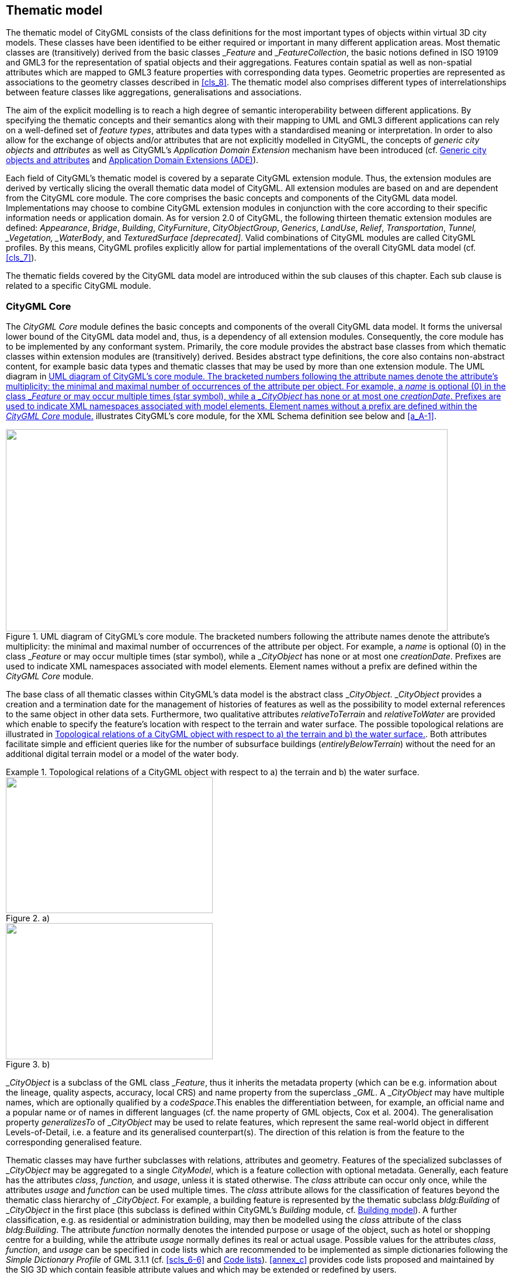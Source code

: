 
[[cls_10]]
== Thematic model

The thematic model of CityGML consists of the class definitions for the most important types of objects within virtual 3D city models. These classes have been identified to be either required or important in many different application areas. Most thematic classes are (transitively) derived from the basic classes &#95;__Feature__ and &#95;__FeatureCollection__, the basic notions defined in ISO 19109 and GML3 for the representation of spatial objects and their aggregations. Features contain spatial as well as non-spatial attributes which are mapped to GML3 feature properties with corresponding data types. Geometric properties are represented as associations to the geometry classes described in <<cls_8>>. The thematic model also comprises different types of interrelationships between feature classes like aggregations, generalisations and associations.

The aim of the explicit modelling is to reach a high degree of semantic interoperability between different applications. By specifying the thematic concepts and their semantics along with their mapping to UML and GML3 different applications can rely on a well-defined set of _feature types_, attributes and data types with a standardised meaning or interpretation. In order to also allow for the exchange of objects and/or attributes that are not explicitly modelled in CityGML, the concepts of _generic city objects_ and _attributes_ as well as CityGML's _Application Domain Extension_ mechanism have been introduced (cf. <<scls_10-12>> and <<scls_10-13>>).

Each field of CityGML's thematic model is covered by a separate CityGML extension module. Thus, the extension modules are derived by vertically slicing the overall thematic data model of CityGML. All extension modules are based on and are dependent from the CityGML core module. The core comprises the basic concepts and components of the CityGML data model. Implementations may choose to combine CityGML extension modules in conjunction with the core according to their specific information needs or application domain. As for version 2.0 of CityGML, the following thirteen thematic extension modules are defined: _Appearance_, _Bridge_, _Building_, _CityFurniture_, _CityObjectGroup_, _Generics_, _LandUse_, _Relief_, _Transportation_, _Tunnel, &#95;__Vegetation__, _WaterBody_, and _TexturedSurface [deprecated]_. Valid combinations of CityGML modules are called CityGML profiles. By this means, CityGML profiles explicitly allow for partial implementations of the overall CityGML data model (cf. <<cls_7>>).

The thematic fields covered by the CityGML data model are introduced within the sub clauses of this chapter. Each sub clause is related to a specific CityGML module.



[[scls_10-1]]
=== CityGML Core

The _CityGML Core_ module defines the basic concepts and components of the overall CityGML data model. It forms the universal lower bound of the CityGML data model and, thus, is a dependency of all extension modules. Consequently, the core module has to be implemented by any conformant system. Primarily, the core module provides the abstract base classes from which thematic classes within extension modules are (transitively) derived. Besides abstract type definitions, the core also contains non-abstract content, for example basic data types and thematic classes that may be used by more than one extension module. The UML diagram in <<fig_21>> illustrates CityGML's core module, for the XML Schema definition see below and <<a_A-1>>.

[[fig_21]]
.UML diagram of CityGML's core module. The bracketed numbers following the attribute names denote the attribute's multiplicity: the minimal and maximal number of occurrences of the attribute per object. For example, a _name_ is optional (0) in the class &#95;__Feature__ or may occur multiple times (star symbol), while a &#95;__CityObject__ has none or at most one _creationDate_. Prefixes are used to indicate XML namespaces associated with model elements. Element names without a prefix are defined within the _CityGML Core_ module.
image::047.png["",756,346]


The base class of all thematic classes within CityGML's data model is the abstract class &#95;__CityObject__. &#95;__CityObject__ provides a creation and a termination date for the management of histories of features as well as the possibility to model external references to the same object in other data sets. Furthermore, two qualitative attributes _relativeToTerrain_ and _relativeToWater_ are provided which enable to specify the feature's location with respect to the terrain and water surface. The possible topological relations are illustrated in <<fig_22>>. Both attributes facilitate simple and efficient queries like for the number of subsurface buildings (_entirelyBelowTerrain_) without the need for an additional digital terrain model or a model of the water body.


[[fig_22]]
.Topological relations of a CityGML object with respect to a) the terrain and b) the water surface.
====
[%unnumbered]
.a)
image::048.png["",354,233]

[%unnumbered]
.b)
image::049.png["",354,233]
====

&#95;__CityObject__ is a subclass of the GML class &#95;__Feature__, thus it inherits the metadata property (which can be e.g. information about the lineage, quality aspects, accuracy, local CRS) and name property from the superclass &#95;__GML__. A &#95;__CityObject__ may have multiple names, which are optionally qualified by a _codeSpace_.This enables the differentiation between, for example, an official name and a popular name or of names in different languages (cf. the name property of GML objects, Cox et al. 2004). The generalisation property _generalizesTo_ of &#95;__CityObject__ may be used to relate features, which represent the same real-world object in different Levels-of-Detail, i.e. a feature and its generalised counterpart(s). The direction of this relation is from the feature to the corresponding generalised feature.

Thematic classes may have further subclasses with relations, attributes and geometry. Features of the specialized subclasses of &#95;__CityObject__ may be aggregated to a single _CityModel_, which is a feature collection with optional metadata. Generally, each feature has the attributes _class_, _function,_ and _usage_, unless it is stated otherwise. The _class_ attribute can occur only once, while the attributes _usage_ and _function_ can be used multiple times. The _class_ attribute allows for the classification of features beyond the thematic class hierarchy of &#95;__CityObject__. For example, a building feature is represented by the thematic subclass _bldg:Building_ of &#95;__CityObject__ in the first place (this subclass is defined within CityGML's _Building_ module, cf. <<scls_10-3>>). A further classification, e.g. as residential or administration building, may then be modelled using the _class_ attribute of the class _bldg:Building_. The attribute _function_ normally denotes the intended purpose or usage of the object, such as hotel or shopping centre for a building, while the attribute _usage_ normally defines its real or actual usage. Possible values for the attributes _class_, _function_, and _usage_ can be specified in code lists which are recommended to be implemented as simple dictionaries following the _Simple Dictionary Profile_ of GML 3.1.1 (cf. <<scls_6-6>> and <<scls_10-14>>). <<annex_c>> provides code lists proposed and maintained by the SIG 3D which contain feasible attribute values and which may be extended or redefined by users.

In addition to thematic content, the core module also provides the concept of implicit geometries as an enhancement of the geometry model of GML3. Since this concept is strongly related to the spatial model of CityGML it has already been introduced in <<scls_8-2>>.

The top level class hierarchy of the thematic model in CityGML is presented in <<fig_23>>. The subclasses of &#95;__CityObject__ comprise the different thematic fields of a city model covered by separate CityGML extension modules: the terrain, buildings, bridges, tunnels, the coverage by land use objects, water bodies, vegetation, generic city objects, city furniture objects, city object groups, and transportation. To indicate the extension module defining a respective subclass of &#95;__CityObject__, the class names in <<fig_23>> are preceded by prefixes. Each prefix is associated with one CityGML extension module (see <<scls_4-3>> and <<cls_7>> for a list of CityGML's extension modules and the corresponding prefixes).

[[fig_23]]
.CityGML's top level class hierarchy. Prefixes are used to indicate XML namespaces associated with model elements. Element names without a prefix are defined within the _CityGML Core_ module.
image::050.png["",755,461]



The classes _GenericCityObject_ and &#95;__genericAttribute__ defined within CityGML's _Generics_ module (cf. <<scls_6-11>> and <<scls_10-12>>) allow for modelling and exchanging of 3D objects which are not covered by any other thematic class or which require attributes not represented in CityGML. For example, in the future, sites derived from the abstract class &#95;__Site__ of the core module may be completed by further subclasses like excavation, city wall or embankment. At present, the class _GenericCityObject_ should be used in order to represent and exchange these features. However, the concept of generic city objects and attributes may only be used if appropriate thematic classes or attributes are not provided by any other CityGML module.

If the _Generics_ module is employed, each _CityObject_ may be assigned an arbitrary number of generic attributes in order to represent additional properties of features. For this purpose, the _Generics_ module augments the abstract base class &#95;__CityObject__ by the property element &#95;__genericAttribute__. The additional property &#95;__genericAttribute__ is injected into &#95;__CityObject__ using CityGML's _Application Domain Extension_ mechanism (cf. <<scls_10-13>>). By this means, each thematic subclass of &#95;__CityObject__ inherits this property and, thus, the possibility to contain generic attributes. Therefore, the _Generics_ module has a deliberate impact on all CityGML extension modules defining thematic subclasses of &#95;__CityObject__.

Appearance information about a feature's surfaces can be represented by the class _Appearance_ provided by CityGML's _Appearance_ module (cf. <<cls_9>>). In contrast to the other thematic extensions to the core, _Appearance_ is not derived from &#95;__CityObject__ but from the GML class &#95;__Feature__. &#95;__CityObject__ features and _Appearance_ features may be embraced within a single _CityModel_ feature collection in an arbitrary or even mixed sequence using the _cityObjectMember_ and _appearanceMember_ elements, both being members of the substitution group _gml:featureMember_ (cf. <<cls_9>> and <<scls_10-1-1>>). Furthermore, feature appearances may be stored inline the &#95;__CityObject__ itself. In order to enable city objects to store appearance information, the _Appearance_ module augments the abstract base class &#95;__CityObject__ by the property element _appearance_using CityGML's _Application Domain Extension_ mechanism (cf. <<scls_10-13>>). Consequently, the _appearance_ property is only available for &#95;__CityObject__ and its thematic subclasses if the _Appearance_ module is supported. Therefore, like the _Generics_ module, the _Appearance_ module has a deliberate impact on any other extension module.

For sake of completeness, the class _TexturedSurface_ is also illustrated in <<fig_23>>. This approach of appearance modelling of previous versions of CityGML has been deprecated and is expected to be removed in future CityGML versions. Since the information covered by _TexturedSurface_ can be losslessly converted to the _Appearance_ module, the use of _TexturedSurface_ is _strongly discouraged_.


*XML namespace*

The XML namespace of the _CityGML Core_ module is identified by the Uniform Resource Identifier (URI) http://www.opengis.net/citygml/2.0. Within the XML Schema definition of the core module, this URI is also used to identify the default namespace.


[[scls_10-1-1]]
==== Base elements


.AbstractCityObjectType, _CityObject
[source%unnumbered,xml]
----
<xs:complexType name="AbstractCityObjectType" abstract="true">
    <xs:complexContent>
        <xs:extension base="gml:AbstractFeatureType">
            <xs:sequence>
                <xs:element name="creationDate" type="xs:date" minOccurs="0"/>
                <xs:element name="terminationDate" type="xs:date" minOccurs="0"/>
                <xs:element name="externalReference" type="ExternalReferenceType" minOccurs="0" maxOccurs="unbounded"/>
                <xs:element name="generalizesTo" type="GeneralizationRelationType" minOccurs="0" maxOccurs="unbounded"/>
                <xs:element name="relativeToTerrain" type="RelativeToTerrainType" minOccurs="0"/>
                <xs:element name="relativeToWater" type="RelativeToWaterType" minOccurs="0"/>
                <xs:element ref="_GenericApplicationPropertyOfCityObject" minOccurs="0" maxOccurs="unbounded"/>
            </xs:sequence>
        </xs:extension>
    </xs:complexContent>
</xs:complexType>
<!-- ========================================================================================= -->
<xs:element name="_CityObject" type="AbstractCityObjectType" abstract="true" substitutionGroup="gml:_Feature"/>
<!-- ========================================================================================= -->
<xs:element name="_GenericApplicationPropertyOfCityObject" type="xs:anyType" abstract="true"/>
----



.CityModelType, CityModel
[source%unnumbered,xml]
----
<xs:complexType name="CityModelType">
    <xs:complexContent>
        <xs:extension base="gml:AbstractFeatureCollectionType">
            <xs:sequence>
                <xs:element ref="_GenericApplicationPropertyOfCityModel" minOccurs="0" maxOccurs="unbounded"/>
            </xs:sequence>
        </xs:extension>
    </xs:complexContent>
</xs:complexType>
<!-- ========================================================================================= -->
<xs:element name="CityModel" type="CityModelType" substitutionGroup="gml:_FeatureCollection"/>
<!-- ========================================================================================= -->
<xs:element name="_GenericApplicationPropertyOfCityModel" type="xs:anyType" abstract="true"/>
----


.cityObjectMember
[source%unnumbered,xml]
----
<xs:element name="cityObjectMember" type="gml:FeaturePropertyType" substitutionGroup="gml:featureMember"/>
----


.AbstractSiteType, _Site
[source%unnumbered,xml]
----
<xs:complexType name="AbstractSiteType" abstract="true">
    <xs:complexContent>
        <xs:extension base="AbstractCityObjectType">
            <xs:sequence>
                <xs:element ref="_GenericApplicationPropertyOfSite" minOccurs="0" maxOccurs="unbounded"/>
            </xs:sequence>
        </xs:extension>
    </xs:complexContent>
</xs:complexType>
<!-- ========================================================================================== -->
<xs:element name="_Site" type="AbstractSiteType" abstract="true" substitutionGroup="_CityObject"/>
<!-- ========================================================================================== -->
<xs:element name="_GenericApplicationPropertyOfSite" type="xs:anyType" abstract="true"/>
----

The abstract class &#95;__Site__ is intended to be the superclass for buildings, bridges, tunnels, facilities, etc. Future extension of CityGML (e.g. excavations, city walls or embankments) would be modelled as subclasses of &#95;__Site__. As subclass of &#95;__CityObject__, a &#95;__Site__ inherits all attributes and relations, in particular the id, names, external references, and generalisation relations.


[[scls_10-1-2]]
==== Generalisation relation, RelativeToTerrainType and RelativeToWaterType

.GeneralizationRelationType
[source%unnumbered,xml]
----
<xs:complexType name="GeneralizationRelationType">
    <xs:sequence minOccurs="0">
        <xs:element ref="_CityObject"/>
    </xs:sequence>
    <xs:attributeGroup ref="gml:AssociationAttributeGroup"/>
</xs:complexType>
----


.RelativeToTerrainType, RelativeToWaterType
[source%unnumbered,xml]
----
<xs:simpleType name="RelativeToTerrainType">
    <xs:restriction base="xs:string">
        <xs:enumeration value="entirelyAboveTerrain"/>
        <xs:enumeration value="substantiallyAboveTerrain"/>
        <xs:enumeration value="substantiallyAboveAndBelowTerrain"/>
        <xs:enumeration value="substantiallyBelowTerrain"/>
        <xs:enumeration value="entirelyBelowTerrain"/>
    </xs:restriction>
</xs:simpleType>
<!-- ========================================================================================= -->
<xs:simpleType name="RelativeToWaterType">
    <xs:restriction base="xs:string">
        <xs:enumeration value="entirelyAboveWaterSurface"/>
        <xs:enumeration value="substantiallyAboveWaterSurface"/>
        <xs:enumeration value="substantiallyAboveAndBelowWaterSurface"/>
        <xs:enumeration value="substantiallyBelowWaterSurface"/>
        <xs:enumeration value="entirelyBelowWaterSurface"/>
        <xs:enumeration value="temporarilyAboveAndBelowWaterSurface"/>
    </xs:restriction>
</xs:simpleType>
----


[[scls_10-1-3]]
==== External references

An _ExternalReference_ defines a hyperlink from a &#95;__CityObject__ to a corresponding object in another information system, for example in the German cadastre (ALKIS), the German topographic information system (ATKIS), or the OS MasterMap(R). The reference consists of the name of the external information system, represented by an URI, and the reference of the external object, given either by a string or by an URI. If the _informationSystem_ element is missing in the _ExternalReference_, the _ExternalObjectReference_ must be an URI.


.ExternalReferenceType, ExternalObjectReferenceType
[source%unnumbered,xml]
----
<xs:complexType name="ExternalReferenceType">
    <xs:sequence>
        <xs:element name="informationSystem" type="xs:anyURI" minOccurs="0"/>
        <xs:element name="externalObject" type="ExternalObjectReferenceType"/>
    </xs:sequence>
</xs:complexType>
<!-- ========================================================================================== -->
<xs:complexType name="ExternalObjectReferenceType">
    <xs:choice>
        <xs:element name="name" type="xs:string"/>
        <xs:element name="uri" type="xs:anyURI"/>
    </xs:choice>
</xs:complexType>
----


[[scls_10-1-4]]
==== Address information

The CityGML core module provides the means to represent address information of real-world features within virtual city models. Since not every real-world feature is assigned an address, a correspondent _address_ property is not defined for the base class &#95;__CityObject__, but has to be explicitly modelled for a thematic subclass. For example, the building model declares _address_ properties for its classes &#95;__AbstractBuilding__ and _Door_. Both classes are referencing the corresponding data types of the core module to represent address information (cf. <<scls_10-3>>).

Addresses are modelled as GML features having one _xalAddress_ property and an optional _multiPoint_ property. For example, for a building feature the _multiPoint_ property allows for the specification of the exact positions of the building entrances that are associated with the corresponding address. The point coordinates can be 2D or 3D. Modelling addresses as features has the advantage that GML3's method of representing features by reference (using XLinks) can be applied. This means, that addresses might be bundled as an address _FeatureCollection_ that is stored within an external file or that can be served by an external Web Feature Service. The addressproperty elements within the CityGML file then would not contain the address information inline but only references to the corresponding external features.

The address information is specified using the _xAL address standard_ issued by the OASIS consortium (OASIS 2003), which provides a generic schema for all kinds of international addresses. Therefore, child elements of the _xalAddress_ property of _Address_ have to be structured according to the OASIS xAL schema.


.AddressPropertyType, AddressType, Address
[source%unnumbered,xml]
----
<xs:complexType name="AddressPropertyType">
    <xs:sequence minOccurs="0">
        <xs:element ref="Address"/>
    </xs:sequence>
    <xs:attributeGroup ref="gml:AssociationAttributeGroup"/>
</xs:complexType>
<!-- ========================================================================================== -->
<xs:complexType name="AddressType">
    <xs:complexContent>
        <xs:extension base="gml:AbstractFeatureType">
            <xs:sequence>
                <xs:element name="xalAddress" type="xalAddressPropertyType"/>
                <xs:element name="multiPoint" type="gml:MultiPointPropertyType" minOccurs="0"/>
                <xs:element ref="_GenericApplicationPropertyOfAddress" minOccurs="0" maxOccurs="unbounded"/>
            </xs:sequence>
        </xs:extension>
    </xs:complexContent>
</xs:complexType>
<!-- ========================================================================================== -->
<xs:element name="Address" type="AddressType" substitutionGroup="gml:_Feature"/>
<!-- ========================================================================================== -->
<xs:element name="_GenericApplicationPropertyOfAddress" type="xs:anyType" abstract="true"/>
<!-- ========================================================================================== -->
<xs:complexType name="xalAddressPropertyType">
    <xs:sequence>
        <xs:element ref="xAL:AddressDetails"/>
    </xs:sequence>
</xs:complexType>
----

The following two excerpts of a CityGML dataset contain examples for the representation of German and British addresses in xAL. The address information is attached to building objects (_bldg:Building_) according to the CityGML _Building_ module (cf. <<scls_10-3>>). Generally, if a CityGML instance document contains address information, the namespace prefix "xAL" should be declared in the root element and must refer to "urn:oasis:names:tc:ciq:xsdschema:xAL:2.0". An example showing a complete CityGML dataset including a building with an address element is provided in <<a_G-1>>.


[source%unnumbered,xml]
----
<bldg:Building>
    ...
    <bldg:address>
        <core:Address>
            <core:xalAddress>
                <!-- Bussardweg 7, 76356 Weingarten, Germany -->
                <xAL:AddressDetails>
                    <xAL:Country>
                        <xAL:CountryName>Germany</xAL:CountryName>
                        <xAL:Locality Type="City">
                            <xAL:LocalityName>Weingarten</xAL:LocalityName>
                            <xAL:Thoroughfare Type="Street">
                                <xAL:ThoroughfareNumber>7</xAL:ThoroughfareNumber>
                                <xAL:ThoroughfareName>Bussardweg</xAL:ThoroughfareName>
                            </xAL:Thoroughfare>
                            <xAL:PostalCode>
                                <xAL:PostalCodeNumber>76356</xAL:PostalCodeNumber>
                            </xAL:PostalCode>
                        </xAL:Locality>
                    </xAL:Country>
                </xAL:AddressDetails>
            </core:xalAddress>
        </core:Address>
    </bldg:address>
</bldg:Building>
----




[source%unnumbered,xml]
----
<bldg:Building>
    ...
    <bldg:address>
        <core:Address>
            <core:xalAddress>
                <!-- 46 Brynmaer Road Battersea LONDON, SW11 4EW United Kingdom -->
                <!-- source: http://xml.coverpages.org/xnal.html -->
                <xAL:AddressDetails>
                    <xAL:Country>
                        <xAL:CountryName>United Kingdom</xAL:CountryName>
                        <xAL:Locality Type="City">
                            <xAL:LocalityName>LONDON</xAL:LocalityName>
                            <xAL:DependentLocality Type="District">
                                <xAL:DependentLocalityName>Battersea</xAL:DependentLocalityName>
                                <xAL:Thoroughfare>
                                    <xAL:ThoroughfareNumber>46</xAL:ThoroughfareNumber>
                                    <xAL:ThoroughfareName>Brynmaer Road</xAL:ThoroughfareName>
                                </xAL:Thoroughfare>
                            </xAL:DependentLocality>
                            <xAL:PostalCode>
                                <xAL:PostalCodeNumber>SW11 4EW</xAL:PostalCodeNumber>
                            </xAL:PostalCode>
                        </xAL:Locality>
                    </xAL:Country>
                </xAL:AddressDetails>
            </core:xalAddress>
        </core:Address>
    </bldg:address>
</bldg:Building>
----


[[scls_10-1-5]]
==== Code lists

The _mimeType_ attribute of _ImplicitGeometry_ is specified as _gml:CodeType_. The values of this property can be enumerated in a code list. A proposal for this code list can be found in <<a_C-6>>.

[[scls_10-1-6]]
==== Conformance requirements

*Base requirements*

. The _CityModel_ element (type: _CityModelType,_ substitutionGroup: _gml:&#95;__FeatureCollection__) shall only contain _cityObjectMember_elements (type: _gml:FeaturePropertyType_), _app:appearanceMember_ elements (type: _app:AppearancePropertyType_), and _gml:featureMember_ elements (type: _gml:FeaturePropertyType_) as feature members.
. The type _ExternalObjectReference_ introduces the two elements _name_ (type: _xs:string_) and _uri_ (type: _xs:anyURI_). The external reference may be specified by either of them. However, if the _informationSystem_ property element (type: _xs:anyURI_) of the type _ExternalReferenceType_ is not provided, the _uri_ element of _ExternalObjectReference_ must be given.
. In order to represent address information about a feature, the corresponding thematic class of the feature shall define a property of the type _AddressPropertyType_. Thus, for all CityGML extension modules only the type _AddressPropertyType_ shall be used for elements providing address information.
. Since the concept of implicit geometries (cf. <<scls_8-2>>) is part of the _CityGML Core_ module, the conformance requirements introduced for implicit geometries (cf. <<scls_8-3-3>>) are part of the conformance requirements of the core. 


*Referential integrity*

[start=5]
. The _cityObjectMember_ element (type: _gml:FeaturePropertyType_) may contain a &#95;__CityObject__ element, which typically is an object from a derived subclass like _bldg:Building_, inline or an XLink reference to a remote &#95;__CityObject__ element using the XLink concept of GML 3.1.1. In the latter case, the _xlink:href_ attribute of the _cityObjectMember_element may only point to a remote &#95;__CityObject__ element (where remote &#95;__CityObject__ elements are located in another document or elsewhere in the same document). Either the contained element or the reference must be given, but neither both nor none.
. The type _AddressPropertyType_ may contain an _Address_ element inline or an XLink reference to a remote _Address_ element using the XLink concept of GML 3.1.1. In the latter case, the _xlink:href_ attribute of the correspondingelement of type _AddressPropertyType_ may only point to a remote _Address_ element (where remote _Address_ elements are located in another document or elsewhere in the same document). Either the contained element or the reference must be given, but neither both nor none.



[[scls_10-2]]
=== Digital Terrain Model (DTM)

An essential part of a city model is the terrain. The Digital Terrain Model (DTM) of CityGML is provided by the thematic extension module _Relief_ (cf. <<cls_7>>). In CityGML, the terrain is represented by the class _ReliefFeature_ in LOD 0-4 (<<fig_24>> depicts the UML diagram, for the XML schema definition see <<a_A-9>>). A _ReliefFeature_ consists of one or more entities of the class _ReliefComponent_. Its validity may be restricted to a certain area defined by an optional _validity extent polygon_. As _ReliefFeature_ and _ReliefComponent_ are derivatives of &#95;__CityObject__, the corresponding attributes and relations are inherited. The class _ReliefFeature_ is associated with different concepts of terrain representations which can coexist. The terrain may be specified as a regular raster or grid (_RasterRelief)_, as a TIN (Triangulated Irregular Network, _TINReflief_), by break lines (_BreaklineRelief)_, or by mass points _(MasspointRelief)_. The four types are implemented by the corresponding GML3 classes: grids by _gml:__RectifiedGridCoverage,_ break lines by _gml:MultiCurve,_ mass points by _gml:MultiPoint_ and TINs either by _gml:TriangulatedSurface_ or by _gml:Tin_. In case of _gml:__ TriangulatedSurfaces_, the triangles are given explicitly while in case of _gml:Tin_ only 3D points are represented, where the triangulation can be reconstructed by standard methods (Delaunay triangulation, cf. Okabe et al. 1992). Break lines are represented by 3D curves. Mass points are simply a set of 3D points.

[[fig_24]]
.UML diagram of the Digital Terrain Model in CityGML. Prefixes are used to indicate XML namespaces associated with model elements. Element names without a prefix are defined within the CityGML _Relief_ module.
image::051.png["",755,454]


In a CityGML dataset the four terrain types may be combined in different ways, yielding a high flexibility. First, each type may be represented in different levels of detail, reflecting different accuracies or resolutions. Second, a part of the terrain can be described by the combination of multiple types, for example by a raster and break lines, or by a TIN and break lines. In this case, the break lines must share the geometry with the triangles. Third, neighboring regions may be represented by different types of terrain models. To facilitate this combination, each terrain object is provided with a spatial attribute denoting its _extent of validity_ (<<fig_25>>). In most cases, the extent of validity of a regular raster dataset corresponds to its bounding box. This validity extent is represented by a 2D footprint polygon, which may have holes. This concept enables, for example, the modelling of a terrain by a coarse grid, where some distinguished regions are represented by a detailed, high-accuracy TIN. The boundaries between both types are given by the extent attributes of the corresponding terrain objects.

[[fig_25]]
.Nested DTMs in CityGML using validity extent polygons (graphic: IGG Uni Bonn).
image::052.png["",475,290]



Accuracy and resolution of the DTM are not necessarily dependent on features of other CityGML extenstion modules such as building models. Hence, there is the possibility to integrate building models with higher LOD to a DTM with lower accuracy or resolution.

This approach interacts with the concept of _TerrainIntersectionCurves TIC_ (cf. <<scls_6-5>>). The TIC can be used like break lines to adjust the DTM to different features such as buildings, bridges, or city furnitures, and hence to ensure a consistent representation of the DTM. If necessary, a retriangulation may have to be processed. A TIC can also be derived by the individual intersection of the DTM and the corresponding feature.

_ReliefFeature_ and its _ReliefComponents_ both have an _lod_ attribute denoting the corresponding level of detail. In most cases, the LOD of a _ReliefFeature_ matches the LOD of its _ReliefComponents_. However, it is also allowed to specify a _ReliefFeature_ with a high LOD which consists of _ReliefComponents_ where some of them can have a LOD lower than that of the aggregating _ReliefFeature_. The idea is that, for example, for a LOD3 scene it might be sufficient to use a regular grid in LOD2 with certain higher precision areas defined by _ReliefComponents_ in LOD3. The LOD2 grid and the LOD3 components can easily be integrated using the concept of the validity extent polygon. Therefore, although some of the _ReliefComponents_ would have been classified to a lower LOD, the whole _ReliefFeature_ would be appropriate to use with other LOD3 models which is indicated by setting its _lod_ value to 3.

*XML namespace*

The XML namespace of the CityGML _Relief_ module is identified by the Uniform Resource Identifier (URI) http://www.opengis.net/citygml/relief/2.0. Within the XML Schema definition of the _Relief_ module, this URI is also used to identify the default namespace.

[[scls_10-2-1]]
==== Relief feature and relief component

.ReliefFeatureType, ReliefFeature
[source%unnumbered,xml]
----
<xs:complexType name="ReliefFeatureType">
	<xs:complexContent>
		<xs:extension base="core:AbstractCityObjectType">
			<xs:sequence>
				<xs:element name="lod" type="core:integerBetween0and4"/>
				<xs:element name="reliefComponent" type="ReliefComponentPropertyType" maxOccurs="unbounded"/>
				<xs:element ref="_GenericApplicationPropertyOfReliefFeature" minOccurs="0" maxOccurs="unbounded"/>
			</xs:sequence>
		</xs:extension>
	</xs:complexContent>
</xs:complexType>
<!-- ========================================================================================= -->
<xs:element name="ReliefFeature" type="ReliefFeatureType" substitutionGroup="core:_CityObject"/>
<!-- ========================================================================================= -->
<xs:element name="_GenericApplicationPropertyOfReliefFeature" type="xs:anyType" abstract="true"/>
<!-- ========================================================================================= -->
<xs:complexType name="ReliefComponentPropertyType">
	<xs:sequence minOccurs="0">
		<xs:element ref="_ReliefComponent"/>
	</xs:sequence>
	<xs:attributeGroup ref="gml:AssociationAttributeGroup"/>
</xs:complexType>
----


.AbstractReliefComponentType, _ReliefComponent
[source%unnumbered,xml]
----
<xs:complexType name="AbstractReliefComponentType" abstract="true">
	<xs:complexContent>
		<xs:extension base="core:AbstractCityObjectType">
			<xs:sequence>
				<xs:element name="lod" type="core:integerBetween0and4"/>
				<xs:element name="extent" type="gml:PolygonPropertyType" minOccurs="0"/>
				<xs:element ref="_GenericApplicationPropertyOfReliefComponent" minOccurs="0" maxOccurs="unbounded"/>
			</xs:sequence>
		</xs:extension>
	</xs:complexContent>
</xs:complexType>
<!-- ========================================================================================= -->
<xs:element name="_ReliefComponent" type="AbstractReliefComponentType" abstract="true" substitutionGroup="core:_CityObject"/>
<!-- ========================================================================================= -->
<xs:element name="_GenericApplicationPropertyOfReliefComponent" type="xs:anyType" abstract="true"/>
----


[[scls_10-2-2]]
==== TIN relief

.TINReliefType, TINRelief
[source%unnumbered,xml]
----
<xs:complexType name="TINReliefType">
	<xs:complexContent>
		<xs:extension base="AbstractReliefComponentType">
			<xs:sequence>
				<xs:element name="tin" type="tinPropertyType"/>
				<xs:element ref="_GenericApplicationPropertyOfTinRelief" minOccurs="0" maxOccurs="unbounded"/>
			</xs:sequence>
		</xs:extension>
	</xs:complexContent>
</xs:complexType>
<!-- ========================================================================================= -->
<xs:element name="TINRelief" type="TINReliefType" substitutionGroup="_ReliefComponent"/>
<!-- ========================================================================================= -->
<xs:element name="_GenericApplicationPropertyOfTinRelief" type="xs:anyType" abstract="true"/>
<!-- ========================================================================================= -->
<xs:complexType name="tinPropertyType">
	<xs:sequence minOccurs="0">
		<xs:element ref="gml:TriangulatedSurface"/>
	</xs:sequence>
	<xs:attributeGroup ref="gml:AssociationAttributeGroup"/>
</xs:complexType>

----

The geometry of a _TINRelief_ is defined by the GML geometry class _gml:TriangulatedSurface_. This allows either the explicit provision of a set of triangles (_gml:TriangulatedSurface_) or specifying of only the control points, break and stop lines using the subclass _gml:Tin_ of _gml:TriangulatedSurface_. In the latter case, an application that processes an instance document containing a _gml:Tin_ has to reconstruct the triangulated surface by the application of a constrained Delaunay triangulation algorithm (cf. Okabe et al. 1992).



[[scls_10-2-3]]
==== Raster relief

.RasterReliefType, RasterRelief, Elevation
[source%unnumbered,xml]
----
<xs:complexType name="RasterReliefType">
	<xs:complexContent>
		<xs:extension base="AbstractReliefComponentType">
			<xs:sequence>
				<xs:element name="grid" type="gridPropertyType"/>
				<xs:element ref="_GenericApplicationPropertyOfRasterRelief" minOccurs="0" maxOccurs="unbounded"/>
			</xs:sequence>
		</xs:extension>
	</xs:complexContent>
</xs:complexType>
<!-- ========================================================================================= -->
<xs:element name="RasterRelief" type="RasterReliefType" substitutionGroup="_ReliefComponent"/>
<!-- ========================================================================================= -->
<xs:element name="_GenericApplicationPropertyOfRasterRelief" type="xs:anyType" abstract="true"/>
<!-- ========================================================================================= -->
<!-- ========================================================================================= -->
<xs:complexType name="gridPropertyType">
	<xs:sequence minOccurs="0">
		<xs:element ref="gml:RectifiedGridCoverage"/>
	</xs:sequence>
	<xs:attributeGroup ref="gml:AssociationAttributeGroup"/>
</xs:complexType>
<!-- ========================================================================================= -->
<xs:element name="Elevation" type="gml:LengthType" substitutionGroup="gml:_Object"/>
----


[[scls_10-2-4]]
==== Mass point relief

.MassPointReliefType, MassPointRelief
[source%unnumbered,xml]
----
<xs:complexType name="MassPointReliefType">
	<xs:complexContent>
		<xs:extension base="AbstractReliefComponentType">
			<xs:sequence>
				<xs:element name="reliefPoints" type="gml:MultiPointPropertyType"/>
				<xs:element ref="_GenericApplicationPropertyOfMassPointRelief" minOccurs="0" maxOccurs="unbounded"/>
			</xs:sequence>
		</xs:extension>
	</xs:complexContent>
</xs:complexType>
<!-- ========================================================================================= -->
<xs:element name="MassPointRelief" type="MassPointReliefType" substitutionGroup="_ReliefComponent"/>
<!-- ========================================================================================= -->
<xs:element name="_GenericApplicationPropertyOfMassPointRelief" type="xs:anyType" abstract="true"/>
----


[[scls_10-2-5]]
==== Breakline relief

.BreaklineReliefType, BreaklineRelief
[source%unnumbered,xml]
----
<xs:complexType name="BreaklineReliefType">
	<xs:complexContent>
		<xs:extension base="AbstractReliefComponentType">
			<xs:sequence>
				<xs:element name="ridgeOrValleyLines" type="gml:MultiCurvePropertyType" minOccurs="0"/>
				<xs:element name="breaklines" type="gml:MultiCurvePropertyType" minOccurs="0"/>
				<xs:element ref="_GenericApplicationPropertyOfBreaklineRelief" minOccurs="0" maxOccurs="unbounded"/>
			</xs:sequence>
		</xs:extension>
	</xs:complexContent>
</xs:complexType>
<!-- ========================================================================================= -->
<xs:element name="BreaklineRelief" type="BreaklineReliefType" substitutionGroup="_ReliefComponent"/>
<!-- ========================================================================================= -->
<xs:element name="_GenericApplicationPropertyOfBreaklineRelief" type="xs:anyType" abstract="true"/>
----

The geometry of a _BreaklineRelief_ can be composed of break lines and ridge/valley lines. Whereas break lines indicate abrupt changes of terrain slope, ridge/valley lines in addition mark a change of the sign of the terrain slope gradient. A _BreaklineRelief_ must have at least one of the two properties.

[[scls_10-2-6]]
==== Conformance requirements

*Base requirements*

. The _gml:Polygon_ geometry element describing the extent of validity of a &#95;__ReliefComponent__ element using the _extent_ property (type: _gml:PolygonPropertyType_) of &#95;__ReliefComponent__ shall be given as 2D footprint polygon which may have inner holes.


*Referential integrity*

[start=2]
. The _reliefComponent_ property (type: _ReliefComponentPropertyType_) of the element _ReliefFeature_ may contain a &#95;__ReliefComponent__ element inline or an XLink reference to a remote &#95;__ReliefComponent__ element using the XLink concept of GML 3.1.1. In the latter case, the _xlink:href_ attribute of the _reliefComponent_ property may only point to a remote &#95;__ReliefComponent__ element (where remote &#95;__ReliefComponent__ elements are located in another document or elsewhere in the same document). Either the contained element or the reference must be given, but neither both nor none.
. The _tin_ property (type: _tinPropertyType_) of the element _TINRelief_ may contain a _gml:TriangulatedSurface_ element inline or an XLink reference to a remote _gml:TriangulatedSurface_ element using the XLink concept of GML 3.1.1. In the latter case, the _xlink:href_ attribute of the _tin_ property may only point to a remote _gml:TriangulatedSurface_ element (where remote _gml:TriangulatedSurface_ elements are located in another document or elsewhere in the same document). Either the contained element or the reference must be given, but neither both nor none.
. The _grid_ property (type: _gridPropertyType_) of the element _RasterRelief_ may contain a _gml:RectifiedGridCoverage_ element inline or an XLink reference to a remote _gml:RectifiedGridCoverage_ element using the XLink concept of GML 3.1.1. In the latter case, the _xlink:href_ attribute of the _grid_ property may only point to a remote _gml:RectifiedGridCoverage_ element (where remote _gml:RectifiedGridCoverage_ elements are located in another document or elsewhere in the same document). Either the contained element or the reference must be given, but neither both nor none.



[[scls_10-3]]
=== Building model

The building model is one of the most detailed thematic concepts of CityGML. It allows for the representation of thematic and spatial aspects of buildings and building parts in five levels of detail, LOD0 to LOD4. The building model of CityGML is defined by the thematic extension module _Building_ (cf. <<cls_7>>). <<fig_26>> provides examples of 3D city and building models in LOD1 – 4.


[[fig_26]]
.Examples for city or building models in LOD1 (upper left), LOD2 (upper right), LOD3 (lower left), and LOD4 (lower right) (source: District of Recklinghausen, m-g-h ingenieure+architekten GmbH).
image::055.png["",600,600]




The UML diagram of the building model is depicted in <<fig_27>>, for the XML schema definition see <<a_A-4>> and below. The pivotal class of the model is &#95;__AbstractBuilding__, which is a subclass of the thematic class &#95;__Site__ (and transitively of the root class &#95;__CityObject__). &#95;__AbstractBuilding__ is specialised either to a _Building_ or to a _BuildingPart_. Since an &#95;__AbstractBuilding__ consists of _BuildingParts_, which again are &#95;__AbstractBuildings__, an aggregation hierarchy of arbitrary depth may be realised. As subclass of the root class &#95;__CityObject__, an &#95;__AbstractBuilding__ inherits all properties from &#95;__CityObject__ like the GML3 standard feature properties (_gml:name_ etc.) and the CityGML specific properties like _ExternalReferences_ (cf. <<scls_6-7>>). Further properties not explicitly covered by &#95;__AbstractBuilding__ may be modelled as g_eneric attributes_ provided by the CityGML _Generics_ module (cf. <<scls_10-12>>) or using the CityGML Application Domain Extension mechanism (cf. <<scls_10-13>>).

Building complexes, which consist of a number of distinct buildings like a factory site or hospital complex, should be aggregated using the concept of _CityObjectGroups_ (cf. <<scls_6-8>>). The main building of the complex can be denoted by providing "main building" as the role name of the corresponding group member.

Both classes _Building_ and _BuildingPart_ inherit the attributes of &#95;__AbstractBuilding__: the class of the building, the function (e.g. residential, public, or industry), the usage, the year of construction, the year of demolition, the roof type, the measured height, and the number and individual heights of the storeys above and below ground. This set of parameters is suited for roughly reconstructing the three-dimensional shape of a building and can be provided by cadastral systems. Furthermore, _Address_ featurescan be assigned to _Buildings_ or _BuildingParts_.

[[fig_27]]
.UML diagram of CityGML's building model. Prefixes are used to indicate XML namespaces associated with model elements. Element names without a prefix are defined within the CityGML _Building_ module.
image::057.png["",740,843]



The geometric representation and semantic structure of an &#95;__AbstractBuilding__ is shown in <<fig_27>>. The model is successively refined from LOD0 to LOD4. Therefore, not all components of a building model are represented equally in each LOD and not all aggregation levels are allowed in each LOD. In CityGML, all object classes are associated to the LODs with respect to the proposed minimum acquisition criteria for each LOD (cf. <<scls_6-2>>). An object can be represented simultaneously in different LODs by providing distinct geometries for the corresponding LODs.

In LOD0, the building can be represented by horizontal, 3-dimensional surfaces. These can represent the footprint of the building and, separately, the roof edge. This allows the easy integration of 2D data into the model. In many countries these 2D geometries readily exist, for example in cadastral or topographic data holdings. Cadastre data typically depicts the shape of the building on the ground (footprints) and topographic data is often a mixture between footprints and geometries at roof level (roof edges), which are often photogrametrically extracted from area/satellite images or derived from airborne laser data. The building model allows the inclusion of both. In this case large overhanging roofs can be modelled as a preliminary stage to more detailed LOD2 and LOD3 depictions. The surface geometries require 3D coordinates, though it is mandated that the height values of all vertices belonging to the same surface are identical. If 2D geometries are imported into any of these two LOD0 geometries, an appropriate height value for all vertices needs to be chosen. The footprint is typically located at the lowest elevation of the ground surface of the building whereas the roof edge representation should be placed at roof level (e.g., eaves height).

In LOD1, a building model consists of a generalized geometric representation of the outer shell. Optionally, a _gml:MultiCurve_ representing the _TerrainIntersectionCurve_ (cf. <<scls_6-5>>) can be specified. This geometric representation is refined in LOD2 by additional _gml:MultiSurface_ and _gml:MultiCurve_ geometries, used for modelling architectural details like roof overhangs, columns, or antennas. In LOD2 and higher LODs the outer facade of a building can also be differentiated semantically by the classes &#95;__BoundarySurface__ and _BuildingInstallation_. A &#95;__BoundarySurface__ is a part of the building's exterior shell with a special function like wall (_WallSurface_), roof (_RoofSurface_), ground plate (_GroundSurface_), outer floor (_OuterFloorSurface_), outer ceiling (_OuterCeilingSurface_) or _ClosureSurface_. The _BuildingInstallation_ class is used for building elements like balconies, chimneys, dormers or outer stairs, strongly affecting the outer appearance of a building. A _BuildingInstallation_ may have the attributes _class_, _function_, and _usage_ (cf. <<fig_27>>).

In LOD3, theopenings in &#95;__BoundarySurface__ objects (doors and windows) can be represented as thematic objects. In LOD4, the highest level of resolution, also the interior of a building, composed of several rooms, is represented in the building model by the class _Room_. This enlargement allows a virtual accessibility of buildings, e.g. for visitor information in a museum ("Location Based Services"), the examination of accommodation standards or the presentation of daylight illumination of a building. The aggregation of rooms according to arbitrary, user defined criteria (e.g. for defining the rooms corresponding to a certain storey) is achieved by employing the general grouping concept provided by CityGML (cf. <<scls_10-3-6>>). Interior installations of a building, i.e. objects within a building which (in contrast to furniture) cannot be moved, are represented by the class _IntBuildingInstallation_. If an installation is attached to a specific room (e.g. radiators or lamps), they are associated with the _Room_ class, otherwise (e.g. in case of rafters or pipes) with &#95;__AbstractBuilding__. A _Room_ may have the attributes _class_, _function_ and _usage_ whose value can be defined in code lists (<<scls_10-3-8>> and <<a_C-1>>). The _class_ attribute allows a classification of rooms with respect to the stated function, e.g. commercial or private rooms, and occurs only once. The _function_ attribute is intended to express the main purpose of the room, e.g. living room, kitchen. The attribute _usage_ can be used if the way the object is actually used differs from the function. Both attributes can occur multiple times.

The visible surface of a room is represented geometrically as a _Solid_ or _MultiSurface_. Semantically, the surface can be structured into specialised &#95;__BoundarySurfaces__, representing floor (_FloorSurface_), ceiling (_CeilingSurface_), and interior walls (_InteriorWallSurface_). Room furniture, like tables and chairs, can be represented in the CityGML building model with the class _BuildingFurniture_. A _BuildingFurniture_ may have the attributes _class_, _function_ and _usage_. Annexes G.1 to G.6 provide example CityGML documents containing a single building model which is subsequently refined from a coarse LOD0 representation up to a semantically rich and geometric-topologically sound LOD4 model including the building interior.

*XML namespace* 

The XML namespace of the CityGML _Building_ module is identified by the Uniform Resource Identifier (URI) http://www.opengis.net/citygml/building/2.0. Within the XML Schema definition of the _Building_ module, this URI is also used to identify the default namespace.

[[scls_10-3-1]]
==== Building and building part

.BuildingType, Building
[source%unnumbered,xml]
----
<xs:complexType name="BuildingType">
	<xs:complexContent>
		<xs:extension base="AbstractBuildingType">
			<xs:sequence>
				<xs:element ref="_GenericApplicationPropertyOfBuilding" minOccurs="0" maxOccurs="unbounded"/>
			</xs:sequence>
		</xs:extension>
	</xs:complexContent>
</xs:complexType>
<!-- ========================================================================================= -->
<xs:element name="Building" type="BuildingType" substitutionGroup="_AbstractBuilding"/>
<!-- ========================================================================================= -->
<xs:element name="_GenericApplicationPropertyOfBuilding" type="xs:anyType" abstract="true"/>
----

The _Building_ class is one of the two subclasses of &#95;__AbstractBuilding__. If a building only consists of one (homogeneous) part, this class shall be used. A building composed of structural segments differing in, for example the number of storeys or the roof type has to be separated into one _Building_ having one or more additional _BuildingPart_ (see <<fig_28>>). The geometry and non-spatial properties of the central part of the building should be represented in the aggregating _Building_ feature.

.BuildingPartType, BuildingPart
[source%unnumbered,xml]
----
<xs:complexType name="BuildingPartType">
	<xs:complexContent>
		<xs:extension base="AbstractBuildingType">
			<xs:sequence>
				<xs:element ref="_GenericApplicationPropertyOfBuildingPart" minOccurs="0" maxOccurs="unbounded"/>
			</xs:sequence>
		</xs:extension>
	</xs:complexContent>
</xs:complexType>
<!-- ========================================================================================= -->
<xs:element name="BuildingPart" type="BuildingPartType" substitutionGroup="_AbstractBuilding"/>
<!-- ========================================================================================= -->
<xs:element name="_GenericApplicationPropertyOfBuildingPart" type="xs:anyType" abstract="true"/>
----

The class _BuildingPart_ is derived from &#95;__AbstractBuilding__. It is used to model a structural part of a building (see <<fig_28>>). A _BuildingPart_ object should be uniquely related to exactly one building or building part object.

[[fig_28]]
.Examples of buildings consisting of one and two building parts (source: City of Coburg).
image::058.gif[Shape1]


.AbstractBuildingType, _AbstractBuilding
[source%unnumbered,xml]
----
<xs:complexType name="AbstractBuildingType" abstract="true">
    <xs:complexContent>
        <xs:extension base="core:AbstractSiteType">
            <xs:sequence>
                <xs:element name="class" type="gml:CodeType" minOccurs="0"/>
                <xs:element name="function" type="gml:CodeType" minOccurs="0" maxOccurs="unbounded"/>
                <xs:element name="usage" type="gml:CodeType" minOccurs="0" maxOccurs="unbounded"/>
                <xs:element name="yearOfConstruction" type="xs:gYear" minOccurs="0"/>
                <xs:element name="yearOfDemolition" type="xs:gYear" minOccurs="0"/>
                <xs:element name="roofType" type="gml:CodeType" minOccurs="0"/>
                <xs:element name="measuredHeight" type="gml:LengthType" minOccurs="0"/>
                <xs:element name="storeysAboveGround" type="xs:nonNegativeInteger" minOccurs="0"/>
                <xs:element name="storeysBelowGround" type="xs:nonNegativeInteger" minOccurs="0"/>
                <xs:element name="storeyHeightsAboveGround" type="gml:MeasureOrNullListType" minOccurs="0"/>
                <xs:element name="storeyHeightsBelowGround" type="gml:MeasureOrNullListType" minOccurs="0"/>
                <xs:element name="lod0FootPrint" type="gml:MultiSurfacePropertyType" minOccurs="0"/>
                <xs:element name="lod0RoofEdge" type="gml:MultiSurfacePropertyType" minOccurs="0"/>
                <xs:element name="lod1Solid" type="gml:SolidPropertyType" minOccurs="0"/>
                <xs:element name="lod1MultiSurface" type="gml:MultiSurfacePropertyType" minOccurs="0"/>
                <xs:element name="lod1TerrainIntersection" type="gml:MultiCurvePropertyType" minOccurs="0"/>
                <xs:element name="lod2Solid" type="gml:SolidPropertyType" minOccurs="0"/>
                <xs:element name="lod2MultiSurface" type="gml:MultiSurfacePropertyType" minOccurs="0"/>
                <xs:element name="lod2MultiCurve" type="gml:MultiCurvePropertyType" minOccurs="0"/>
                <xs:element name="lod2TerrainIntersection" type="gml:MultiCurvePropertyType" minOccurs="0"/>
                <xs:element name="outerBuildingInstallation" type="BuildingInstallationPropertyType" minOccurs="0" 
                                        maxOccurs="unbounded"/>
                <xs:element name="interiorBuildingInstallation" type="IntBuildingInstallationPropertyType" minOccurs="0" 
                                        maxOccurs="unbounded"/>
                <xs:element name="boundedBy" type="BoundarySurfacePropertyType" minOccurs="0" maxOccurs="unbounded"/>
                <xs:element name="lod3Solid" type="gml:SolidPropertyType" minOccurs="0"/>
                <xs:element name="lod3MultiSurface" type="gml:MultiSurfacePropertyType" minOccurs="0"/>
                <xs:element name="lod3MultiCurve" type="gml:MultiCurvePropertyType" minOccurs="0"/>
                <xs:element name="lod3TerrainIntersection" type="gml:MultiCurvePropertyType" minOccurs="0"/>
                <xs:element name="lod4Solid" type="gml:SolidPropertyType" minOccurs="0"/>
                <xs:element name="lod4MultiSurface" type="gml:MultiSurfacePropertyType" minOccurs="0"/>
                <xs:element name="lod4MultiCurve" type="gml:MultiCurvePropertyType" minOccurs="0"/>
                <xs:element name="lod4TerrainIntersection" type="gml:MultiCurvePropertyType" minOccurs="0"/>
                <xs:element name="interiorRoom" type="InteriorRoomPropertyType" minOccurs="0" maxOccurs="unbounded"/>
                <xs:element name="consistsOfBuildingPart" type="BuildingPartPropertyType" minOccurs="0" maxOccurs="unbounded"/>
                <xs:element name="address" type="core:AddressPropertyType" minOccurs="0" maxOccurs="unbounded"/>
                <xs:element ref="_GenericApplicationPropertyOfAbstractBuilding" minOccurs="0" maxOccurs="unbounded"/>
            </xs:sequence>
        </xs:extension>
    </xs:complexContent>
</xs:complexType>
<!-- ========================================================================================= -->
<xs:element name="_AbstractBuilding" type="AbstractBuildingType" abstract="true" substitutionGroup="core:_Site"/>
<!-- ========================================================================================= -->
<xs:element name="_GenericApplicationPropertyOfAbstractBuilding" type="xs:anyType" abstract="true"/>
----

The abstract class &#95;__AbstractBuilding__ contains properties for building attributes, purely geometric representations, and geometric/semantic representations of the building or building part in different levels of detail. The attributes describe:

[type=a]
. The classification of the building or building part (_class_), the different intended usages (_function_), and the different actual usages (_usage_). The permitted values for these attributes can be specified in code lists.
. The year of construction (_yearOfConstruction_) and the year of demolition (_yearOfDemolition_) of the building or building part. These attributes can be used to describe the chronology of the building development within a city model. The points of time refer to real world time.
. The roof type of the building or building part (_roofType_). The permitted values for this attribute can be specified in a code list.
. The measured relative height (_measuredHeight_) of the building or building part.
. The number of storeys above (_storeyAboveGround_) and below (_storeyBelowGround_) ground level.
. The list of storey heights above (_storeyHeightsAboveGround_) and below (_storeyHeightsBelowGround_) ground level. The first value in a list denotes the height of the nearest storey wrt. to the ground level and last value the height of the farthest.

Spanning the different levels of detail, the building model differs in the complexity and granularity of the geometric representation and the thematic structuring of the model into components with a special semantic meaning. This is illustrated in <<fig_29>> and <<fig_30>>, showing the same building in five different LODs. The class &#95;__AbstractBuilding__ has a number of properties which are associated with certain LODs.


[[fig_29]]
.The two possibilities of modeling a building in LOD0 using horizontal 3D surfaces. On the left, the building footprint (_lod0FootPrint_) is shown (cyan)which denotes the shape of the building on the ground. The corresponding surface representation is located at ground level.On the right, the _lod0RoofEgde_ representation is illustrated (cyan) which results from a horizontal projection of the building's roof and which is located at the eaves height (source: Karlsruhe Institute of Technology (KIT), courtesy of Franz-Josef Kaiser).
image::060.png[]



[[fig_30]]
.Building model in LOD1 – LOD4 (source: Karlsruhe Institute of Technology (KIT), courtesy of Franz-Josef Kaiser).
image::062.png["",620,620]



<<tab_5>> shows the correspondence of the different geometric and semantic themes of the building model to LODs. In LOD1 – 4, the volume of a building can be expressed by a _gml:Solid_ geometry and/or a _gml:MultiSurface_ geometry. The definition of a 3D Terrain Intersection Curve (TIC), used to integrate buildings from different sources with the Digital Terrain Model, is also possible in LOD1 – 4. The TIC can – but does not have to – build closed rings around the building or building parts.

In LOD0 (cf. <<fig_29>>) the building is represented by horizontal surfaces describing the footprint and the roof edge.

In LOD1 (cf. <<fig_30>>), the different structural entities of a building are aggregated to a simple block and not differentiated in detail. The volumetric and surface parts of the exterior building shell are identical and only one of the corresponding properties (_lod1Solid_ or _lod1MultiSurface_) must be used.

In LOD2 and higher levels of detail, the exterior shell of a building is not only represented geometrically as _gml:Solid_ geometry and/or a _gml:MultiSurface_ geometry, but it can also be composed of semantic objects. The base class for all objects semantically structuring the building shell is &#95;__BoundarySurface__ (cf. <<scls_10-3-2>>), which is associated with a _gml:MultiSurface_ geometry. If in a building model there is both a geometric representation of the exterior shell as volume or surface model and a semantic representation by means of thematic &#95;__BoundarySurfaces__, the geometric representation must not explicitly define the geometry, but has to reference the corresponding geometry components of the _gml:MultiSurface_ of the &#95;__BoundarySurface__ elements.


[[tab_5]]
.Semantic themes of the class __AbstractBuilding._
[cols="<,<,^,^,^,^,^",width=769]
|===
h| Geometric / semantic theme h| Property type h| LOD0 h| LOD1 h| LOD2 h| LOD3 h| LOD4
| Building footprint and roof edge | _gml:MultiSurfaceType_ | • a| a| a| a| 
| Volume part of the building shell | _gml:SolidType_ a| | • | • | • | •
| Surface part of the building shell | _gml:MultiSurfaceType_ a| | • | • | • | •
| Terrain intersection curve | _gml:MultiCurveType_ a| | • | • | • | •
| Curve part of the building shell | _gml:MultiCurveType_ a| a| | • | • | •
| Building parts | _BuildingPartType_ a| | • | • | • | •
| Boundary surfaces (<<scls_10-3-3>>) | _AbstractBoundarySurfaceType_ a| a| | • | • | •
| Outer building installations (<<scls_10-3-2>>) | _BuildingInstallationType_ a| a| | • | • | •
| Openings (<<scls_10-3-4>>) | _AbstractOpeningType_ a| a| a| | • | •
| Rooms (<<scls_10-3-5>>) | _RoomType_ a| a| a| a| | •
| Interior building installations (<<scls_10-3-5>>) | _IntBuildingInstallationType_ a| a| a| a| | •
|===

Apart from _BuildingParts_, smaller features of the building ("outer building installations") can also strongly affect the building characteristic. These features are modelled by the class _BuildingInstallation_ (cf. <<scls_10-3-2>>). Typical candidates for this class are chimneys (see. <<fig_30>>), dormers (see <<fig_28>>), balconies, outer stairs, or antennas. _BuildingInstallations_ may only be included in LOD2 models, if their extents exceed the proposed minimum dimensions as specified in <<scls_6-2>>. For the geometrical representation of the class _BuildingInstallation_, an arbitrary geometry object from the GML subset shown in <<fig_9>> can be used.

The class &#95;__AbstractBuilding__ has no additional properties for LOD3. Besides the higher requirements on geometric precision and smaller minimum dimensions, the main difference of LOD2 and LOD3 buildings concerns the class &#95;__BoundarySurface__ (cf. <<scls_10-3-3>>). In LOD3, openings in a building corresponding with windows or doors (see <<fig_30>>) are modelled by the abstract class &#95;__Opening__ and the derived subclasses _Window_ and _Door_ (cf. <<scls_10-3-4>>).

With respect to the exterior building shell, the LOD4 data model is identical to that of LOD3. But LOD4 provides the possibility to model the interior structure of a building with the classes _IntBuildingInstallation_ and _Room_ (cf. <<scls_10-3-5>>).

Each _Building_ or _BuildingPart_ feature may be assigned zero or more addresses using the _address_ property. The corresponding _AddressPropertyType_ is defined within the CityGML core module (cf. <<scls_10-1-4>>).


[[scls_10-3-2]]
==== Outer building installations

.BuildingInstallationType, BuildingInstallation
[source%unnumbered,xml]
----
<xs:complexType name="BuildingInstallationType">
	<xs:complexContent>
		<xs:extension base="core:AbstractCityObjectType">
			<xs:sequence>
				<xs:element name="class" type="gml:CodeType" minOccurs="0"/>
				<xs:element name="function" type="gml:CodeType" minOccurs="0" maxOccurs="unbounded"/>
				<xs:element name="usage" type="gml:CodeType" minOccurs="0" maxOccurs="unbounded"/>
				<xs:element name="lod2Geometry" type="gml:GeometryPropertyType" minOccurs="0"/>
				<xs:element name="lod3Geometry" type="gml:GeometryPropertyType" minOccurs="0"/>
				<xs:element name="lod4Geometry" type="gml:GeometryPropertyType" minOccurs="0"/>
				<xs:element name="lod2ImplicitRepresentation" type="core:ImplicitRepresentationPropertyType" minOccurs="0"/>
				<xs:element name="lod3ImplicitRepresentation" type="core:ImplicitRepresentationPropertyType" minOccurs="0"/>
				<xs:element name="lod4ImplicitRepresentation" type="core:ImplicitRepresentationPropertyType" minOccurs="0"/>
				<xs:element name="boundedBy" type="BoundarySurfacePropertyType" minOccurs="0" maxOccurs="unbounded"/>
				<xs:element ref="_GenericApplicationPropertyOfBuildingInstallation" minOccurs="0" maxOccurs="unbounded"/>
			</xs:sequence>
		</xs:extension>
	</xs:complexContent>
</xs:complexType>
<!-- ========================================================================================= -->
<xs:element name="BuildingInstallation" type="BuildingInstallationType" substitutionGroup="core:_CityObject"/>
<!-- ========================================================================================= -->
<xs:element name="_GenericApplicationPropertyOfBuildingInstallation" type="xs:anyType" abstract="true"/>
----

A _BuildingInstallation_ is an outer component of a building which has not the significance of a _BuildingPart_, but which strongly affects the outer characteristic of the building. Examples are chimneys, stairs, antennas, balconies or attached roofs above stairs and paths. A _BuildingInstallation_ optionally has attributes _class_, _function_ and _usage_. The attribute _class -_ which can only occur once - represents a general classification of the installation. With the attributes _function_ and _usage_, nominal and real functions of a building installation can be described. For all three attributes the list of feasible values can be specified in a code list. For the geometrical representation of a _BuildingInstallation_, an arbitrary geometry object from the GML subset shown in <<fig_9>> can be used. Alternatively, the geometry may be given as _ImplicitGeometry_ object. Following the concept of _ImplicitGeometry_ the geometry of a prototype building installation is stored only once in a local coordinate system and referenced by other building installation features (see <<scls_8-2>>). The visible surfaces of a building installation can be semantically classified using the concept of boundary surfaces (cf. <<scls_10-3-3>>). A _BuildingInstallation_object should be uniquely related to exactly one building or building part object.

[[scls_10-3-3]]
==== Boundary surfaces

.AbstractBoundarySurfaceType, _BoundarySurface
[source%unnumbered,xml]
----
<xs:complexType name="AbstractBoundarySurfaceType" abstract="true">
	<xs:complexContent>
		<xs:extension base="core:AbstractCityObjectType">
			<xs:sequence>
				<xs:element name="lod2MultiSurface" type="gml:MultiSurfacePropertyType" minOccurs="0"/>
				<xs:element name="lod3MultiSurface" type="gml:MultiSurfacePropertyType" minOccurs="0"/>
				<xs:element name="lod4MultiSurface" type="gml:MultiSurfacePropertyType" minOccurs="0"/>
				<xs:element name="opening" type="OpeningPropertyType" minOccurs="0" maxOccurs="unbounded"/>
				<xs:element ref="_GenericApplicationPropertyOfBoundarySurface" minOccurs="0" maxOccurs="unbounded"/>
			</xs:sequence>
		</xs:extension>
	</xs:complexContent>
</xs:complexType>
<!-- ========================================================================================== -->
<xs:element name="_BoundarySurface" type="AbstractBoundarySurfaceType" abstract="true" substitutionGroup="core:_CityObject"/>
<!-- ========================================================================================== -->
<xs:element name="_GenericApplicationPropertyOfBoundarySurface" type="xs:anyType" abstract="true"/>
----

&#95;__BoundarySurface__ is the abstract base class for several thematic classes, structuring the exterior shell of a building as well as the visible surfaces of rooms and both outer and interior building installations. It is a subclass of &#95;__CityObject__ and thus inherits all properties like the GML3 standard feature properties (_gml:name_ etc.) and the CityGML specific properties like _ExternalReferences_. From &#95;__BoundarySurface__, the thematic classes _RoofSurface, WallSurface, GroundSurface, OuterCeilingSurface, OuterFloorSurface, ClosureSurface, FloorSurface, InteriorWallSurface,_ and _CeilingSurface_ are derived. The thematic classification of building surfaces is illustrated in <<fig_31>> (outer building shell) and <<fig_32>> (additional interior surfaces) and subsequently specified.

For each LOD between 2 and 4, the geometry of a &#95;__BoundarySurface__ may be defined by a different _gml:MultiSurface_ geometry.

In LOD3 and LOD4, a &#95;__BoundarySurface__ may contain &#95;__Openings__ (cf. <<scls_10-3-4>>) like doors and windows. If the geometric location of &#95;__Openings__ topologically lies within a surface component (e.g. _gml:Polygon_) of the _gml:MultiSurface_ geometry_,_ these &#95;__Openings__ must be represented as holes within that surface. A hole is represented by an interior ring within the corresponding surface geometry object. According to GML3, the points have to be specified in reverse order (exterior boundaries counter-clockwise and interior boundaries clockwise when looking in opposite direction of the surface's normal vector). If such an opening is sealed by a _Door_, a _Window_, or a _ClosureSurface_, their outer boundary may consist of the same points as the inner ring (denoting the hole) of the surrounding surface. The embrasure surfaces of an _Opening_ belong to the relevant adjacent &#95;__BoundarySurface__. If, for example a door seals the _Opening_, the embrasure surface on the one side of the door belongs to the _InteriorWallSurface_ and on the other side to the _WallSurface_ (<<fig_32>> on the right).

[[fig_31]]
.Examples of the classification of &#95;__BoundarySurfaces__ of the outer building shell (source: Karlsruhe Institute of Technology (KIT))
image::074.png["",709,359]

[[fig_32]]
.Classification of _BoundarySurfaces_ (left), in particular for _Openings_ (right) (graphic: IGG Uni Bonn).
image::075.png["",659,282]



.GroundSurfaceType, GroundSurface
[source%unnumbered,xml]
----
<xs:complexType name="GroundSurfaceType">
	<xs:complexContent>
		<xs:extension base="AbstractBoundarySurfaceType">
			<xs:sequence>
				<xs:element ref="_GenericApplicationPropertyOfGroundSurface" minOccurs="0" maxOccurs="unbounded"/>
			</xs:sequence>
		</xs:extension>
	</xs:complexContent>
</xs:complexType>
<!-- ========================================================================================= -->
<xs:element name="GroundSurface" type="GroundSurfaceType" substitutionGroup="_BoundarySurface"/>
<!-- ========================================================================================= -->
<xs:element name="_GenericApplicationPropertyOfGroundSurface" type="xs:anyType" abstract="true"/>
----

The ground plate of a building or building part is modelled by the class _GroundSurface_. The polygon defining the ground plate is congruent with the building's footprint. However, the surface normal of the ground plate is pointing downwards.

.OuterCeilingSurfaceType, OuterCeilingSurface
[source%unnumbered,xml]
----
<xs:complexType name="OuterCeilingSurfaceType">
	<xs:complexContent>
		<xs:extension base="AbstractBoundarySurfaceType">
			<xs:sequence>
				<xs:element ref="_GenericApplicationPropertyOfOuterCeilingSurface" minOccurs="0" maxOccurs="unbounded"/>
			</xs:sequence>
		</xs:extension>
	</xs:complexContent>
</xs:complexType>
<!-- ========================================================================================== -->
<xs:element name="OuterCeilingSurface" type="OuterCeilingSurfaceType" substitutionGroup="_BoundarySurface"/>
<!-- ========================================================================================== -->
<xs:element name="_GenericApplicationPropertyOfOuterCeilingSurface" type="xs:anyType" abstract="true"/>
----

A mostly horizontal surface belonging to the outer building shell and having the orientation pointing downwards can be modeled as an _OuterCeilingSurface_. Examples are the visible part of the ceiling of a loggia or the ceiling of a passage.

.WallSurfaceType, WallSurface
[source%unnumbered,xml]
----
<xs:complexType name="WallSurfaceType">
	<xs:complexContent>
		<xs:extension base="AbstractBoundarySurfaceType">
			<xs:sequence>
				<xs:element ref="_GenericApplicationPropertyOfWallSurface" minOccurs="0" maxOccurs="unbounded"/>
			</xs:sequence>
		</xs:extension>
	</xs:complexContent>
</xs:complexType>
<!-- ========================================================================================= -->
<xs:element name="WallSurface" type="WallSurfaceType" substitutionGroup="_BoundarySurface"/>
<!-- ========================================================================================= -->
<xs:element name="_GenericApplicationPropertyOfWallSurface" type="xs:anyType" abstract="true"/>
----

All parts of the building facade belonging to the outer building shell can be modelled by the class _WallSurface_.

.OuterFloorSurfaceType, OuterFloorSurface
[source%unnumbered,xml]
----
<xs:complexType name="OuterFloorSurfaceType">
	<xs:complexContent>
		<xs:extension base="AbstractBoundarySurfaceType">
			<xs:sequence>
				<xs:element ref="_GenericApplicationPropertyOfOuterFloorSurface" minOccurs="0" maxOccurs="unbounded"/>
			</xs:sequence>
		</xs:extension>
	</xs:complexContent>
</xs:complexType>
<!-- ========================================================================================== -->
<xs:element name="OuterFloorSurface" type="OuterFloorSurfaceType" substitutionGroup="_BoundarySurface"/>
<!-- ========================================================================================== -->
<xs:element name="_GenericApplicationPropertyOfOuterFloorSurface" type="xs:anyType" abstract="true"/>
----

A mostly horizontal surface belonging to the outer building shell and with the orientation pointing upwards can be modeled as an _OuterFloorSurface_. An example is the floor of a loggia.

.RoofSurfaceType, RoofSurface
[source%unnumbered,xml]
----
<xs:complexType name="RoofSurfaceType">
	<xs:complexContent>
		<xs:extension base="AbstractBoundarySurfaceType">
			<xs:sequence>
				<xs:element ref="_GenericApplicationPropertyOfRoofSurface" minOccurs="0" maxOccurs="unbounded"/>
			</xs:sequence>
		</xs:extension>
	</xs:complexContent>
</xs:complexType>
<!-- ========================================================================================== -->
<xs:element name="RoofSurface" type="RoofSurfaceType" substitutionGroup="_BoundarySurface"/>
<!-- ========================================================================================== -->
<xs:element name="_GenericApplicationPropertyOfRoofSurface" type="xs:anyType" abstract="true"/>
----

The major roof parts of a building or building part are expressed by the class _RoofSurface_. Secondary parts of a roof with a specific semantic meaning like dormers or chimneys should be modelled as _BuildingInstallation_.

.ClosureSurfaceType, ClosureSurface
[source%unnumbered,xml]
----
<xs:complexType name="ClosureSurfaceType">
	<xs:complexContent>
		<xs:extension base="AbstractBoundarySurfaceType">
			<xs:sequence>
				<xs:element ref="_GenericApplicationPropertyOfClosureSurface" minOccurs="0" maxOccurs="unbounded"/>
			</xs:sequence>
		</xs:extension>
	</xs:complexContent>
</xs:complexType>
<!-- ========================================================================================= -->
<xs:element name="ClosureSurface" type="ClosureSurfaceType" substitutionGroup="_BoundarySurface"/>
<!-- ========================================================================================= -->
<xs:element name="_GenericApplicationPropertyOfClosureSurface" type="xs:anyType" abstract="true"/>
----

An opening in a building not filled by a door or window can be sealed by a virtual surface called _ClosureSurface_ (cf. <<scls_6-4>>). Hence, buildings with open sides like a barn or a hangar, can be virtually closed in order to be able to compute their volume. _ClosureSurfaces_ are also used in the interior building model. If two rooms with a different function (e.g. kitchen and living room) are directly connected without a separating door, a _ClosureSurface_ should be used to separate or connect the volumes of both rooms.

.FloorSurfaceType, FloorSurface
[source%unnumbered,xml]
----
<xs:complexType name="FloorSurfaceType">
	<xs:complexContent>
		<xs:extension base="AbstractBoundarySurfaceType">
			<xs:sequence>
				<xs:element ref="_GenericApplicationPropertyOfFloorSurface" minOccurs="0" maxOccurs="unbounded"/>
			</xs:sequence>
		</xs:extension>
	</xs:complexContent>
</xs:complexType>
<!-- ========================================================================================= -->
<xs:element name="FloorSurface" type="FloorSurfaceType" substitutionGroup="_BoundarySurface"/>
<!-- ========================================================================================= -->
<xs:element name="_GenericApplicationPropertyOfFloorSurface" type="xs:anyType" abstract="true"/>
----

The class _FloorSurface_ must only be used in the LOD4 interior building model for modelling the floor of a room.

.InteriorWallSurfaceType, InteriorWallSurface
[source%unnumbered,xml]
----
<xs:complexType name="FloorSurfaceType">
	<xs:complexContent>
		<xs:extension base="AbstractBoundarySurfaceType">
			<xs:sequence>
				<xs:element ref="_GenericApplicationPropertyOfFloorSurface" minOccurs="0" maxOccurs="unbounded"/>
			</xs:sequence>
		</xs:extension>
	</xs:complexContent>
</xs:complexType>
<!-- ========================================================================================= -->
<xs:element name="FloorSurface" type="FloorSurfaceType" substitutionGroup="_BoundarySurface"/>
<!-- ========================================================================================= -->
<xs:element name="_GenericApplicationPropertyOfFloorSurface" type="xs:anyType" abstract="true"/>
----

The class _InteriorWallSurface_ must only be used in the LOD4 interior building model for modelling the visible surfaces of the room walls.

.CeilingSurfaceType, CeilingSurface
[source%unnumbered,xml]
----
<xs:complexType name="CeilingSurfaceType">
	<xs:complexContent>
		<xs:extension base="AbstractBoundarySurfaceType">
			<xs:sequence>
				<xs:element ref="_GenericApplicationPropertyOfCeilingSurface" minOccurs="0" maxOccurs="unbounded"/>
			</xs:sequence>
		</xs:extension>
	</xs:complexContent>
</xs:complexType>
<!-- ========================================================================================= -->
<xs:element name="CeilingSurface" type="CeilingSurfaceType" substitutionGroup="_BoundarySurface"/>
<!-- ========================================================================================= -->
<xs:element name="_GenericApplicationPropertyOfCeilingSurface" type="xs:anyType" abstract="true"/>
----

The class _CeilingSurface_ must only be used in the LOD4 interior building model for modelling the ceiling of a room.

[[scls_10-3-4]]
==== Openings

.AbstractOpeningType, _Opening
[source%unnumbered,xml]
----
<xs:complexType name="CeilingSurfaceType">
	<xs:complexContent>
		<xs:extension base="AbstractBoundarySurfaceType">
			<xs:sequence>
				<xs:element ref="_GenericApplicationPropertyOfCeilingSurface" minOccurs="0" maxOccurs="unbounded"/>
			</xs:sequence>
		</xs:extension>
	</xs:complexContent>
</xs:complexType>
<!-- ========================================================================================= -->
<xs:element name="CeilingSurface" type="CeilingSurfaceType" substitutionGroup="_BoundarySurface"/>
<!-- ========================================================================================= -->
<xs:element name="_GenericApplicationPropertyOfCeilingSurface" type="xs:anyType" abstract="true"/>
----

The class &#95;__Opening__ is the abstract base class for semantically describing openings like doors or windows in outer or inner boundary surfaces like walls and roofs. Openings only exist in models of LOD3 or LOD4. Each &#95;__Opening__ is associated with a _gml:MultiSurface_ geometry. Alternatively, the geometry may be given as _ImplicitGeometry_ object. Following the concept of _ImplicitGeometry_ the geometry of a prototype opening is stored only once in a local coordinate system and referenced by other opening features (see <<scls_8-2>>).

.WindowType, Window
[source%unnumbered,xml]
----
<xs:complexType name="WindowType">
	<xs:complexContent>
		<xs:extension base="AbstractOpeningType">
			<xs:sequence>
				<xs:element ref="_GenericApplicationPropertyOfWindow" minOccurs="0" maxOccurs="unbounded"/>
			</xs:sequence>
		</xs:extension>
	</xs:complexContent>
</xs:complexType>
<!-- ========================================================================================= -->
<xs:element name="Window" type="WindowType" substitutionGroup="_Opening"/>
<!-- ========================================================================================= -->
<xs:element name="_GenericApplicationPropertyOfWindow" type="xs:anyType" abstract="true"/>
----

The class _Window_ is used for modelling windows in the exterior shell of a building, or hatches between adjacent rooms. The formal difference between the classes _Window_ and _Door_ is that – in normal cases – _Windows_ are not specifically intended for the transit of people or vehicles.

.DoorType, Door
[source%unnumbered,xml]
----
<xs:complexType name="DoorType">
	<xs:complexContent>
		<xs:extension base="AbstractOpeningType">
			<xs:sequence>
				<xs:element name="address" type="core:AddressPropertyType" minOccurs="0" maxOccurs="unbounded"/>
				<xs:element ref="_GenericApplicationPropertyOfDoor" minOccurs="0" maxOccurs="unbounded"/>
			</xs:sequence>
		</xs:extension>
	</xs:complexContent>
</xs:complexType>
<!-- ========================================================================================= -->
<xs:element name="Door" type="DoorType" substitutionGroup="_Opening"/>
<!-- ========================================================================================= -->
<xs:element name="_GenericApplicationPropertyOfDoor" type="xs:anyType" abstract="true"/>
----

The class _Door_ is used for modelling doors in the exterior shell of a building, or between adjacent rooms. Doors can be used by people to enter or leave a building or room. In contrast to a _ClosureSurface_ a door may be closed, blocking the transit of people. A _Door_ may be assigned zero or more addresses. The corresponding _AddressPropertyType_ is defined within the CityGML core module (cf. <<scls_10-1-4>>) .

[[scls_10-3-5]]
==== Building interior

.RoomType, Room
[source%unnumbered,xml]
----
<xs:complexType name="RoomType">
	<xs:complexContent>
		<xs:extension base="core:AbstractCityObjectType">
			<xs:sequence>
				<xs:element name="class" type="gml:CodeType" minOccurs="0"/>
				<xs:element name="function" type="gml:CodeType" minOccurs="0" maxOccurs="unbounded"/>
				<xs:element name="usage" type="gml:CodeType" minOccurs="0" maxOccurs="unbounded"/>
				<xs:element name="lod4Solid" type="gml:SolidPropertyType" minOccurs="0"/>
				<xs:element name="lod4MultiSurface" type="gml:MultiSurfacePropertyType" minOccurs="0"/>
				<xs:element name="boundedBy" type="BoundarySurfacePropertyType" minOccurs="0" maxOccurs="unbounded"/>
				<xs:element name="interiorFurniture" type="InteriorFurniturePropertyType" minOccurs="0" maxOccurs="unbounded"/>
				<xs:element name="roomInstallation" type="IntBuildingInstallationPropertyType" minOccurs="0" maxOccurs="unbounded"/>
				<xs:element ref="_GenericApplicationPropertyOfRoom" minOccurs="0" maxOccurs="unbounded"/>
			</xs:sequence>
		</xs:extension>
	</xs:complexContent>
</xs:complexType>
<!-- ========================================================================================= -->
<xs:element name="Room" type="RoomType" substitutionGroup="core:_CityObject"/>
<!-- ========================================================================================= -->
<xs:element name="_GenericApplicationPropertyOfRoom" type="xs:anyType" abstract="true"/>
----

A _Room_ is a semantic object for modelling the free space inside a building and should be uniquely related to exactly one building or building part object. It should be closed (if necessary by using _ClosureSurfaces_) and the geometry normally will be described by a solid (_lod4Solid_). However, if the topological correctness of the boundary cannot be guaranteed, the geometry can alternatively be given as a _MultiSurface_ (_lod4MultiSurface_). The surface normals of the outer shell of a GML solid must point outwards. This is important to consider when _Room_ surfaces should be assigned _Appearances_. In this case, textures and colors must be placed on the backside of the corresponding surfaces in order to be visible from the inside of the room.

In addition to the geometrical representation, different parts of the visible surface of a room can be modelled by specialised _BoundarySurfaces_ (_FloorSurface_, _CeilingSurface_, _InteriorWallSurface_, and _ClosureSurface_ cf. <<scls_10-3-3>>).

A special task is the modelling of passages between adjacent rooms. The room solids are topologically connected by the surfaces representing hatches, doors or closure surfaces that seal open doorways. Rooms are defined as being adjacent, if they have common &#95;__Openings__ or _ClosureSurfaces_. The surface that represents the opening geometrically is part of the boundaries of the solids of both rooms, or the opening is referenced by both rooms on the semantic level. This adjacency implies an accessibility graph, which can be employed to determine the spread of e.g. smoke or gas, but which can also be used to compute escape routes using classical shortest path algorithms (see <<fig_33>>).

[[fig_33]]
.Accessibility graph derived from topological adjacencies of room surfaces (graphic: IGG Uni Bonn).
image::077.png["",600,500]


.BuildingFurnitureType, BuildingFurniture
[source%unnumbered,xml]
----
<xs:complexType name="BuildingFurnitureType">
	<xs:complexContent>
		<xs:extension base="core:AbstractCityObjectType">
			<xs:sequence>
				<xs:element name="class" type="gml:CodeType" minOccurs="0"/>
				<xs:element name="function" type="gml:CodeType" minOccurs="0" maxOccurs="unbounded"/>
				<xs:element name="usage" type="gml:CodeType" minOccurs="0" maxOccurs="unbounded"/>
				<xs:element name="lod4Geometry" type="gml:GeometryPropertyType" minOccurs="0"/>
				<xs:element name="lod4ImplicitRepresentation" type="core:ImplicitRepresentationPropertyType" minOccurs="0"/>
				<xs:element ref="_GenericApplicationPropertyOfBuildingFurniture" minOccurs="0" maxOccurs="unbounded"/>
			</xs:sequence>
		</xs:extension>
	</xs:complexContent>
</xs:complexType>
<!-- ========================================================================================= -->
<xs:element name="BuildingFurniture" type="BuildingFurnitureType" substitutionGroup="core:_CityObject"/>
<!-- ========================================================================================= -->
<xs:element name="_GenericApplicationPropertyOfBuildingFurniture" type="xs:anyType" abstract="true"/>
----

Rooms may have _BuildingFurnitures_ and _IntBuildingInstallations_. A _BuildingFurniture_ is a movable part of a room, such as a chair or furniture. A _BuildingFurniture_ object should be uniquely related to exactly one room object. Its geometry may be represented by an explicit geometry or an _ImplicitGeometry_ object. Following the concept of _ImplicitGeometry_ the geometry of a prototype building furniture is stored only once in a local coordinate system and referenced by other building furniture features (see <<scls_8-2>>).

.IntBuildingInstallationType, IntBuildingInstallation
[source%unnumbered,xml]
----
<xs:complexType name="IntBuildingInstallationType">
	<xs:complexContent>
		<xs:extension base="core:AbstractCityObjectType">
			<xs:sequence>
				<xs:element name="class" type="gml:CodeType" minOccurs="0"/>
				<xs:element name="function" type="gml:CodeType" minOccurs="0" maxOccurs="unbounded"/>
				<xs:element name="usage" type="gml:CodeType" minOccurs="0" maxOccurs="unbounded"/>
				<xs:element name="lod4Geometry" type="gml:GeometryPropertyType" minOccurs="0"/>
				<xs:element name="lod4ImplicitRepresentation" type="core:ImplicitRepresentationPropertyType" minOccurs="0"/>
				<xs:element name="boundedBy" type="BoundarySurfacePropertyType" minOccurs="0" maxOccurs="unbounded"/>
				<xs:element ref="_GenericApplicationPropertyOfIntBuildingInstallation" minOccurs="0" maxOccurs="unbounded"/>
			</xs:sequence>
		</xs:extension>
	</xs:complexContent>
</xs:complexType>
<!-- ========================================================================================= -->
<xs:element name="IntBuildingInstallation" type="IntBuildingInstallationType" substitutionGroup="core:_CityObject"/>
<!-- ========================================================================================= -->
<xs:element name="_GenericApplicationPropertyOfIntBuildingInstallation" type="xs:anyType" abstract="true"/>
----

An _IntBuildingInstallation_ is an object inside a building with a specialised function or semantic meaning. In contrast to _BuildingFurniture_, _IntBuildingInstallations_ are permanently attached to the building structure and cannot be moved. Typical examples are interior stairs, railings, radiators or pipes. Objects of the class _IntBuildingInstallation_ can either be associated with a room (class _Room_), or with the complete building / building part (class &#95;__AbstractBuilding__, cf. <<scls_10-3-1>>). However, they should be uniquely related to exactly one room or one building / building part object. An _IntBuildingInstallation_ optionally has attributes _class_, _function_ and _usage_. The attribute _class,_ which can only occur once_,_ represents a general classification of the internal building component. With the attributes _function_ and _usage_, nominal and real functions of a building installation can be described. For all three attributes the list of feasible values can be specified in a code list. For the geometrical representation of an _IntBuildingInstallation_, an arbitrary geometry object from the GML subset shown in <<fig_9>> can be used. Alternatively, the geometry may be given as _ImplicitGeometry_ object. Following the concept of _ImplicitGeometry_ the geometry of a prototype interior building installation is stored only once in a local coordinate system and referenced by other interior building installation features (see <<scls_8-2>>). The visible surfaces of an interior building installation can be semantically classified using the concept of boundary surfaces (cf. <<scls_10-3-3>>).

[[scls_10-3-6]]
==== Modelling building storeys using CityObjectGroups

CityGML does currently not provide a specific concept for the representation of storeys as it is available in the AEC/FM standard IFC (IAI 2006). However, a storey can be represented as an explicit aggregation of all building features on a certain height level using CityGML's notion of _CityObjectGroups_ (cf. <<scls_10-11>>). This would include _Rooms_, _Doors_, _Windows_, _IntBuildingInstallations_ and _BuildingFurniture_. If thematic surfaces like walls and interior walls should also be associated to a specific storey, this might require the vertical fragmentation of these surfaces (one per storey), as in virtual 3D city models they typically span the whole façade.

In order to model building storeys with CityGML's generic grouping concept, a nested hierarchy of _CityObjectGroup_ objects has to be used. In a first step, all semantic objects belonging to a specific storey are grouped. The attributes of the corresponding _CityObjectGroup_ object are set as follows:

* The _class_ attribute shall be assigned the value "_building separation_".
* The _function_ attribute shall be assigned the value "_lodXStorey_" with X between 1 and 4 in order to denote that this group represents a storey wrt. a specific LOD.
* The storey name or number can be stored in the _gml:name_ property. The storey number attribute shall be assigned the value _"storeyNo_X"_ with decimal number X in order to denote that this group represents a storey wrt. a specific number.

In a second step, the _CityObjectGroup_ objects representing different storeys are grouped themselves. By using the generic aggregation concept of _CityObjectGroup,_ the "storeys group" is associated with the corresponding _Building_ or _BuildingPart_ object. The _class_ attribute of the storeys group shall be assigned the value "_building storeys_".

[[scls_10-3-7]]
==== Examples

The LOD1 model of the Campus North of the Karlruhe Institute of Technology (KIT) shown in <<fig_34>> consists of 596 buildings and 187 building parts. The footprint geometries of the buildings are taken from a cadastral information system and extruded by a given height. Buildings with a unique identifier and a single height value are modeled as one building (_bldg:Building_). Buildings having a unique identifier but different height values are modeled as one building (_bldg:Building_) with one or more building parts (_bldg:BuildingPart_). Both buildings and building parts have solid geometries and their height values are additionally represented as thematic attribute (_bldg:measuredHeight_). <<fig_34>> shows an aerial photograph of the KIT Campus North (left) and the CityGML LOD1 model (right).

[[fig_34]]
.LOD1 model of the KIT Campus North (source: Karlsruhe Institute of Technology (KIT)).
image::078.png["",673,201]


An example for a fully textured LOD2 building model is given in <<fig_35>> which shows the Bernhardus church located in the city of Karlsruhe, Germany. On the left side of <<fig_35>>, a photograph of the church in real world is shown whereas the CityGML building model of the church with photorealistic textures is illustrated on the right. The model is bounded by a ground surface, several wall and roof surfaces. The railing above the church clock is modeled as a building installation (_BuildingInstallation_).

[[fig_35]]
.Textured LOD2 model of the Bernhardus church in Karlsruhe (source: Karlsruhe Institute of Technology (KIT), courtesy of City of Karlsruhe).
image::080.png["",673,322]


The model shown in <<fig_36>> was derived from a 3D CAD model generated during the planning phase of the building. On the left side of <<fig_36>>, the building is shown whereas on the right side the LOD3 model is presented. The building itself is bounded by wall surfaces, roof surfaces and a ground surface. Doors and windows are modeled including reveals. According to the cadaster data, the car port next to the building is not part of the building. Therefore the car port, the balcony and the chimney are modeled as building installations (_BuildingInstallation_). The model also contains the terrain intersection curve (_lod3TerrainIntersection_) as planned by the architect.

In order to determine the volume of the building, the geometries of all boundary surfaces, including doors and windows, are referenced by the building solid (_lod3Solid_) using the XLink mechanism. Consequently, the roof surfaces are split into surfaces representing the roof itself and surfaces representing the roof overhangs.

[[fig_36]]
.Example of a building modeled in the Level of Detail 3. The chimney, the balcony and the car port are modeled as building installations (source: Karlsruhe Institute of Technology (KIT), courtesy of Franz-Josef Kaiser).
image::082.png["",673,242]


[[scls_10-3-8]]
==== Code lists

The attributes _class_, _function_, _usage,_ and _roofType_ of the feature &#95;__AbstractBuilding__ as well as the attributes _class_, _function_ and _usage_ of the features _BuildingInstallation, Room, BuildingFurniture_ and _IntBuildingInstallation_ are specified as _gml:CodeType_. The values of these properties can be enumerated in code lists. Proposals for corresponding code lists can be found in <<a_C-1>>.


[[scls_10-3-9]]
==== Conformance requirements

*Base requirements*

. If a building only consists of one (homogeneous) part, it shall be represented by the element _Building_. However, if a building is composed of individual structural segments, it shall be modelled as a _Building_ element having one or more additional _BuildingPart_ elements. Only the geometry and non-spatial properties of the main part of the building should be represented within the aggregating _Building_ element.

===== Usage restriction of building model components according to different LODs

[start=2]
. The _gml:MultiSurface_ geometries that are associated using the _lod0FootPrint_ and _lod0RoofEdge_ properties must have 3D coordinates. For each surface, the height values of the coordinate tuples belonging to the same surface shall be identical.
. The _lodXSolid_ and _lodXMultiSurface_, stem:[X in [1..4]], properties (_gml:SolidPropertyType_ resp. _gml:MultiSurfacePropertyType_) of &#95;__AbstractBuilding__ may be used to geometricllay represent the exterior shell of a building (as volume or surface model) within each LOD. For LOD1, either _lod1Solid_ or _lod1MultiSurface_ must be used, but not both. Starting from LOD2, both properties may be modelled individually and complementary.
. Starting from LOD2, the exterior shell of an &#95;__AbstractBuilding__ may be semantically decomposed into &#95;__BoundarySurface__ elements using the _boundedBy_ property (type: _BoundarySurfacePropertyType_) of &#95;__AbstractBuilding__. Only _RoofSurface_, _WallSurface_, _GroundSurface, OuterCeilingSurface_, _OuterFloorSurface_ and _ClosureSurface_ as subclasses of &#95;__BoundarySurface__ are allowed. The _boundedBy_ property (not to be confused with the _gml:boundedBy_ property) shall not be used if the building is only represented in LOD1.
+
--
If the exterior shell is represented by &#95;__BoundarySurface__ elements, an additional geometric representation as volume or surface model using the _lodXSolid_ and _lodXMultiSurface_, stem:[X in [2..4]], properties shall not explicitly define the geometry, but has to reference the according components of the _gml:MultiSurface_ element of &#95;__BoundarySurface__ within each LOD using the XLink concept of GML 3.1.1.
--

. Starting from LOD2, curve parts of the building shell may be represented using the _lodXMultiCurve_, stem:[X in [2..4]], property of &#95;__AbstractBuilding__. This property shall not be used if the building is only represented in LOD1.
. Starting from LOD2, the _outerBuildingInstallation_ property (type: _BuildingInstallationPropertyType_) of &#95;__AbstractBuilding__ may be used to model _BuildingInstallation_ elements. _BuildingInstallation_ elements shall only be used to represent outer characteristics of a building which do not have the significance of building parts. The _outerBuildingInstallation_ property shall not be used if the building is only represented in LOD1.
. Starting from LOD2, the geometry of _BuildingInstallation_ elements may be semantically classified by &#95;__BoundarySurface__ elements using the _boundedBy_ property (type: _BoundarySurfacePropertyType_) of _BuildingInstallation_. Only _RoofSurface_, _WallSurface_, _GroundSurface,&#95;__OuterCeilingSurface__, _OuterFloorSurface_ and _ClosureSurface_ as subclasses of &#95;__BoundarySurface__ are allowed.
. Starting from LOD3, openings of &#95;__BoundarySurface__ elements may be modelled using the _opening_ property (type: _OpeningPropertyType_) of &#95;__BoundarySurface__. This property shall not be used for &#95;__BoundarySurface__ elements only represented in LOD2. Accordingly, the surface geometry representing a &#95;__BoundarySurface__ in LOD2 must be simply connected.

The _opening_ property of &#95;__BoundarySurface__ may contain or reference &#95;__Opening__ elements. If the geometric location of an &#95;__Opening__ element topologically lies within a surface component of the &#95;__BoundarySurface__, the opening must also be represented as inner hole of that surface. The embrasure surface of an &#95;__Opening__ element shall belong to the relevant adjacent &#95;__BoundarySurface__.

[start=9]
. Starting from LOD4, the _interiorRoom_ property (type: _InteriorRoomPropertyType_) of &#95;__AbstractBuilding__ may be used to semantically model the free space inside the building by _Room_ elements. This property shall not be used if the building is only represented in LOD 1 – 3. The _Room_ element may be geometrically represented as a surface or volume model, using its _lod4Solid_ or _lod4MultiSurface_ property (_gml:SolidPropertyType_ resp. _gml:MultiSurfacePropertyType_).
+
--
In addition, different parts of the visible surface of a room may be modelled by thematic &#95;__BoundarySurface__ elements. Only _FloorSurface_, _CeilingSurface_, _InteriorWallSurface,_ and _ClosureSurface_ as subclasses of &#95;__BoundarySurface__ are allowed. If the visible surface of a room is represented by &#95;__BoundarySurface__ elements, an additional geometric representation as volume or surface model using the _lod4Solid_ and _lod4MultiSurface_ property shall not explicitly define the geometry, but has to reference the according components of the _gml:MultiSurface_ element of &#95;__BoundarySurface__ using the XLink concept of GML 3.1.1.
--

. Starting from LOD4, the _interiorBuildingInstallation_ property (type: _IntBuildingInstallationPropertyType_) of &#95;__AbstractBuilding__ may be used to represent immovable objects inside the building that are permamently attached to the building structure. The _interiorBuildingInstallation_ property shall not be used if the building is only represented in LOD 1 – 3. Furthermore, the _interiorBuildingInstallation_ property shall only be used if the object cannot be associated with a _Room_ element. In the latter case, the _roomInstallation_ property (type: _IntBuildingInstallationPropertyType_) of the corresponding _Room_ element shall be used to represent the object.
. Starting from LOD4, the geometry of _IntBuildingInstallation_ elements may be semantically classified by &#95;__BoundarySurface__ elements using the _boundedBy_ property (type: _BoundarySurfacePropertyType_) of _IntBuildingInstallation_. Only _FloorSurface_, _CeilingSurface_, _InteriorWallSurface,_ and _ClosureSurface_ as subclasses of &#95;__BoundarySurface__ are allowed.

*Referential integrity*

[start=12]
. The _boundedBy_ property (type: _BoundarySurfacePropertyType_) of the element &#95;__AbstractBuilding__ may contain a &#95;__BoundarySurface__ element inline or an XLink reference to a remote &#95;__BoundarySurface__ element using the XLink concept of GML 3.1.1. In the latter case, the _xlink:href_ attribute of the _boundedBy_ property may only point to a remote &#95;__BoundarySurface__ element (where remote &#95;__BoundarySurface__ elements are located in another document or elsewhere in the same document). Either the contained element or the reference must be given, but neither both nor none.
+
--
Only _RoofSurface_, _WallSurface_, _GroundSurface, OuterCeilingSurface, OuterFloorSurface_ and _ClosureSurface_ elements are allowed to be encapsulated or referenced by the _boundedBy_ property of &#95;__AbstractBuilding__.
--

. The _outerBuildingInstallation_ property (type: _BuildingInstallationPropertyType_) of the element &#95;__AbstractBuilding__ may contain a _BuildingInstallation_ element inline or an XLink reference to a remote _BuildingInstallation_ element using the XLink concept of GML 3.1.1. In the latter case, the _xlink:href_ attribute of the _outerBuildingInstallation_ property may only point to a remote _BuildingInstallation_ element (where remote _BuildingInstallation_ elements are located in another document or elsewhere in the same document). Either the contained element or the reference must be given, but neither both nor none. 
. The _interiorBuildingInstallation_ property (type: _IntBuildingInstallationPropertyType_) of the element &#95;__AbstractBuilding__ may contain an _IntBuildingInstallation_ element inline or an XLink reference to a remote _IntBuildingInstallation_ element using the XLink concept of GML 3.1.1. In the latter case, the _xlink:href_ attribute of the _interiorBuildingInstallation_ property may only point to a remote _IntBuildingInstallation_ element (where remote _IntBuildingInstallation_ elements are located in another document or elsewhere in the same document). Either the contained element or the reference must be given, but neither both nor none.
. The _interiorRoom_ property (type: _InteriorRoomPropertyType_) of the element &#95;__AbstractBuilding__ may contain a _Room_ element inline or an XLink reference to a remote _Room_ element using the XLink concept of GML 3.1.1. In the latter case, the _xlink:href_ attribute of the _interiorRoom_ property may only point to a remote _Room_ element (where remote _Room_ elements are located in another document or elsewhere in the same document). Either the contained element or the reference must be given, but neither both nor none.
. The _consistsOfBuildingPart_ property (type: _BuildingPartPropertyType_) of the element &#95;__AbstractBuilding__ may contain a _BuildingPart_ element inline or an XLink reference to a remote _BuildingPart_ element using the XLink concept of GML 3.1.1. In the latter case, the _xlink:href_ attribute of the _consistsOfBuildingPart_ property may only point to a remote _BuildingPart_ element (where remote _BuildingPart_ elements are located in another document or elsewhere in the same document). Either the contained element or the reference must be given, but neither both nor none.
. The _address_ property (type: _core:AddressPropertyType_) of the element &#95;__AbstractBuilding__ may contain an _core:Address_ element inline or an XLink reference to a remote _core:Address_ element using the XLink concept of GML 3.1.1. In the latter case, the _xlink:href_ attribute of the _address_ property may only point to a remote _core:Address_ element (where remote _core:Address_ elements are located in another document or elsewhere in the same document). Either the contained element or the reference must be given, but neither both nor none.
. The _opening_ property(type: _OpeningPropertyType_) of the element &#95;__BoundarySurface__ may contain an &#95;__Opening__ element inline or an XLink reference to a remote &#95;__Opening__ element using the XLink concept of GML 3.1.1. In the latter case, the _xlink:href_ attribute of the _opening_ property may only point to a remote &#95;__Opening__ element (where remote &#95;__Opening__ elements are located in another document or elsewhere in the same document). Either the contained element or the reference must be given, but neither both nor none.
. The _address_ property (type: _core:AddressPropertyType_) of the element _Door_ may contain an _core:Address_ element inline or an XLink reference to a remote _core:Address_ element using the XLink concept of GML 3.1.1. In the latter case, the _xlink:href_ attribute of the _address_ property may only point to a remote _core:Address_ element (where remote _core:Address_ elements are located in another document or elsewhere in the same document). Either the contained element or the reference must be given, but neither both nor none.
. The _boundedBy_ property (type: _BoundarySurfacePropertyType_) of the element _BuildingInstallation_ may contain a &#95;__BoundarySurface__ element inline or an XLink reference to a remote &#95;__BoundarySurface__ element using the XLink concept of GML 3.1.1. In the latter case, the _xlink:href_ attribute of the _boundedBy_ property may only point to a remote &#95;__BoundarySurface__ element (where remote &#95;__BoundarySurface__ elements are located in another document or elsewhere in the same document). Either the contained element or the reference must be given, but neither both nor none.
+
--
Only _RoofSurface_, _WallSurface_, _GroundSurface, OuterCeilingSurface, OuterFloorSurface_ and _ClosureSurface_ elements are allowed to be encapsulated or referenced by the _boundedBy_ property of _BuildingInstallation_.
--

. The _boundedBy_ property (type: _BoundarySurfacePropertyType_) of the element _IntBuildingInstallation_ may contain a &#95;__BoundarySurface__ element inline or an XLink reference to a remote &#95;__BoundarySurface__ element using the XLink concept of GML 3.1.1. In the latter case, the _xlink:href_ attribute of the _boundedBy_ property may only point to a remote &#95;__BoundarySurface__ element (where remote &#95;__BoundarySurface__ elements are located in another document or elsewhere in the same document). Either the contained element or the reference must be given, but neither both nor none.
+
--
Only _FloorSurface_, _CeilingSurface_, _InteriorWallSurface,_ and _ClosureSurface_ elements are allowed to be encapsulated or referenced by the _boundedBy_ property of _IntBuildingInstallation_.
--
. The _boundedBy_ property (type: _BoundarySurfacePropertyType_) of the element _Room_ may contain a &#95;__BoundarySurface__ element inline or an XLink reference to a remote &#95;__BoundarySurface__ element using the XLink concept of GML 3.1.1. In the latter case, the _xlink:href_ attribute of the _boundedBy_ property may only point to a remote &#95;__BoundarySurface__ element (where remote &#95;__BoundarySurface__ elements are located in another document or elsewhere in the same document). Either the contained element or the reference must be given, but neither both nor none.
+
--
Only _FloorSurface_, _CeilingSurface_, _InteriorWallSurface,_ and _ClosureSurface_ elements are allowed to be encapsulated or referenced by the _boundedBy_ property of _Room_.
--

. The _interiorFurniture_ property(type: _InteriorFurniturePropertyType_) of the element _Room_ may contain an _BuildingFurniture_ element inline or an XLink reference to a remote _BuildingFurniture_ element using the XLink concept of GML 3.1.1. In the latter case, the _xlink:href_ attribute of the _interiorFurniture_ property may only point to a remote _BuildingFurniture_ element (where remote _BuildingFurniture_ elements are located in another document or elsewhere in the same document). Either the contained element or the reference must be given, but neither both nor none.
. The _roomInstallation_ property (type: _IntBuildingInstallationPropertyType_) of the element _Room_ may contain an _IntBuildingInstallation_ element inline or an XLink reference to a remote _IntBuildingInstallation_ element using the XLink concept of GML 3.1.1. In the latter case, the _xlink:href_ attribute of the _roomInstallation_ property may only point to a remote _IntBuildingInstallation_ element (where remote _IntBuildingInstallation_ elements are located in another document or elsewhere in the same document). Either the contained element or the reference must be given, but neither both nor none.
. The _lodXImplicitRepresentation_, stem:[X in [2..4]], property (type: _core:ImplicitRepresentationPropertyType_) of the element _BuildingInstallation_ may contain a _core:ImplicitGeometry_ element inline or an XLink reference to a remote _core:ImplicitGeometry_ element using the XLink concept of GML 3.1.1. In the latter case, the _xlink:href_ attribute of the _lodXImplicitRepresentation_, stem:[X in [2..4]], property may only point to a remote _core:ImplicitGeometry_ element (where remote _core:ImplicitGeometry_ elements are located in another document or elsewhere in the same document). Either the contained element or the reference must be given, but neither both nor none.
. The _lod4ImplicitRepresentation_ property (type: _core:ImplicitRepresentationPropertyType_) of the element _IntBuildingInstallation_ may contain a _core:ImplicitGeometry_ element inline or an XLink reference to a remote _core:ImplicitGeometry_ element using the XLink concept of GML 3.1.1. In the latter case, the _xlink:href_ attribute of the _lod4ImplicitRepresentation_ property may only point to a remote _core:ImplicitGeometry_ element (where remote _core:ImplicitGeometry_ elements are located in another document or elsewhere in the same document). Either the contained element or the reference must be given, but neither both nor none.
. The _lodXImplicitRepresentation_, stem:[X in [3..4]], property (type: _core:ImplicitRepresentationPropertyType_) of the element &#95;__Opening__ may contain a _core:ImplicitGeometry_ element inline or an XLink reference to a remote _core:ImplicitGeometry_ element using the XLink concept of GML 3.1.1. In the latter case, the _xlink:href_ attribute of the _lodXImplicitRepresentation_, stem:[X in [3..4]], property may only point to a remote _core:ImplicitGeometry_ element (where remote _core:ImplicitGeometry_ elements are located in another document or elsewhere in the same document). Either the contained element or the reference must be given, but neither both nor none.
. The _lod4ImplicitRepresentation_ property (type: _core:ImplicitRepresentationPropertyType_) of the element _BuildingFurniture_ may contain a _core:ImplicitGeometry_ element inline or an XLink reference to a remote _core:ImplicitGeometry_ element using the XLink concept of GML 3.1.1. In the latter case, the _xlink:href_ attribute of the _lod4ImplicitRepresentation_ property may only point to a remote _core:ImplicitGeometry_ element (where remote _core:ImplicitGeometry_ elements are located in another document or elsewhere in the same document). Either the contained element or the reference must be given, but neither both nor none.


[[scls_10-4]]
=== Tunnel model

The tunnel model is closely related to the building model. It supports the representation of thematic and spatial aspects of tunnels and tunnel parts in four levels of detail, LOD1 to LOD4. The tunnel model of CityGML is defined by the thematic extension module _Tunnel_ (cf. <<cls_7>>). <<fig_37>> provides examples of tunnel models for each LOD.


[[fig_37]]
.Examples for tunnel models in LOD1 (upper left), LOD2 (upper right), LOD3 (lower left) and LOD4 (lower right) (source: Google 3D warehouse).
image::086.png[]



The UML diagram of the tunnel model is shown in <<fig_38>>. The XML schema definition is attached in <<a_A-11>>. The pivotal class of the model is &#95;__AbstractTunnel__, which is a subclass of the thematic class__ Site_ (and transitively of the root class &#95;__CityObject__). &#95;__AbstractTunnel__ is specialized either to a _Tunnel_ or to a _TunnelPart_. Since an &#95;__AbstractTunnel__ consists of _TunnelParts_, which again are__ AbstractTunnels_, an aggregation hierarchy of arbitrary depth may be realized. As subclass of the root class &#95;__CityObject__, an__ AbstractTunnel_ inherits all properties from &#95;__CityObject__ like the GML3 standard feature properties (_gml:name_ etc.) and the CityGML specific properties like _ExternalReferences_ (cf. <<scls_6-7>>). Further properties not explicitly covered by &#95;__AbstractTunnel__ may be modelled as _generic attributes_ provided by the CityGML _Generics_ module (cf. <<scls_10-12>>) or using the CityGML Application Domain Extension mechanism (cf. <<scls_10-13>>).

Both classes _Tunnel_ and _TunnelPart_ inherit the attributes of &#95;__AbstractTunnel__: the class of the tunnel, the function, the usage, the year of construction and the year of demolition. In contrast to &#95;__AbstractBuilding__, _Address_ features cannot be assigned to &#95;__AbstractTunnel__.

[[fig_38]]
.UML diagram of CityGML's tunnel model. Prefixes are used to indicate XML namespaces associated with model elements. Element names without a prefix are defined within the CityGML Tunnel module.
image::088.png[]


The geometric representation and semantic structure of an &#95;__AbstractTunnel__ is shown in <<fig_38>>. The model is successively refined from LOD1 to LOD4. Therefore, not all components of a tunnel model are represented equally in each LOD and not all aggregation levels are allowed in each LOD. In CityGML, all object classes are associated to the LODs with respect to the proposed minimum acquisition criteria for each LOD (cf. <<scls_6-2>>). An object can be represented simultaneously in different LODs by providing distinct geometries for the corresponding LODs.

Similar to the building and brigde models (cf. <<scls_10-3>> and <<scls_10-5>>), only the outer shell of a tunnel is represented in LOD1 – 3, which is composed of the tunnel's boundary surfaces to the surrounding earth, water, or outdoor air. The interior of a tunnel may only be modeled in LOD4. Although the interior built environment is especially relevant for subsurface objects like tunnels or underground buildings, CityGML employs a consistent LOD concept for all thematic modules. If, in contrast, the representation of the interior of subsurface objects would be possible in all LODs, the LOD concept for subsurface objects would have to substantially differ from the LOD concept for aboveground objects. This would require the precise definition of a "transition surface" which delimits the scope of both LOD concepts. Furthermore, features being partially above and below ground would have to be split into an above-ground part (modeled according to the aboveground LOD concept) and a subsurface part (modeled according to the subsurface LOD concept). However, such a splitting violates the CityGML concept of unity of features and would not be feasible in many cases where the transition between above and below ground is often not precisely known or depends on (the LOD of) the terrain model. Hence, CityGML applies a single and consistent LOD concept to both aboveground and subsurface objects. As a consequence, penetrations between a tunnel and objects inside this tunnel (e.g., roads and railways) may occur in LOD1 – 3.

In LOD1, a tunnel model consists of a geometric representation of the tunnel volume. Optionally, a _MultiCurve_ representing the _TerrainIntersectionCurve_ (cf. <<scls_6-5>>) can be specified. The geometric representation is refined in LOD2 by additional _MultiSurface_ and _MultiCurve_ geometries.

In LOD2 and higher LODs the outer structure of a tunnel can also be differentiated semantically by the classes &#95;__BoundarySurface__ and _TunnelInstallation_. A boundary surface is a part of the tunnel's exterior shell with a special function like wall (_WallSurface_), roof (_RoofSurface_), ground plate (_GroundSurface_), outer floor (_OuterFloorSurface_), outer ceiling (_OuterCeilingSurface_) or _ClosureSurface_. The _TunnelInstallation_ class is used for tunnel elements like outer stairs, strongly affecting the outer appearance of a tunnel. A _TunnelInstallation_ may have the attributes _class_, _function_ and _usage_ (see <<fig_38>>).

In LOD3, the openings in &#95;__BoundarySurface__ objects (doors and windows) can be represented as thematic objects.

In LOD4, the highest level of resolution, also the interior of a tunnel, composed of several hollow spaces, is represented in the tunnel model by the class _HollowSpace_. This enlargement allows a virtual accessibility of tunnels, e.g. for driving through a tunnel, for simulating disaster management or for presenting the light illumination within a tunnel. The aggregation of hollow spaces according to arbitrary, user defined criteria (e.g. for defining the hollow spaces corresponding to horizontal or vertical sections) is achieved by employing the general grouping concept provided by CityGML (cf. <<scls_10-11>>). Interior installations of a tunnel, i.e. objects within a tunnel which (in contrast to furniture) cannot be moved, are represented by the class _IntTunnelInstallation_. If an installation is attached to a specific hollow space (e.g. lamps, ventilator), they are associated with the _HollowSpace_ class, otherwise (e.g. pipes) with &#95;__AbstractTunnel__. A _HollowSpace_ may have the attributes _class_, _function_ and _usage_ whose possible values can be enumerated in code lists (<<scls_10-4-7>>, <<annex_c>>). The _class_ attribute allows a general classification of hollow spaces, e.g. commercial or private rooms, and occurs only once. The _function_ attribute is intended to express the main purpose of the hollow space, e.g. control area, installation space, storage space. The attribute _usage_ can be used if the way the object is actually used differs from the function. Both attributes can occur multiple times.

The visible surface of a hollow space is represented geometrically as a _Solid_ or _MultiSurface_. Semantically, the surface can be structured into specialised &#95;__BoundarySurfaces__, representing floor (_FloorSurface_), ceiling (_CeilingSurface_), and interior walls (_InteriorWallSurface_). Hollow space furniture, like movable equipment in control areas, can be represented in the CityGML tunnel model with the class _TunnelFurniture_. A _TunnelFurniture_ may have the attributes _class_, _function_ and _usage_.

*XML namespace*

The XML namespace of the CityGML Tunnel module is identified by the Uniform Resource Identifier (URI) http://www.opengis.net/citygml/tunnel/2.0. Within the XML Schema definition of the _Tunnel_ module, this URI is also used to identify the default namespace.

[[scls_10-4-1]]
==== Tunnel and tunnel part

.TunnelType, Tunnel
[source%unnumbered,xml]
----
<xs:complexType name="TunnelType">
	<xs:complexContent>
		<xs:extension base="AbstractTunnelType">
			<xs:sequence>
				<xs:element ref="_GenericApplicationPropertyOfTunnel" minOccurs="0" maxOccurs="unbounded"/>
			</xs:sequence>
		</xs:extension>
	</xs:complexContent>
</xs:complexType>
<!-- ========================================================================================== -->
<xs:element name="Tunnel" type="TunnelType" substitutionGroup="_AbstractTunnel"/>
<!-- ========================================================================================== -->
<xs:element name="_GenericApplicationPropertyOfTunnel" type="xs:anyType" abstract="true"/>
----

The _Tunnel_ class is one of the two subclasses of &#95;__AbstractTunnel__. If a tunnel only consists of one (homogeneous) part, this class shall be used. A tunnel composed of structural segments, for example tunnel entrance and subway, has to be separated into one tunnel having one or more additional _TunnelPart_ (see <<fig_39>>). The geometry and non-spatial properties of the central part of the tunnel should be represented in the aggregating _Tunnel_ feature.

.TunnelPartType, TunnelPart
[source%unnumbered,xml]
----
<xs:complexType name="TunnelPartType">
	<xs:complexContent>
		<xs:extension base="AbstractTunnelType">
			<xs:sequence>
				<xs:element ref="_GenericApplicationPropertyOfTunnelPart" minOccurs="0" maxOccurs="unbounded"/>
			</xs:sequence>
		</xs:extension>
	</xs:complexContent>
</xs:complexType>
<!-- ========================================================================================== -->
<xs:element name="TunnelPart" type="TunnelPartType" substitutionGroup="_AbstractTunnel"/>
<!-- ========================================================================================== -->
<xs:element name="_GenericApplicationPropertyOfTunnelPart" type="xs:anyType" abstract="true"/>
----

If sections of a tunnel differ in geometry and / or attributes, the tunnel can be separated into parts (see <<fig_39>>). Like _Tunnel_, the class _TunnelPart_ is derived from &#95;__AbstractTunnel__ and inherites all attributes of &#95;__AbstractTunnel__. A _TunnelPart_ object should be uniquely related to exactly one tunnel or tunnel part object.

[[fig_39]]
.Example of a tunnel modeled with two tunnel parts (source: Helmut Stracke).
image::093.png["",650,650]


.AbstractTunnelType, _AbstractTunnel
[source%unnumbered,xml]
----
<xs:complexType name="AbstractTunnelType">
    <xs:complexContent>
        <xs:extension base="core:AbstractSiteType">
            <xs:sequence>
                <xs:element name="class" type="gml:CodeType" minOccurs="0"/>
                <xs:element name="function" type="gml:CodeType" minOccurs="0" maxOccurs="unbounded"/>
                <xs:element name="usage" type="gml:CodeType" minOccurs="0" maxOccurs="unbounded"/>
                <xs:element name="yearOfConstruction" type="xs:gYear" minOccurs="0"/>
                <xs:element name="yearOfDemolition" type="xs:gYear" minOccurs="0"/>
                <xs:element name="lod1Solid" type="gml:SolidPropertyType" minOccurs="0"/>
                <xs:element name="lod1MultiSurface" type="gml:MultiSurfacePropertyType" minOccurs="0"/>
                <xs:element name="lod1TerrainIntersection" type="gml:MultiCurvePropertyType" minOccurs="0"/>
                <xs:element name="lod2Solid" type="gml:SolidPropertyType" minOccurs="0"/>
                <xs:element name="lod2MultiSurface" type="gml:MultiSurfacePropertyType" minOccurs="0"/>
                <xs:element name="lod2MultiCurve" type="gml:MultiCurvePropertyType" minOccurs="0"/>
                <xs:element name="lod2TerrainIntersection" type="gml:MultiCurvePropertyType" minOccurs="0"/>
                <xs:element name="outerTunnelInstallation" type="TunnelInstallationPropertyType" minOccurs="0" maxOccurs="unbounded"/>
                <xs:element name="interiorTunnelInstallation" type="IntTunnelInstallationPropertyType" minOccurs="0" 
                                        maxOccurs="unbounded"/>
                <xs:element name="boundedBy" type="BoundarySurfacePropertyType" minOccurs="0" maxOccurs="unbounded"/>
                <xs:element name="lod3Solid" type="gml:SolidPropertyType" minOccurs="0"/>
                <xs:element name="lod3MultiSurface" type="gml:MultiSurfacePropertyType" minOccurs="0"/>
                <xs:element name="lod3MultiCurve" type="gml:MultiCurvePropertyType" minOccurs="0"/>
                <xs:element name="lod3TerrainIntersection" type="gml:MultiCurvePropertyType" minOccurs="0"/>
                <xs:element name="lod4Solid" type="gml:SolidPropertyType" minOccurs="0"/>
                <xs:element name="lod4MultiSurface" type="gml:MultiSurfacePropertyType" minOccurs="0"/>
                <xs:element name="lod4MultiCurve" type="gml:MultiCurvePropertyType" minOccurs="0"/>
                <xs:element name="lod4TerrainIntersection" type="gml:MultiCurvePropertyType" minOccurs="0"/>
                <xs:element name="interiorHollowSpace" type="InteriorHollowSpacePropertyType" minOccurs="0" maxOccurs="unbounded"/>
                <xs:element name="consistsOfTunnelPart" type="TunnelPartPropertyType" minOccurs="0" maxOccurs="unbounded"/>
                <xs:element ref="_GenericApplicationPropertyOfAbstractTunnel" minOccurs="0" maxOccurs="unbounded"/>
            </xs:sequence>
        </xs:extension>
    </xs:complexContent>
</xs:complexType>
<!-- ========================================================================================== -->
<xs:element name="_AbstractTunnel" type="AbstractTunnelType" abstract="true" substitutionGroup="core:_Site"/>
<!-- ========================================================================================== -->
<xs:element name="_GenericApplicationPropertyOfAbstractTunnel" type="xs:anyType" abstract="true"/>
----

The abstract class &#95;__AbstractTunnel__ contains properties for tunnel attributes, purely geometric representations, and geometric/semantic representations of the tunnel or tunnel part in different levels of detail. The attributes describe:

[type=a]
. The classification of the tunnel or tunnel part (_class_), the different functions (_function_), and the usage (_usage_). The type of these attributes is _gml:CodeType_ and the values can be specified in separate code lists.
. The year of construction (_yearOfConstruction_) and the year of demolition (_yearOfDemolition_) of the tunnel or tunnel part. The _yearOfConstruction_ is the year of completion of the tunnel. The _yearOfDemolition_ is the year when the demolition of the tunnel was completed. The date (year) refer to real world time (e.g. 2011). 

Spanning the different levels of detail, the tunnel model differs in the complexity and granularity of the geometric representation and the thematic structuring of the model into components with a special semantic meaning. This is illustrated in <<fig_40>>, showing the same tunnel in four different LODs. Some properties of the class &#95;__AbstractTunnel__ are also associated with certain LODs.



[[fig_40]]
.Tunnel model in LOD1 – LOD4 (source: Karlsruhe Institute of Technology (KIT)).
image::094.png[]


<<tab_6>> shows the correspondence of the different geometric and semantic themes of the tunnel model to LODs. In each LOD, the volume of a tunnel can be expressed by a _gml:Solid_ geometry and/or a _gml:MultiSurface_ geometry. The definition of a 3D Terrain Intersection Curve (TIC), used to integrate tunnels from different sources with the Digital Terrain Model, is also possible in all LODs. The TIC can – but does not have to – build closed rings around the tunnel or tunnel parts.


[[tab_6]]
.Semantic themes of the class __AbstractTunnel._
[cols="<,<,^,^,^,^",width=747]
|===
h| _Geometric / semantic theme_ h| Property type h| LOD1 h| LOD2 h| LOD3 h| LOD4
| _Volume part of the tunnel shell_ | _gml:SolidType_ | • | • | • | •
| _Surface part of the tunnel shell_ | _gml:MultiSurfaceType_ | • | • | • | •
| _Terrain intersection curve_ | _gml:MultiCurveType_ | • | • | • | •
| _Curve part of the tunnel shell_ | _gml:MultiCurveType_ a| | • | • | •
| _Tunnel parts_ | _TunnelPartType_ | • | • | • | •
| _Boundary surfaces (<<scls_10-4-3>>)_ | _AbstractBoundarySurfaceType_ a| | • | • | •
| _Outer tunnel installations (<<scls_10-4-2>>)_ | _TunnelInstallationType_ a| | • | • | •
| _Openings_ | _AbstractOpeningType_ a| | | • | •
| _Hollow spaces (<<scls_10-4-5>>)_ | _HollowSpaceType_ a| | | | •
| _Interior tunnel installations_ | _IntTunnelInstallationType_ a| | | | •
|===



[[scls_10-4-2]]
==== Outer tunnel installations

===== TunnelInstallationType, TunnelInstallation

A _TunnelInstallation_ is an outer component of a tunnel which has not the significance of a _TunnelPart_, but which strongly affects the outer characteristic of the tunnel, for examples stairs. A _TunnelInstallation_ optionally has attributes _class_, _function_ and _usage_. The attribute _class_ - which can only occur once - represents a general classification of the installation. With the attributes _function_ and _usage_, nominal and real functions of a tunnel installation can be described. For all three attributes the list of feasible values can specified in a code list. For the geometrical representation of a _TunnelInstallation_, an arbitrary geometry object from the GML subset shown in <<fig_9>> can be used. Alternatively, the geometry may be given as _ImplicitGeometry_ object. Following the concept of _ImplicitGeometry_ the geometry of a prototype tunnel installation is stored only once in a local coordinate system and referenced by other tunnel installation features (see <<scls_8-2>>). The visible surfaces of a tunnel installation can be semantically classified using the concept of boundary surfaces (cf. <<scls_10-3-3>>). A _TunnelInstallation_ object should be uniquely related to exactly one tunnel or tunnel part object.

[[scls_10-4-3]]
==== Boundary surfaces

[source%unnumbered,xml]
----
<xs:complexType name="AbstractBoundarySurfaceType" abstract="true">
	<xs:complexContent>
		<xs:extension base="core:AbstractCityObjectType">
			<xs:sequence>
				<xs:element name="lod2MultiSurface" type="gml:MultiSurfacePropertyType" minOccurs="0"/>
				<xs:element name="lod3MultiSurface" type="gml:MultiSurfacePropertyType" minOccurs="0"/>
				<xs:element name="lod4MultiSurface" type="gml:MultiSurfacePropertyType" minOccurs="0"/>
				<xs:element name="opening" type="OpeningPropertyType" minOccurs="0" maxOccurs="unbounded"/>
				<xs:element ref="_GenericApplicationPropertyOfBoundarySurface" minOccurs="0" maxOccurs="unbounded"/>
			</xs:sequence>
		</xs:extension>
	</xs:complexContent>
</xs:complexType>
<!-- ========================================================================================== -->
<xs:element name="_BoundarySurface" type="AbstractBoundarySurfaceType" abstract="true" substitutionGroup="core:_CityObject"/>
<!-- ========================================================================================== -->
<xs:element name="_GenericApplicationPropertyOfBoundarySurface" type="xs:anyType" abstract="true"/>
----

&#95;__BoundarySurface__ is the abstract base class for several thematic classes, structuring the exterior shell of a tunnel as well as the visible surface of hollow spaces and both outer and interior tunnel installations. It is a subclass of &#95;__CityObject__ and thus inherits all properties like the GML3 standard feature properties (_gml:name_ etc.) and the CityGML specific properties like _ExternalReferences_. From &#95;__BoundarySurface__, the thematic classes _RoofSurface_, _WallSurface_, _GroundSurface_, _OuterCeilingSurface_, _OuterFloorSurface_, _ClosureSurface_, _FloorSurface_, _InteriorWallSurface_, and _CeilingSurface_ are derived. The thematic classification of tunnel surfaces is illustrated in <<fig_41>> for different types of tunnel cross sections and are specified below.

[[fig_41]]
.Examples for the use of boundary surfaces for tunnels with different cross sections. _WallSurface_, _RoofSurface_, _GroundSurface_, _OuterCeilingSurface_ and _OuterFloorSurface_ are available in LOD2 – 4, whereas _InteriorWallSurface_, _FloorSurface_ and _CeilingSurface_ may only be used in LOD4 to model the interior boundary surfaces of a hollow space.
image::106.png["",756,530]



For each LOD between 2 and 4, the geometry of a &#95;__BoundarySurface__ may be defined by a different _gml:MultiSurface_ geometry. Starting from LOD3, a__ BoundarySurface_ may contain &#95;__Openings__ (cf. <<scls_10-4-4>>) like doors and windows. If the geometric location of openings topologically lies within a surface component (e.g. _gml:Polygon_) of the _gml:MultiSurface_ geometry, these openings must be represented as holes within that surface. A hole is represented by an interior ring within the corresponding surface geometry object. According to GML3, the points have to be specified in reverse order (exterior boundaries counter-clockwise and interior boundaries clockwise when looking in opposite direction of the surface's normal vector). If such an opening is sealed by a _Door_ or a _Window_, their outer boundary may consist of the same points as the inner ring (denoting the hole) of the surrounding surface. The embrasure surfaces of an opening belong to the relevant adjacent &#95;__BoundarySurface__. If, for example a door seals the opening, the embrasure surface on the one side of the door belongs to the _InteriorWallSurface_ and on the other side to the _WallSurface_ (cf. right part of <<fig_32>> for the same situation in a building model).

.GroundSurfaceType, GroundSurface
[source%unnumbered,xml]
----
<xs:complexType name="GroundSurfaceType">
	<xs:complexContent>
		<xs:extension base="AbstractBoundarySurfaceType">
			<xs:sequence>
				<xs:element ref="_GenericApplicationPropertyOfGroundSurface" minOccurs="0" maxOccurs="unbounded"/>
			</xs:sequence>
		</xs:extension>
	</xs:complexContent>
</xs:complexType>
<!-- ========================================================================================== -->
<xs:element name="GroundSurface" type="GroundSurfaceType" substitutionGroup="_BoundarySurface"/>
<!-- ========================================================================================== -->
<xs:element name="_GenericApplicationPropertyOfGroundSurface" type="xs:anyType" abstract="true"/>
----

The ground plate of a tunnel or tunnel part is modelled by the class _GroundSurface_. Usually a _GroundSurface_ is a boundary surface between the tunnel and the surrounding earth (soil, rock etc.) or water.

.OuterCeilingSurfaceType, OuterCeilingSurface
[source%unnumbered,xml]
----
<xs:complexType name="OuterCeilingSurfaceType">
	<xs:complexContent>
		<xs:extension base="AbstractBoundarySurfaceType">
			<xs:sequence>
				<xs:element ref="_GenericApplicationPropertyOfOuterCeilingSurface" minOccurs="0" maxOccurs="unbounded"/>
			</xs:sequence>
		</xs:extension>
	</xs:complexContent>
</xs:complexType>
<!-- ========================================================================================== -->
<xs:element name="OuterCeilingSurface" type="OuterCeilingSurfaceType" substitutionGroup="_BoundarySurface"/>
<!-- ========================================================================================== -->
<xs:element name="_GenericApplicationPropertyOfOuterCeilingSurface" type="xs:anyType" abstract="true"/>
----

A mostly horizontal surface belonging to the outer tunnel shell and with the orientation pointing downwards can be modeled as an _OuterCeilingSurface_. Examples are the visible part of an avalanche protector or the boundary surface between the tunnel and the surrounding earth or water.

.WallSurfaceType, WallSurface
[source%unnumbered,xml]
----
<xs:complexType name="WallSurfaceType">
	<xs:complexContent>
		<xs:extension base="AbstractBoundarySurfaceType">
			<xs:sequence>
				<xs:element ref="_GenericApplicationPropertyOfWallSurface" minOccurs="0" maxOccurs="unbounded"/>
			</xs:sequence>
		</xs:extension>
	</xs:complexContent>
</xs:complexType>
<!-- ========================================================================================== -->
<xs:element name="WallSurface" type="WallSurfaceType" substitutionGroup="_BoundarySurface"/>
<!-- ========================================================================================== -->
<xs:element name="_GenericApplicationPropertyOfWallSurface" type="xs:anyType" abstract="true"/>
----

All parts of the tunnel facade belonging to the outer tunnel shell can be modelled by the class _WallSurface_. Usually a _WallSurface_ is a boundary surface between the tunnel and the surrounding earth (soil, rock etc.) or water.

.OuterFloorSurfaceType, OuterFloorSurface
[source%unnumbered,xml]
----
<xs:complexType name="OuterFloorSurfaceType">
	<xs:complexContent>
		<xs:extension base="AbstractBoundarySurfaceType">
			<xs:sequence>
				<xs:element ref="_GenericApplicationPropertyOfOuterFloorSurface" minOccurs="0" maxOccurs="unbounded"/>
			</xs:sequence>
		</xs:extension>
	</xs:complexContent>
</xs:complexType>
<!-- ========================================================================================== -->
<xs:element name="OuterFloorSurface" type="OuterFloorSurfaceType" substitutionGroup="_BoundarySurface"/>
<!-- ========================================================================================== -->
<xs:element name="_GenericApplicationPropertyOfOuterFloorSurface" type="xs:anyType" abstract="true"/>
----

A mostly horizontal surface belonging to the outer tunnel shell and with the orientation pointing upwards can be modeled as an _OuterFloorSurface_.

.RoofSurfaceType, RoofSurface
[source%unnumbered,xml]
----
<xs:complexType name="RoofSurfaceType">
	<xs:complexContent>
		<xs:extension base="AbstractBoundarySurfaceType">
			<xs:sequence>
				<xs:element ref="_GenericApplicationPropertyOfRoofSurface" minOccurs="0" maxOccurs="unbounded"/>
			</xs:sequence>
		</xs:extension>
	</xs:complexContent>
</xs:complexType>
<!-- ========================================================================================== -->
<xs:element name="RoofSurface" type="RoofSurfaceType" substitutionGroup="_BoundarySurface"/>
<!-- ========================================================================================== -->
<xs:element name="_GenericApplicationPropertyOfRoofSurface" type="xs:anyType" abstract="true"/>
----

Boundary surfaces belonging to the outer tunnel shell and with the main purpose to protect the tunnel from above are expressed by the class _RoofSurface_. The orientation of these boundaries is mainly pointing upwards.

.ClosureSurfaceType, ClosureSurface
[source%unnumbered,xml]
----
<xs:complexType name="ClosureSurfaceType">
	<xs:complexContent>
		<xs:extension base="AbstractBoundarySurfaceType">
			<xs:sequence>
				<xs:element ref="_GenericApplicationPropertyOfClosureSurface" minOccurs="0" maxOccurs="unbounded"/>
			</xs:sequence>
		</xs:extension>
	</xs:complexContent>
</xs:complexType>
<!-- ========================================================================================== -->
<xs:element name="ClosureSurface" type="ClosureSurfaceType" substitutionGroup="_BoundarySurface"/>
<!-- ========================================================================================== -->
<xs:element name="_GenericApplicationPropertyOfClosureSurface" type="xs:anyType" abstract="true"/>
----

Openings in tunnels or hollow spaces not filled by a door or a window can be sealed by a virtual surface called _ClosureSurface_ (cf. <<scls_6-4>>). For example, the doorways of tunnels can be modelled as _ClosureSurface_.

.FloorSurfaceType, FloorSurface
[source%unnumbered,xml]
----
<xs:complexType name="FloorSurfaceType">
	<xs:complexContent>
		<xs:extension base="AbstractBoundarySurfaceType">
			<xs:sequence>
				<xs:element ref="_GenericApplicationPropertyOfFloorSurface" minOccurs="0" maxOccurs="unbounded"/>
			</xs:sequence>
		</xs:extension>
	</xs:complexContent>
</xs:complexType>
<!-- ========================================================================================== -->
<xs:element name="FloorSurface" type="FloorSurfaceType" substitutionGroup="_BoundarySurface"/>
<!-- ========================================================================================== -->
<xs:element name="_GenericApplicationPropertyOfFloorSurface" type="xs:anyType" abstract="true"/>
----

The class _FloorSurface_ must only be used in the LOD4 interior tunnel model for modelling the floor of hollow spaces.

.InteriorWallSurfaceType, InteriorWallSurface
[source%unnumbered,xml]
----
<xs:complexType name="InteriorWallSurfaceType">
	<xs:complexContent>
		<xs:extension base="AbstractBoundarySurfaceType">
			<xs:sequence>
				<xs:element ref="_GenericApplicationPropertyOfInteriorWallSurface" minOccurs="0" maxOccurs="unbounded"/>
			</xs:sequence>
		</xs:extension>
	</xs:complexContent>
</xs:complexType>
<!-- ========================================================================================== -->
<xs:element name="InteriorWallSurface" type="InteriorWallSurfaceType" substitutionGroup="_BoundarySurface"/>
<!-- ========================================================================================== -->
<xs:element name="_GenericApplicationPropertyOfInteriorWallSurface" type="xs:anyType" abstract="true"/>
----

The class _InteriorWallSurface_ is only allowed to be used in the LOD4 interior tunnel model for modelling the visible wall surfaces of hollow spaces.

.CeilingSurfaceType, CeilingSurface
[source%unnumbered,xml]
----
<xs:complexType name="CeilingSurfaceType">
		<xs:extension base="AbstractBoundarySurfaceType">
			<xs:sequence>
				<xs:element ref="_GenericApplicationPropertyOfCeilingSurface" minOccurs="0" maxOccurs="unbounded"/>
			</xs:sequence>
		</xs:extension>
	</xs:complexContent>
</xs:complexType>
<!-- ========================================================================================== -->
<xs:element name="CeilingSurface" type="CeilingSurfaceType" substitutionGroup="_BoundarySurface"/>
<!-- ========================================================================================== -->
<xs:element name="_GenericApplicationPropertyOfCeilingSurface" type="xs:anyType" abstract="true"/>
----

The class _CeilingSurface_ is only allowed to be used in the LOD4 interior tunnel model for modelling the ceiling of hollow spaces.

[[scls_10-4-4]]
==== Openings

.AbstractOpeningType, _Opening
[source%unnumbered,xml]
----
<xs:complexType name="AbstractOpeningType" abstract="true">
	<xs:complexContent>
		<xs:extension base="core:AbstractCityObjectType">
			<xs:sequence>
				<xs:element name="lod3MultiSurface" type="gml:MultiSurfacePropertyType" minOccurs="0"/>
				<xs:element name="lod4MultiSurface" type="gml:MultiSurfacePropertyType" minOccurs="0"/>
				<xs:element name="lod3ImplicitRepresentation" type="core:ImplicitRepresentationPropertyType" minOccurs="0"/>
				<xs:element name="lod4ImplicitRepresentation" type="core:ImplicitRepresentationPropertyType" minOccurs="0"/>
				<xs:element ref="_GenericApplicationPropertyOfOpening" minOccurs="0" maxOccurs="unbounded"/>
			</xs:sequence>
		</xs:extension>
	</xs:complexContent>
</xs:complexType>
<!-- ========================================================================================= -->
<xs:element name="_Opening" type="AbstractOpeningType" abstract="true" substitutionGroup="core:_CityObject"/>
<!-- ========================================================================================= -->
<xs:element name="_GenericApplicationPropertyOfOpening" type="xs:anyType" abstract="true"/>
----

The class &#95;__Opening__ is the abstract base class for semantically describing openings like doors or windows in outer and inner boundary surfaces. Openings only exist in models of LOD3 or LOD4. Each &#95;__Opening__ is associated with a _gml:MultiSurface_ geometry. Alternatively, the geometry may be given as _ImplicitGeometry_ object. Following the concept of _ImplicitGeometry_ the geometry of a prototype opening is stored only once in a local coordinate system and referenced by other opening features (see <<scls_8-2>>).

.WindowType, Window
[source%unnumbered,xml]
----
<xs:complexType name="AbstractOpeningType" abstract="true">
	<xs:complexContent>
		<xs:extension base="core:AbstractCityObjectType">
			<xs:sequence>
				<xs:element name="lod3MultiSurface" type="gml:MultiSurfacePropertyType" minOccurs="0"/>
				<xs:element name="lod4MultiSurface" type="gml:MultiSurfacePropertyType" minOccurs="0"/>
				<xs:element name="lod3ImplicitRepresentation" type="core:ImplicitRepresentationPropertyType" minOccurs="0"/>
				<xs:element name="lod4ImplicitRepresentation" type="core:ImplicitRepresentationPropertyType" minOccurs="0"/>
				<xs:element ref="_GenericApplicationPropertyOfOpening" minOccurs="0" maxOccurs="unbounded"/>
			</xs:sequence>
		</xs:extension>
	</xs:complexContent>
</xs:complexType>
<!-- ========================================================================================= -->
<xs:element name="_Opening" type="AbstractOpeningType" abstract="true" substitutionGroup="core:_CityObject"/>
<!-- ========================================================================================= -->
<xs:element name="_GenericApplicationPropertyOfOpening" type="xs:anyType" abstract="true"/>
----

The class _Window_ is used for modelling windows in the in the exterior shell of a tunnel and in hollow spaces, or hatches between adjacent hollow spaces. The formal difference between the classes _Window_ and _Door_ is that – in normal cases – Windows are not specifically intended for the transit of people or vehicles.

.DoorType, Door
[source%unnumbered,xml]
----
<xs:complexType name="DoorType">
	<xs:complexContent>
		<xs:extension base="AbstractOpeningType">
			<xs:sequence>
				<xs:element ref="_GenericApplicationPropertyOfDoor" minOccurs="0" maxOccurs="unbounded"/>
			</xs:sequence>
		</xs:extension>
	</xs:complexContent>
</xs:complexType>
<!-- ========================================================================================= -->
<xs:element name="Door" type="DoorType" substitutionGroup="_Opening"/>
<!-- ========================================================================================= -->
<xs:element name="_GenericApplicationPropertyOfDoor" type="xs:anyType" abstract="true"/>
----

The class _Door_ is used for modelling doors in the exterior shell of a tunnel, or between adjacent hollow spaces. Doors can be used by people to enter or leave a tunnel or ahollow space. In contrast to a _ClosureSurface_ a door may be closed, blocking the transit of people or vehicles.

[[scls_10-4-5]]
==== Tunnel interior

.HollowSpaceType, HollowSpace
[source%unnumbered,xml]
----
<xs:complexType name="HollowSpaceType">
	<xs:complexContent>
		<xs:extension base="core:AbstractCityObjectType">
			<xs:sequence>
				<xs:element name="class" type="gml:CodeType" minOccurs="0"/>
				<xs:element name="function" type="gml:CodeType" minOccurs="0" maxOccurs="unbounded"/>
				<xs:element name="usage" type="gml:CodeType" minOccurs="0" maxOccurs="unbounded"/>
				<xs:element name="lod4Solid" type="gml:SolidPropertyType" minOccurs="0"/>
				<xs:element name="lod4MultiSurface" type="gml:MultiSurfacePropertyType" minOccurs="0"/>
				<xs:element name="boundedBy" type="BoundarySurfacePropertyType" minOccurs="0" maxOccurs="unbounded"/>
				<xs:element name="interiorFurniture" type="InteriorFurniturePropertyType" minOccurs="0" maxOccurs="unbounded"/>
				<xs:element name="hollowSpaceInstallation" type="IntTunnelInstallationPropertyType" minOccurs="0" 
										maxOccurs="unbounded"/>
				<xs:element ref="_GenericApplicationPropertyOfHollowSpace" minOccurs="0" maxOccurs="unbounded"/>
			</xs:sequence>
		</xs:extension>
	</xs:complexContent>
</xs:complexType>
<!-- ========================================================================================== -->
<xs:element name="HollowSpace" type="HollowSpaceType" substitutionGroup="core:_CityObject"/>
<!-- ========================================================================================== -->
<xs:element name="_GenericApplicationPropertyOfHollowSpace" type="xs:anyType" abstract="true"/>
----

A _HollowSpace_ is a semantic object for modelling the free space inside a tunnel and should be uniquely related to exactly one tunnel or tunnel part object. It should be closed (if necessary by using _ClosureSurface_) and the geometry normally will be described by a solid (_lod4Solid_). However, if the topological correctness of the boundary cannot be guaranteed, the geometry can alternatively be given as a _MultiSurface_ (_lod4MultiSurface_). The surface normals of the outer shell of a GML solid must point outwards. This is important if appearences should be assigned to _HollowSpace_ surfaces. In this case, textures and colors must be placed on the backside of the corresponding surfaces in order to be visible from the inside of the hollow space.

In addition to the geometrical representation, different parts of the visible surface of a hollow space can be modelled by specialised boundary surfaces (_FloorSurface_, _CeilingSurface_, _InteriorWallSurface_, and _ClosureSurface_, cf. <<scls_10-4-3>>).

.TunnelFurnitureType, TunnelFurniture
[source%unnumbered,xml]
----
<xs:complexType name="TunnelFurnitureType">
	<xs:complexContent>
		<xs:extension base="core:AbstractCityObjectType">
			<xs:sequence>
				<xs:element name="class" type="gml:CodeType" minOccurs="0"/>
				<xs:element name="function" type="gml:CodeType" minOccurs="0" maxOccurs="unbounded"/>
				<xs:element name="usage" type="gml:CodeType" minOccurs="0" maxOccurs="unbounded"/>
				<xs:element name="lod4Geometry" type="gml:GeometryPropertyType" minOccurs="0"/>
				<xs:element name="lod4ImplicitRepresentation" type="core:ImplicitRepresentationPropertyType" minOccurs="0"/>
				<xs:element ref="_GenericApplicationPropertyOfTunnelFurniture" minOccurs="0" maxOccurs="unbounded"/>
			</xs:sequence>
		</xs:extension>
	</xs:complexContent>
</xs:complexType>
<!-- ========================================================================================== -->
<xs:element name="TunnelFurniture" type="TunnelFurnitureType" substitutionGroup="core:_CityObject"/>
<!-- ========================================================================================== -->
<xs:element name="_GenericApplicationPropertyOfTunnelFurniture" type="xs:anyType" abstract="true"/>
----

Hollow spaces may have _TunnelFurniture_. A _TunnelFurniture_ is a movable part of a hollow space. A _TunnelFurniture_ object should be uniquely related to exactly one hollow space. Its geometry may be represented by an explicit geometry or an _ImplicitGeometry_ object. Following the concept of _ImplicitGeometry_ the geometry of a prototype tunnel furniture is stored only once in a local coordinate system and referenced by other tunnel furniture features (see <<scls_8-2>>).

.IntTunnelInstallationType, IntTunnelInstallation
[source%unnumbered,xml]
----
<xs:complexType name="IntTunnelInstallationType">
	<xs:complexContent>
		<xs:extension base="core:AbstractCityObjectType">
			<xs:sequence>
				<xs:element name="class" type="gml:CodeType" minOccurs="0"/>
				<xs:element name="function" type="gml:CodeType" minOccurs="0" maxOccurs="unbounded"/>
				<xs:element name="usage" type="gml:CodeType" minOccurs="0" maxOccurs="unbounded"/>
				<xs:element name="lod4Geometry" type="gml:GeometryPropertyType" minOccurs="0"/>
				<xs:element name="lod4ImplicitRepresentation" type="core:ImplicitRepresentationPropertyType" minOccurs="0"/>
				<xs:element name="boundedBy" type="BoundarySurfacePropertyType" minOccurs="0" maxOccurs="unbounded"/>
				<xs:element ref="_GenericApplicationPropertyOfIntTunnelInstallation" minOccurs="0" maxOccurs="unbounded"/>
			</xs:sequence>
		</xs:extension>
	</xs:complexContent>
</xs:complexType>
<!-- ========================================================================================== -->
<xs:element name="IntTunnelInstallation" type="IntTunnelInstallationType" substitutionGroup="core:_CityObject"/>
<!-- ========================================================================================== -->
<xs:element name="_GenericApplicationPropertyOfIntTunnelInstallation" type="xs:anyType" abstract="true"/>
----

An _IntTunnelInstallation_ is an object inside a tunnel with a specialized function or semantic meaning. In contrast to _TunnelFurniture_, objects of the class _IntTunnelInstallation_ are permanently attached to the tunnel structure and cannot be moved. Typical examples are interior stairs, railings, radiators or pipes. Objects of the class _IntTunnelInstallation_ can either be associated with a hollow space (class _HollowSpace_), or with the complete tunnel or tunnel part (class &#95;__AbstractTunnel__, see <<scls_10-4-1>>). However, they should be uniquely related to exactly one hollow space or one tunnel / tunnel part object. An _IntTunnelInstallation_ optionally has the attributes _class_, _function_ and _usage_. The attribute _class_, which can only occur once, represents a general classification of the internal tunnel component. With the attributes _function_ and _usage_, nominal and real functions of a tunnel installation can be described. For all three attributes the list of feasible values can be specified in a code list. For the geometrical representation of an _IntTunnelInstallation_, an arbitrary geometry object from the GML subset shown in <<fig_9>> can be used. Alternatively, the geometry may be given as _ImplicitGeometry_ object. Following the concept of _ImplicitGeometry_ the geometry of a prototype interior tunnel installation is stored only once in a local coordinate system and referenced by other interior tunnel installation features (see <<scls_8-2>>). The visible surfaces of an interior tunnel installation can be semantically classified using the concept of boundary surfaces (cf. <<scls_10-4-3>>).

[[scls_10-4-6]]
==== Examples

The example in <<fig_42>> shows a pedestrian underpass in the city centre of Karlsruhe, Germany. On the left side of <<fig_42>>, a photo illustrates the real world situation. Both entrances of the underpass are marked in the photo by dashed rectangles. On the right side of the figure, the CityGML tunnel model is shown. The terrain surrounding the tunnel has been virtually cut out of model in order to visualize the entire tunnel with its subsurface body. The same underpass is illustrated in <<fig_43>> from a different perspective. The camera is positioned in front of the left entrance (black dashed rectangle in <<fig_42>>) and pointing in the direction of the right entrance (white dashed rectangle in <<fig_42>>). On the right side of <<fig_43>>, the tunnel model is shown from the same perspective. Again holes are cut in the terrain surface in order to make the subsurface part of the tunnel visible. An LOD1 representation of the nearby buildings is shown in the background of the model.

[[fig_42]]
.Example of a tunnel modeled in LOD3 (real situation on the left side; CityGML model on the right side) (source: Karlsruhe Institute of Technology (KIT), courtesy of City of Karlsruhe).
image::108.png["",673,254]


[[fig_43]]
.The same LOD3 tunnel shown from a different perspective. The camera is positioned in front of the left entrance and pointing in the direction of the right entrance. (real situation on the left side; CityGML model on the right side). The model on the right also includes an LOD1 representation of the nearby buildings in the background (painted in light brown) (source: Karlsruhe Institute of Technology (KIT), courtesy of City of Karlsruhe).
image::109.png["",673,254]



The model is subdivided into one _Tunnel_ (the actual underpass) and two _TunnelParts_ (both entrances). The tunnel and tunnel parts are bounded by _GroundSurface_, _WallSurface_, _RoofSurface_. _ClosureSurface_&nbsp;objects are used to virtually seal the tunnel entrances. For safety reasons each of the two entrances has railings which are modeled as _TunnelInstallation_. Due to the high geometrical accuracy and the semantic richness, the model is classified as LOD3.

[[scls_10-4-7]]
==== Code lists

The attributes _class_, _function_, and _usage_ of the features __AbstractTunnel, TunnelInstallation, HollowSpace, TunnelFurniture_ and _IntTunnelInstallation_ are specified as _gml:CodeType_. The values of these properties can be enumerated in code lists. Proposals for corresponding code lists can be found in <<a_C-2>>.

[[scls_10-4-8]]
==== Conformance requirements

*Base requirements*

. If a tunnel only consists of one (homogeneous) part, it shall be represented by the element _Tunnel_. However, if a tunnel is composed of individual structural segments, it shall be modelled as a _Tunnel_ element having one or more additional _TunnelPart_ elements. Only the geometry and non-spatial properties of the main part of the tunnel should be represented within the aggregating _Tunnel_ element.

===== Usage restriction of tunnel model components according to different LODs

[start=2]
. The _lodXSolid_ and _lodXMultiSurface_, stem:[X in [1..4]], properties (_gml:SolidPropertyType_ resp. _gml:MultiSurfacePropertyType_) of &#95;__AbstractTunnel__ may be used to geometrically represent the exterior shell of a tunnel (as volume or surface model) within each LOD. For LOD1, either _lod1Solid_ or _lod1MultiSurface_ must be used, but not both. Starting from LOD2, both properties may be modelled individually and complementary.
. Starting from LOD2, the exterior shell of an &#95;__AbstractTunnel__ may be semantically decomposed into &#95;__BoundarySurface__ elements using the _boundedBy_ property (type: _BoundarySurfacePropertyType_) of &#95;__AbstractTunnel__. Only _RoofSurface_, _WallSurface_, _GroundSurface_, _OuterCeilingSurface_, _OuterFloorSurface_ and _ClosureSurface_ as subclasses of &#95;__BoundarySurface__ are allowed. The _boundedBy_ property (not to be confused with the _gml:boundedBy_ property) shall not be used if the tunnel is only represented in LOD1. 

If the exterior shell is represented by &#95;__BoundarySurface__ elements, an additional geometric representation as volume or surface model using the _lodXSolid_ and _lodXMultiSurface_, stem:[X in [2..4]], properties shall not explicitly define the geometry, but has to reference the according components of the _gml:MultiSurface_ element of &#95;__BoundarySurface__ within each LOD using the XLink concept of GML 3.1.1.

[start=4]
. Starting from LOD2, curve parts of the tunnel shell may be represented using the _lodXMultiCurve_, stem:[X in [2..4]], property of &#95;__AbstractTunnel__. This property shall not be used if the tunnel is only represented in LOD1.
. Starting from LOD2, the _outerTunnelInstallation_ property (type: _TunnelInstallationPropertyType_) of &#95;__AbstractTunnel__ may be used to model _TunnelInstallation_ elements. _TunnelInstallation_ elements shall only be used to represent outer characteristics of a tunnel which do not have the significance of tunnel parts. The _outerTunnelInstallation_ property shall not be used if the tunnel is only represented in LOD1.
. Starting from LOD2, the geometry of _TunnelInstallation_ elements may be semantically classified by &#95;__BoundarySurface__ elements using the _boundedBy_ property (type: _BoundarySurfacePropertyType_) of _TunnelInstallation_. Only _RoofSurface_, _WallSurface_, _GroundSurface, &#95;__OuterCeilingSurface__, _OuterFloorSurface_ and _ClosureSurface_ as subclasses of &#95;__BoundarySurface__ are allowed.
. Starting from LOD3, openings of &#95;__BoundarySurface__ elements may be modelled using the opening property (type: _OpeningPropertyType_) of &#95;__BoundarySurface__. This property shall not be used for &#95;__BoundarySurface__ elements only represented in LOD2. Accordingly, the surface geometry representing a &#95;__BoundarySurface__ in LOD2 must be simply connected. 

The opening property of &#95;__BoundarySurface__ may contain or reference &#95;__Opening__ elements. If the geometric location of an &#95;__Opening__ element topologically lies within a surface component of the &#95;__BoundarySurface__, the opening must also be represented as inner hole of that surface. The embrasure surface of an &#95;__Opening__ element shall belong to the relevant adjacent &#95;__BoundarySurface__.

[start=8]
. Starting from LOD4, the _interiorHollowSpace_ property (type: _InteriorHollowSpacePropertyType_) of &#95;__AbstractTunnel__ may be used to semantically model the free space inside the tunnel by _HollowSpace_ elements. This property shall not be used if the tunnel is only represented in LOD 1 – 3. The _HollowSpace_ element may be geometrically represented as a surface or volume model, using its _lod4Solid_ or _lod4MultiSurface_ property (_gml:SolidPropertyType_ resp. _gml:MultiSurfacePropertyType_).

In addition, different parts of the visible surface of a hollow space may be modelled by thematic &#95;__BoundarySurface__ elements. Only _FloorSurface_, _CeilingSurface_, _InteriorWallSurface_, and _ClosureSurface_ as subclasses of &#95;__BoundarySurface__ are allowed. If the visible surface of a hollow space is represented by &#95;__BoundarySurface__ elements, an additional geometric representation as volume or surface model using the _lod4Solid_ and _lod4MultiSurface_ property shall not explicitly define the geometry, but has to reference the according components of the _gml:MultiSurface_ element of &#95;__BoundarySurface__ using the XLink concept of GML 3.1.1.

[start=9]
. Starting from LOD4, the _interiorTunnelInstallation_ property (type: _IntTunnelInstallationPropertyType_) of &#95;__AbstractTunnel__ may be used to represent immovable objects inside the tunnel that are permanently attached to the tunnel structure. The _interiorTunnelInstallation_ property shall not be used if the tunnel is only represented in LOD 1 – 3. Furthermore, the _interiorTunnelInstallation_ property shall only be used if the object cannot be associated with a _HollowSpace_ element. In the latter case, the _hollowSpaceInstallation_ property (type: _IntTunnelInstallationPropertyType_) of the corresponding _HollowSpace_ element shall be used to represent the object.
. Starting from LOD4, the geometry of _IntTunnelInstallation_ elements may be semantically classified by &#95;__BoundarySurface__ elements using the _boundedBy_ property (type: _BoundarySurfacePropertyType_) of _IntTunnelInstallation_. Only _FloorSurface_, _CeilingSurface_, _InteriorWallSurface,_ and _ClosureSurface_ as subclasses of &#95;__BoundarySurface__ are allowed.

*Referential integrity*

[start=11]
. The _boundedBy_ property (type: _BoundarySurfacePropertyType_) of the element &#95;__AbstractTunnel__ may contain a &#95;__BoundarySurface__ element inline or an XLink reference to a remote &#95;__BoundarySurface__ element using the XLink concept of GML 3.1.1. In the latter case, the _xlink:href_ attribute of the _boundedBy_ property may only point to a remote &#95;__BoundarySurface__ element (where remote &#95;__BoundarySurface__ elements are located in another document or elsewhere in the same document). Either the contained element or the reference must be given, but neither both nor none. 

Only _RoofSurface_, _WallSurface_, _GroundSurface_, _OuterCeilingSurface_, _OuterFloorSurface_ and _ClosureSurface_ elements are allowed to be encapsulated or referenced by the boundedBy property of _AbstractTunnel.

[start=12]
. The _outerTunnelInstallation_ property (type: _TunnelInstallationPropertyType_) of the element &#95;__AbstractTunnel__ may contain a _TunnelInstallation_ element inline or an XLink reference to a remote _TunnelInstallation_ element using the XLink concept of GML 3.1.1. In the latter case, the _xlink:href_ attribute of the _outerTunnelInstallation_ property may only point to a remote _TunnelInstallation_ element (where remote _TunnelInstallation_ elements are located in another document or elsewhere in the same document). Either the contained element or the reference must be given, but neither both nor none. 
. The _interiorTunnelInstallation_ property (type: _IntTunnelInstallationPropertyType_) of the element &#95;__AbstractTunnel__ may contain an _IntTunnelInstallation_ element inline or an XLink reference to a remote _IntTunnelInstallation_ element using the XLink concept of GML 3.1.1. In the latter case, the _xlink:href_ attribute of the _interiorTunnelInstallation_ property may only point to a remote _IntTunnelInstallation_ element (where remote _IntTunnelInstallation_ elements are located in another document or elsewhere in the same document). Either the contained element or the reference must be given, but neither both nor none.
. The _interiorHollowSpace_ property (type: _InteriorHollowSpacePropertyType_) of the element &#95;__AbstractTunnel__ may contain a _HollowSpace_ element inline or an XLink reference to a remote _HollowSpace_ element using the XLink concept of GML 3.1.1. In the latter case, the _xlink:href_ attribute of the _interiorHollowSpace_ property may only point to a remote _HollowSpace_ element (where remote _HollowSpace_ elements are located in another document or elsewhere in the same document). Either the contained element or the reference must be given, but neither both nor none.
. The _consistsOfTunnelPart_ property (type: _TunnelPartPropertyType_) of the element &#95;__AbstractTunnel__ may contain a _TunnelPart_ element inline or an XLink reference to a remote _TunnelPart_ element using the XLink concept of GML 3.1.1. In the latter case, the _xlink:href_ attribute of the _consistsOfTunnelPart_ property may only point to a remote _TunnelPart_ element (where remote _TunnelPart_ elements are located in another document or elsewhere in the same document). Either the contained element or the reference must be given, but neither both nor none.
. The _opening_ property (type: _OpeningPropertyType_) of the element &#95;__BoundarySurface__ may contain an &#95;__Opening__ element inline or an XLink reference to a remote &#95;__Opening__ element using the XLink concept of GML 3.1.1. In the latter case, the _xlink:href_ attribute of the opening property may only point to a remote &#95;__Opening__ element (where remote &#95;__Opening__ elements are located in another document or elsewhere in the same document). Either the contained element or the reference must be given, but neither both nor none.
. The _boundedBy_ property (type: _BoundarySurfacePropertyType_) of the element _TunnelInstallation_ may contain a &#95;__BoundarySurface__ element inline or an XLink reference to a remote &#95;__BoundarySurface__ element using the XLink concept of GML 3.1.1. In the latter case, the _xlink:href_ attribute of the _boundedBy_ property may only point to a remote &#95;__BoundarySurface__ element (where remote &#95;__BoundarySurface__ elements are located in another document or elsewhere in the same document). Either the contained element or the reference must be given, but neither both nor none.

Only _RoofSurface_, _WallSurface_, _GroundSurface, OuterCeilingSurface, OuterFloorSurface_ and _ClosureSurface_ elements are allowed to be encapsulated or referenced by the _boundedBy_ property of _TunnelInstallation_.

[start=18]
. The _boundedBy_ property (type: _BoundarySurfacePropertyType_) of the element _IntTunnelInstallation_ may contain a &#95;__BoundarySurface__ element inline or an XLink reference to a remote &#95;__BoundarySurface__ element using the XLink concept of GML 3.1.1. In the latter case, the _xlink:href_ attribute of the _boundedBy_ property may only point to a remote &#95;__BoundarySurface__ element (where remote &#95;__BoundarySurface__ elements are located in another document or elsewhere in the same document). Either the contained element or the reference must be given, but neither both nor none.
+
--
Only _FloorSurface_, _CeilingSurface_, _InteriorWallSurface,_ and _ClosureSurface_ elements are allowed to be encapsulated or referenced by the _boundedBy_ property of _IntTunnelInstallation_.
--
. The _boundedBy_ property (type: _BoundarySurfacePropertyType_) of the element _HollowSpace_ may contain a &#95;__BoundarySurface__ element inline or an XLink reference to a remote &#95;__BoundarySurface__ element using the XLink concept of GML 3.1.1. In the latter case, the _xlink:href_ attribute of the _boundedBy_ property may only point to a remote &#95;__BoundarySurface__ element (where remote &#95;__BoundarySurface__ elements are located in another document or elsewhere in the same document). Either the contained element or the reference must be given, but neither both nor none. 

Only _FloorSurface_, _CeilingSurface_, _InteriorWallSurface_, and _ClosureSurface_ elements are allowed to be encapsulated or referenced by the _boundedBy_ property of _HollowSpace_.

[start=20]
. The _interiorFurniture_ property (type: _InteriorFurniturePropertyType_) of the element _HollowSpace_ may contain an _TunnelFurniture_ element inline or an XLink reference to a remote _TunnelFurniture_ element using the XLink concept of GML 3.1.1. In the latter case, the _xlink:href_ attribute of the _interiorFurniture_ property may only point to a remote _TunnelFurniture_ element (where remote _TunnelFurniture_ elements are located in another document or elsewhere in the same document). Either the contained element or the reference must be given, but neither both nor none.
. The _hollowSpaceInstallation_ property (type: _IntTunnelInstallationPropertyType_) of the element _HollowSpace_ may contain an _IntTunnelInstallation_ element inline or an XLink reference to a remote _IntTunnelInstallation_ element using the XLink concept of GML 3.1.1. In the latter case, the _xlink:href_ attribute of the _hollowSpaceInstallation_ property may only point to a remote _IntTunnelInstallation_ element (where remote _IntTunnelInstallation_ elements are located in another document or elsewhere in the same document). Either the contained element or the reference must be given, but neither both nor none.
. The _lodXImplicitRepresentation_, stem:[X in [2..4]], property (type: _core:ImplicitRepresentationPropertyType_) of the element _TunnelInstallation_ may contain a _core:ImplicitGeometry_ element inline or an XLink reference to a remote _core:ImplicitGeometry_ element using the XLink concept of GML 3.1.1. In the latter case, the _xlink:href_ attribute of the _lodXImplicitRepresentation_, stem:[X in [2..4]], property may only point to a remote _core:ImplicitGeometry_ element (where remote _core:ImplicitGeometry_ elements are located in another document or elsewhere in the same document). Either the contained element or the reference must be given, but neither both nor none.
. The _lod4ImplicitRepresentation_ property (type: _core:ImplicitRepresentationPropertyType_) of the element _IntTunnelInstallation_ may contain a _core:ImplicitGeometry_ element inline or an XLink reference to a remote _core:ImplicitGeometry_ element using the XLink concept of GML 3.1.1. In the latter case, the _xlink:href_ attribute of the _lod4ImplicitRepresentation_ property may only point to a remote _core:ImplicitGeometry_ element (where remote _core:ImplicitGeometry_ elements are located in another document or elsewhere in the same document). Either the contained element or the reference must be given, but neither both nor none.
. The _lodXImplicitRepresentation_, stem:[X in [3..4]], property (type: _core:ImplicitRepresentationPropertyType_) of the element &#95;__Opening__ may contain a _core:ImplicitGeometry_ element inline or an XLink reference to a remote _core:ImplicitGeometry_ element using the XLink concept of GML 3.1.1. In the latter case, the _xlink:href_ attribute of the _lodXImplicitRepresentation_, stem:[X in [3..4]], property may only point to a remote _core:ImplicitGeometry_ element (where remote _core:ImplicitGeometry_ elements are located in another document or elsewhere in the same document). Either the contained element or the reference must be given, but neither both nor none.
. The _lod4ImplicitRepresentation_ property (type: _core:ImplicitRepresentationPropertyType_) of the element _TunnelFurniture_ may contain a _core:ImplicitGeometry_ element inline or an XLink reference to a remote _core:ImplicitGeometry_ element using the XLink concept of GML 3.1.1. In the latter case, the _xlink:href_ attribute of the _lod4ImplicitRepresentation_ property may only point to a remote _core:ImplicitGeometry_ element (where remote _core:ImplicitGeometry_ elements are located in another document or elsewhere in the same document). Either the contained element or the reference must be given, but neither both nor none.


[[scls_10-5]]
=== Bridge model

The bridge model allows for the representation of the thematic, spatial and visual aspects of bridges and bridge parts in four levels of detail, LOD 1 – 4. The bridge model of CityGML is defined by the thematic extension module _Bridge_ (cf. <<cls_7>>). <<fig_44>> illustrates examples of bridge models in all LODs.

[[fig_44]]
.Examples for bridge models in LOD1 (upper left), LOD2 (upper right), LOD3 (lower left) and LOD4 (lower right) (source: Google 3D warehouse)
image::113.png[]

The bridge model was developed in analogy to the building model (cf. <<scls_10-3>>) with regard to structure and attributes. The UML diagram of the bridge model is depicted in <<fig_45>>, and the XML schema definition is presented in <<a_A-3>>.

[[fig_45]]
.UML diagram of the bridge model, part one.
image::115.png[]

A (movable or unmovable) bridge is represented by an object of the class _Bridge_. This class inherits its attributes and relations from the abstract base class &#95;__AbstractBridge__. The spatial properties are defined by a solid for each of the four LODs (relations _lod1Solid_ to _lod4Solid_). In analogy to the building model, the semantical as well as the geometrical richness increases from LOD1 (blocks model) to LOD3 (architectural model). Simple examples of bridges in each of those LODs are depicted in <<fig_46>>. Interior structures like rooms are dedicated to LOD4. To cover the case of bridge models where the topology does not satisfy the properties of a solid (essentially water tightness), a multi surface representation is allowed (_lod1MultiSurface_ to _lod4MultiSurface_). The line where the bridge touches the terrain surface is represented by a terrain intersection curve, which is provided for each LOD (relations _lod1TerrainIntersection_ to _lod4TerrainIntersection_). In addition to the solid representation of a bridge, linear characteristics like ropes or antennas can be specified geometrically by the _lod1MultiCurve_ to _lod4MultiCurve_ relations. If those characteristics shall be represented semantically, the features _BridgeInstallation_ or _BridgeConstructionElement_ can be used (see <<scls_10-5-2>>). All relations to semantic objects and geometric properties are listed in <<tab_7>>.


[[fig_46]]
.Bridge model in LOD1 – LOD4. (source: Karlsruhe Institute of Technology (KIT))
image::116.png["",600,600]


The semantic attributes of an &#95;__AbstractBridge__ are _class, function, usage_ and _is_movable_. The attribute _class_ is used to classify bridges, e.g. to distinguish different construction types (cf. <<fig_48>>). The attribute _function_ allows representing the utilization of the bridge independently of the construction.Possiblevalues may be railway bridge, roadway bridge, pedestrian bridge, aqueduct, etc. The option to denote a usage which is divergent to one of the primary functions of the bridge (_function_) is given by the attribute _usage_. The type of these attributes is _gml:CodeType,_ the values of which can be defined in code lists. The name of the bridge can be represented by the _gml:name_ attribute, which is inherited from the base class _gml_: &#95;__GML__ via the classes _gml_: &#95;__Feature__, &#95;__CityObject__, and &#95;__Site__. Each _Bridge_ or _BridgePart_ feature may be assigned zero or more addresses using the _address_ property. The corresponding _AddressPropertyType_ is defined within the CityGML core module (cf. <<scls_10-1-4>>).


[[tab_7]]
.Semantic themes of the class &#95;__AbstractBridge__.
[cols="<,<,^,^,^,^",width=747,options="unnumbered"]
|===
h| Geometric / semantic theme h| Property type h| LOD1 h| LOD2 h| LOD3 h| LOD4
| Volume part of the bridge shell | _gml:SolidType_ | • | • | • | •
| Surface part of the bridge shell | _gml:MultiSurfaceType_ | • | • | • | •
| Terrain intersection curve | _gml:MultiCurveType_ | • | • | • | •
| Curve part of the bridge shell | _gml:MultiCurveType_ a| | • | • | •
| Bridge parts (<<scls_10-5-1>>) | _BridgePartType_ | • | • | • | •
| Boundary surfaces (<<scls_10-5-3>>) | _AbstractBoundarySurfaceType_ a| | • | • | •
| Outer bridge installations (<<scls_10-5-2>>) | _BridgeInstallationType_ a| | • | • | •
| Bridge construction elements (<<scls_10-5-2>>) | _BridgeConstruction-ElementType_ | • | • | • | •
| Openings (<<scls_10-5-4>>) | _AbstractOpeningType_ a| a| | • | •
| Bridge rooms(<<scls_10-5-5>>) | _BridgeRoomType_ a| | | | •
| Interior bridge installations | _IntBridgeInstallationType_ a| | | | •
|===


The boolean attribute _is_movable_ is defined to specify whether a bridge is movable or not. The modeling of the geometric aspects of the movement is delayed to later versions of this standard. Some types of movable bridges are depicted in <<fig_47>>.


[[fig_47]]
.Examples for movable bridges (source: ISO 6707).
image::131.png["",600,600]



[[fig_48]]
.Examples for different types of bridges.
image::133.png["",650,600]



*XML namespace*

The XML namespace of the CityGML Bridge module is identified by the Uniform Resource Identifier (URI) http://www.opengis.net/citygml/bridge/2.0. Within the XML Schema definition of the Bridge module, this URI is also used to identify the default namespace.

[[scls_10-5-1]]
==== Bridge and bridge part

.BridgeType, Bridge
[source%unnumbered,xml]
----
<xs:complexType name="BridgeType">
	<xs:complexContent>
		<xs:extension base="AbstractBridgeType">
			<xs:sequence>
				<xs:element ref="_GenericApplicationPropertyOfBridge" minOccurs="0" maxOccurs="unbounded"/>
			</xs:sequence>
		</xs:extension>
	</xs:complexContent>
</xs:complexType>
<!-- ========================================================================================= -->
<xs:element name="Bridge" type="BridgeType" substitutionGroup="_AbstractBridge"/>
<!-- ========================================================================================= -->
<xs:element name="_GenericApplicationPropertyOfBridge" type="xs:anyType" abstract="true"/>
----

.BridgePartType, BridgePart
[source%unnumbered,xml]
----
<xs:complexType name="BridgeType">
	<xs:complexContent>
		<xs:extension base="AbstractBridgeType">
			<xs:sequence>
				<xs:element ref="_GenericApplicationPropertyOfBridge" minOccurs="0" maxOccurs="unbounded"/>
			</xs:sequence>
		</xs:extension>
	</xs:complexContent>
</xs:complexType>
<!-- ========================================================================================= -->
<xs:element name="Bridge" type="BridgeType" substitutionGroup="_AbstractBridge"/>
<!-- ========================================================================================= -->
<xs:element name="_GenericApplicationPropertyOfBridge" type="xs:anyType" abstract="true"/>
----

If some parts of a bridge differ from the remaining bridge with regard to attribute values or if parts like ramps can be identified as objects of their own, those parts can be represented as _BridgePart_. A bridge can consist of multiple _BridgeParts_. Like _Bridge_, _BridgePart_ is a subclass of &#95;__AbstractBridge__ and hence, has the same attrib-utes and relations. The relation _consistOfBridgePart_ represents the aggregation hierarchy between a _Bridge_ (or a _BridgePart_) and it's _BridgeParts_. By this means, an aggregation hierarchy of arbitrary depth can be modeled. Each _BridgePart_ belongs to exactly one _Bridge_ (or _BridgePart_). Similar to the building model, the aggregation structure of a bridge forms a tree. A simple example for a bridge with parts is a twin bridge. Another example is presented in <<scls_10-5-6>>.

.AbstractBridgeType, _AbstractBridge
[source%unnumbered,xml]
----
<xs:complexType name="AbstractBridgeType" abstract="true">
	<xs:complexContent>
		<xs:extension base="core:AbstractSiteType">
			<xs:sequence>
				<xs:element name="class" type="gml:CodeType" minOccurs="0"/>
				<xs:element name="function" type="gml:CodeType" minOccurs="0" maxOccurs="unbounded"/>
				<xs:element name="usage" type="gml:CodeType" minOccurs="0" maxOccurs="unbounded"/>
				<xs:element name="yearOfConstruction" type="xs:gYear" minOccurs="0"/>
				<xs:element name="yearOfDemolition" type="xs:gYear" minOccurs="0"/>
				<xs:element name="isMovable" type="xs:boolean" default="false" minOccurs="0"/>
				<xs:element name="lod1Solid" type="gml:SolidPropertyType" minOccurs="0"/>
				<xs:element name="lod1MultiSurface" type="gml:MultiSurfacePropertyType" minOccurs="0"/>
				<xs:element name="lod1TerrainIntersection" type="gml:MultiCurvePropertyType" minOccurs="0"/>
				<xs:element name="lod2Solid" type="gml:SolidPropertyType" minOccurs="0"/>
				<xs:element name="lod2MultiSurface" type="gml:MultiSurfacePropertyType" minOccurs="0"/>
				<xs:element name="lod2MultiCurve" type="gml:MultiCurvePropertyType" minOccurs="0"/>
				<xs:element name="lod2TerrainIntersection" type="gml:MultiCurvePropertyType" minOccurs="0"/>
				<xs:element name="outerBridgeConstruction" type="BridgeConstructionElementPropertyType" minOccurs="0"
										maxOccurs="unbounded"/>
				<xs:element name="outerBridgeInstallation" type="BridgeInstallationPropertyType" minOccurs="0" maxOccurs="unbounded"/>
				<xs:element name="interiorBridgeInstallation" type="IntBridgeInstallationPropertyType" minOccurs="0"
										maxOccurs="unbounded"/>
				<xs:element name="boundedBy" type="BoundarySurfacePropertyType" minOccurs="0" maxOccurs="unbounded"/>
				<xs:element name="lod3Solid" type="gml:SolidPropertyType" minOccurs="0"/>
				<xs:element name="lod3MultiSurface" type="gml:MultiSurfacePropertyType" minOccurs="0"/>
				<xs:element name="lod3MultiCurve" type="gml:MultiCurvePropertyType" minOccurs="0"/>
				<xs:element name="lod3TerrainIntersection" type="gml:MultiCurvePropertyType" minOccurs="0"/>
				<xs:element name="lod4Solid" type="gml:SolidPropertyType" minOccurs="0"/>
				<xs:element name="lod4MultiSurface" type="gml:MultiSurfacePropertyType" minOccurs="0"/>
				<xs:element name="lod4MultiCurve" type="gml:MultiCurvePropertyType" minOccurs="0"/>
				<xs:element name="lod4TerrainIntersection" type="gml:MultiCurvePropertyType" minOccurs="0"/>
				<xs:element name="interiorBridgeRoom" type="InteriorBridgeRoomPropertyType" minOccurs="0" maxOccurs="unbounded"/>
				<xs:element name="consistsOfBridgePart" type="BridgePartPropertyType" minOccurs="0" maxOccurs="unbounded"/>
				<xs:element name="address" type="core:AddressPropertyType" minOccurs="0" maxOccurs="unbounded"/>
				<xs:element ref="_GenericApplicationPropertyOfAbstractBridge" minOccurs="0" maxOccurs="unbounded"/>
			</xs:sequence>
		</xs:extension>
	</xs:complexContent>
</xs:complexType>
<!-- ========================================================================================= -->
<xs:element name="_AbstractBridge" type="AbstractBridgeType" abstract="true" substitutionGroup="core:_Site"/>
<!-- ========================================================================================= -->
<xs:element name="_GenericApplicationPropertyOfAbstractBridge" type="xs:anyType" abstract="true"/>
----

The abstract class &#95;__AbstractBridge__ is the base class of _Bridges_ and _BridgeParts_. It contains properties for bridge attributes, purely geometric representations, and geometric/semantic representations of the bridge or bridge part in different levels of detail. The attributes describe:

[type=a]
. The classification of the bridge or bridge part (_class_), the different intended usages (_function_), and the different actual usages (_usage_). The permitted values for these property types can be specified in code lists.
. The year of construction (_yearOfConstruction_) and the year of demolition (_yearOfDemolition_) of the bridge or bridge part. These attributes can be used to describe the chronology of the bridge development within a city model. The points of time refer to real world time.
. Wether the bridge is movable is specified by the Boolean attribute _isMovable_.

[[scls_10-5-2]]
==== Bridge construction elements and bridge installations

.BridgeConstructionElementType, BridgeConstructionElement
[source%unnumbered,xml]
----
<xs:complexType name="BridgeConstructionElementType">
	<xs:complexContent>
		<xs:extension base="core:AbstractCityObjectType">
			<xs:sequence>
				<xs:element name="class" type="gml:CodeType" minOccurs="0"/>
				<xs:element name="function" type="gml:CodeType" minOccurs="0" maxOccurs="unbounded"/>
				<xs:element name="usage" type="gml:CodeType" minOccurs="0" maxOccurs="unbounded"/>
				<xs:element name="lod1Geometry" type="gml:GeometryPropertyType" minOccurs="0"/>
				<xs:element name="lod2Geometry" type="gml:GeometryPropertyType" minOccurs="0"/>
				<xs:element name="lod3Geometry" type="gml:GeometryPropertyType" minOccurs="0"/>
				<xs:element name="lod4Geometry" type="gml:GeometryPropertyType" minOccurs="0"/>
				<xs:element name="lod1TerrainIntersection" type="gml:MultiCurvePropertyType" minOccurs="0"/>
				<xs:element name="lod2TerrainIntersection" type="gml:MultiCurvePropertyType" minOccurs="0"/>
				<xs:element name="lod3TerrainIntersection" type="gml:MultiCurvePropertyType" minOccurs="0"/>
				<xs:element name="lod4TerrainIntersection" type="gml:MultiCurvePropertyType" minOccurs="0"/>
				<xs:element name="lod1ImplicitRepresentation" type="core:ImplicitRepresentationPropertyType" minOccurs="0"/>
				<xs:element name="lod2ImplicitRepresentation" type="core:ImplicitRepresentationPropertyType" minOccurs="0"/>
				<xs:element name="lod3ImplicitRepresentation" type="core:ImplicitRepresentationPropertyType" minOccurs="0"/>
				<xs:element name="lod4ImplicitRepresentation" type="core:ImplicitRepresentationPropertyType" minOccurs="0"/>
				<xs:element name="boundedBy" type="BoundarySurfacePropertyType" minOccurs="0" maxOccurs="unbounded"/>
				<xs:element ref="_GenericApplicationPropertyOfBridgeConstructionElement" minOccurs="0" maxOccurs="unbounded"/>
			</xs:sequence>
		</xs:extension>
	</xs:complexContent>
</xs:complexType>
<!-- ========================================================================================= -->
<xs:element name="BridgeConstructionElement" type="BridgeConstructionElementType" substitutionGroup="core:_CityObject"/>
<!-- ========================================================================================= -->
<xs:element name="_GenericApplicationPropertyOfBridgeConstructionElement" type="xs:anyType"/>
----

.BridgeInstallationType, BridgeInstallation
[source%unnumbered,xml]
----
<xs:complexType name="BridgeInstallationType">
	<xs:complexContent>
		<xs:extension base="core:AbstractCityObjectType">
			<xs:sequence>
				<xs:element name="class" type="gml:CodeType" minOccurs="0"/>
				<xs:element name="function" type="gml:CodeType" minOccurs="0" maxOccurs="unbounded"/>
				<xs:element name="usage" type="gml:CodeType" minOccurs="0" maxOccurs="unbounded"/>
				<xs:element name="lod2Geometry" type="gml:GeometryPropertyType" minOccurs="0"/>
				<xs:element name="lod3Geometry" type="gml:GeometryPropertyType" minOccurs="0"/>
				<xs:element name="lod4Geometry" type="gml:GeometryPropertyType" minOccurs="0"/>
				<xs:element name="lod2ImplicitRepresentation" type="core:ImplicitRepresentationPropertyType" minOccurs="0"/>
				<xs:element name="lod3ImplicitRepresentation" type="core:ImplicitRepresentationPropertyType" minOccurs="0"/>
				<xs:element name="lod4ImplicitRepresentation" type="core:ImplicitRepresentationPropertyType" minOccurs="0"/>
				<xs:element name="boundedBy" type="BoundarySurfacePropertyType" minOccurs="0" maxOccurs="unbounded"/>
				<xs:element ref="_GenericApplicationPropertyOfBridgeInstallation" minOccurs="0" maxOccurs="unbounded"/>
			</xs:sequence>
		</xs:extension>
	</xs:complexContent>
</xs:complexType>
<!-- ========================================================================================= -->
<xs:element name="BridgeInstallation" type="BridgeInstallationType" substitutionGroup="core:_CityObject"/>
<!-- ========================================================================================= -->
<xs:element name="_GenericApplicationPropertyOfBridgeInstallation" type="xs:anyType" abstract="true"/>
----

Bridge elements which do not have the size, significance or meaning of a _BridgePart_ can be modelled either as _BridgeConstructionElement_ or as _BridgeInstallation_. Elements which are essential from a structural point of view are modelled as _BridgeConstructionElement_, for example structural elements like pylons, anchorages etc. (cf. <<fig_49>>). A general classification as well as the intended and actual function of the construction element are represented by the attributes _class_, _function,_ and _usage_. The geometry of a _BridgeConstructionElement_, which may be present in LOD1 to LOD4, is _gml:_Geometry_. Alternatively, the geometry may be given as _ImplicitGeometry_ object. Following the concept of _ImplicitGeometry_ the geometry of a prototype bridge construction element is stored only once in a local coordinate system and referenced by other bridge construction element features (cf. <<scls_8-2>>). The visible surfaces of a bridge construction element can be semantically classified using the concept of boundary surfaces (cf. <<scls_10-5-3>>).

Whereas a _BridgeConstructionElement_ has structural relevance, a _BridgeInstallation_ represents an element of the bridge which can be eliminated without collapsing of the bridge (e.g. stairway, antenna, railing). _BridgeInstallations_ occur in LOD 2 to 4 only and are geometrically representated as _gml:_Geometry_. Again, the concept of _ImplicitGeometry_ can be applied to _BridgeInstallations_&nbsp;alternatively, and their visible surfaces can be semantically classified using the concept of boundary surfaces (cf. <<scls_10-5-3>>). The class _BridgeInstallation_ contains the semantic attributes _class_, _function_ and _usage_. The attribute _class_ gives a classification of installations of a bridge. With the attributes _function_ and _usage_, nominal and real functions of the bridge installation can be described. The type of all attributes is _gml:CodeType_ and their values can be defined in code lists.


[[fig_49]]
.BridgeConstructionElements of a suspension bridge.
image::140.png[]



[[scls_10-5-3]]
==== Boundary surfaces

.AbstractBoundarySurfaceType, _BoundarySurface
[source%unnumbered,xml]
----
<xs:complexType name="AbstractBoundarySurfaceType" abstract="true">
	<xs:complexContent>
		<xs:extension base="core:AbstractCityObjectType">
			<xs:sequence>
				<xs:element name="lod2MultiSurface" type="gml:MultiSurfacePropertyType" minOccurs="0"/>
				<xs:element name="lod3MultiSurface" type="gml:MultiSurfacePropertyType" minOccurs="0"/>
				<xs:element name="lod4MultiSurface" type="gml:MultiSurfacePropertyType" minOccurs="0"/>
				<xs:element name="opening" type="OpeningPropertyType" minOccurs="0" maxOccurs="unbounded"/>
				<xs:element ref="_GenericApplicationPropertyOfBoundarySurface" minOccurs="0" maxOccurs="unbounded"/>
			</xs:sequence>
		</xs:extension>
	</xs:complexContent>
</xs:complexType>
<!-- ========================================================================================== -->
<xs:element name="_BoundarySurface" type="AbstractBoundarySurfaceType" abstract="true" substitutionGroup="core:_CityObject"/>
<!-- ========================================================================================== -->
<xs:element name="_GenericApplicationPropertyOfBoundarySurface" type="xs:anyType" abstract="true"/>
----

The thematic boundary surfaces of a bridge are defined in analogy to the building module. &#95;__BoundarySurface__ is the abstract base class for several thematic classes, structuring the exterior shell of a bridge as well as the visible surfaces of rooms, bridge construction elements and both outer and interior bridge installations. It is a subclass of &#95;__CityObject__ and thus inherits all properties like the GML3 standard feature properties (_gml:name_ etc.) and the CityGML specific properties like _ExternalReferences_. From &#95;__BoundarySurface__, the thematic classes _RoofSurface, WallSurface, GroundSurface, OuterCeilingSurface, OuterFloorSurface, ClosureSurface, FloorSurface, InteriorWallSurface,_ and _CeilingSurface_ are derived.

For each LOD between 2 and 4, the geometry of a &#95;__BoundarySurface__ may be defined by a different _gml:MultiSurface_ geometry.

In LOD3 and LOD4, a &#95;__BoundarySurface__ may contain &#95;__Openings__ (cf. <<scls_10-5-4>>) like doors and windows. If the geometric location of &#95;__Openings__ topologically lies within a surface component (e.g. _gml:Polygon_) of the _gml:MultiSurface_ geometry_,_ these &#95;__Openings__ must be represented as holes within that surface. A hole is represented by an interior ring within the corresponding surface geometry object. According to GML3, the points have to be specified in reverse order (exterior boundaries counter-clockwise and interior boundaries clockwise when looking in opposite direction of the surface's normal vector). If such an opening is sealed by a _Door_, a _Window_, or a _ClosureSurface_, their outer boundary may consist of the same points as the inner ring (denoting the hole) of the surrounding surface. The embrasure surfaces of an _Opening_ belong to the relevant adjacent &#95;__BoundarySurface__. If, for example a door seals the _Opening_, the embrasure surface on the one side of the door belongs to the _InteriorWallSurface_ and on the other side to the _WallSurface._

<<fig_50>> depicts a bridge with _RoofSurfaces_, _WallSurfaces_, _OuterFloorSurfaces_ and _OuterCeilingSurfaces_. Besides _Bridges_ and _BridgeParts_, _BridgeConstructionElements_, _BridgeInstallations_ as well as _IntBridgeInstallations_ can be related to &#95;__BoundarySurface__. &#95;__BoundarySurfaces__ occur in LOD2 to LOD4. In LOD3 and LOD4, such a surface may contain &#95;__Openings__ (see <<scls_10-3-4>>) like doors and windows.

[[fig_50]]
.Different BoundarySurfaces of a bridge.
image::141.png["",400,500]



.GroundSurfaceType, GroundSurface
[source%unnumbered,xml]
----
<xs:complexType name="GroundSurfaceType">
	<xs:complexContent>
		<xs:extension base="AbstractBoundarySurfaceType">
			<xs:sequence>
				<xs:element ref="_GenericApplicationPropertyOfGroundSurface" minOccurs="0" maxOccurs="unbounded"/>
			</xs:sequence>
		</xs:extension>
	</xs:complexContent>
</xs:complexType>
<!-- ========================================================================================= -->
<xs:element name="GroundSurface" type="GroundSurfaceType" substitutionGroup="_BoundarySurface"/>
<!-- ========================================================================================= -->
<xs:element name="_GenericApplicationPropertyOfGroundSurface" type="xs:anyType" abstract="true"/>
----

The ground plate of a bridge or bridge part is modelled by the class _GroundSurface_. The polygon defining the ground plate is congruent with the bridge's footprint. However, the surface normal of the ground plate is pointing downwards.

.OuterCeilingSurfaceType, OuterCeilingSurface
[source%unnumbered,xml]
----
<xs:complexType name="OuterCeilingSurfaceType">
	<xs:complexContent>
		<xs:extension base="AbstractBoundarySurfaceType">
			<xs:sequence>
				<xs:element ref="_GenericApplicationPropertyOfOuterCeilingSurface" minOccurs="0" maxOccurs="unbounded"/>
			</xs:sequence>
		</xs:extension>
	</xs:complexContent>
</xs:complexType>
<!-- ========================================================================================== -->
<xs:element name="OuterCeilingSurface" type="OuterCeilingSurfaceType" substitutionGroup="_BoundarySurface"/>
<!-- ========================================================================================== -->
<xs:element name="_GenericApplicationPropertyOfOuterCeilingSurface" type="xs:anyType" abstract="true"/>
----

A mostly horizontal surface belonging to the outer bridge shell and having the orientation pointing downwards can be modeled as an _OuterCeilingSurface_.

.WallSurfaceType, WallSurface
[source%unnumbered,xml]
----
<xs:complexType name="WallSurfaceType">
	<xs:complexContent>
		<xs:extension base="AbstractBoundarySurfaceType">
			<xs:sequence>
				<xs:element ref="_GenericApplicationPropertyOfWallSurface" minOccurs="0" maxOccurs="unbounded"/>
			</xs:sequence>
		</xs:extension>
	</xs:complexContent>
</xs:complexType>
<!-- ========================================================================================= -->
<xs:element name="WallSurface" type="WallSurfaceType" substitutionGroup="_BoundarySurface"/>
<!-- ========================================================================================= -->
<xs:element name="_GenericApplicationPropertyOfWallSurface" type="xs:anyType" abstract="true"/>
----

All parts of the bridge facade belonging to the outer bridge shell can be modelled by the class _WallSurface_.

.OuterFloorSurfaceType, OuterFloorSurface
[source%unnumbered,xml]
----
<xs:complexType name="OuterFloorSurfaceType">
	<xs:complexContent>
		<xs:extension base="AbstractBoundarySurfaceType">
			<xs:sequence>
				<xs:element ref="_GenericApplicationPropertyOfOuterFloorSurface" minOccurs="0" maxOccurs="unbounded"/>
			</xs:sequence>
		</xs:extension>
	</xs:complexContent>
</xs:complexType>
<!-- ========================================================================================== -->
<xs:element name="OuterFloorSurface" type="OuterFloorSurfaceType" substitutionGroup="_BoundarySurface"/>
<!-- ========================================================================================== -->
<xs:element name="_GenericApplicationPropertyOfOuterFloorSurface" type="xs:anyType" abstract="true"/>
----

A mostly horizontal surface belonging to the outer bridge shell and with the orientation pointing upwards can be modeled as an _OuterFloorSurface_.

.RoofSurfaceType, RoofSurface
[source%unnumbered,xml]
----
<xs:complexType name="RoofSurfaceType">
	<xs:complexContent>
		<xs:extension base="AbstractBoundarySurfaceType">
			<xs:sequence>
				<xs:element ref="_GenericApplicationPropertyOfRoofSurface" minOccurs="0" maxOccurs="unbounded"/>
			</xs:sequence>
		</xs:extension>
	</xs:complexContent>
</xs:complexType>
<!-- ========================================================================================== -->
<xs:element name="RoofSurface" type="RoofSurfaceType" substitutionGroup="_BoundarySurface"/>
<!-- ========================================================================================== -->
<xs:element name="_GenericApplicationPropertyOfRoofSurface" type="xs:anyType" abstract="true"/>
----

The major roof parts of a bridge or bridge part are expressed by the class _RoofSurface_.

.ClosureSurfaceType, ClosureSurface
[source%unnumbered,xml]
----
<xs:complexType name="ClosureSurfaceType">
	<xs:complexContent>
		<xs:extension base="AbstractBoundarySurfaceType">
			<xs:sequence>
				<xs:element ref="_GenericApplicationPropertyOfClosureSurface" minOccurs="0" maxOccurs="unbounded"/>
			</xs:sequence>
		</xs:extension>
	</xs:complexContent>
</xs:complexType>
<!-- ========================================================================================= -->
<xs:element name="ClosureSurface" type="ClosureSurfaceType" substitutionGroup="_BoundarySurface"/>
<!-- ========================================================================================= -->
<xs:element name="_GenericApplicationPropertyOfClosureSurface" type="xs:anyType" abstract="true"/>
----

An opening in a bridge not filled by a door or window can be sealed by a virtual surface called _ClosureSurface_ (cf. <<scls_6-4>>). Hence, bridge with open sides can be virtually closed in order to be able to compute their volume. _ClosureSurfaces_ are also used in the interior bridge model. If two rooms with a different are directly connected without a separating door, a _ClosureSurface_ should be used to separate or connect the volumes of both rooms.

.FloorSurfaceType, FloorSurface
[source%unnumbered,xml]
----
<xs:complexType name="ClosureSurfaceType">
	<xs:complexContent>
		<xs:extension base="AbstractBoundarySurfaceType">
			<xs:sequence>
				<xs:element ref="_GenericApplicationPropertyOfClosureSurface" minOccurs="0" maxOccurs="unbounded"/>
			</xs:sequence>
		</xs:extension>
	</xs:complexContent>
</xs:complexType>
<!-- ========================================================================================= -->
<xs:element name="ClosureSurface" type="ClosureSurfaceType" substitutionGroup="_BoundarySurface"/>
<!-- ========================================================================================= -->
<xs:element name="_GenericApplicationPropertyOfClosureSurface" type="xs:anyType" abstract="true"/>
----

The class _FloorSurface_ must only be used in the LOD4 interior bridge model for modelling the floor of a bridge room.

.InteriorWallSurfaceType, InteriorWallSurface
[source%unnumbered,xml]
----
<xs:complexType name="InteriorWallSurfaceType">
	<xs:complexContent>
		<xs:extension base="AbstractBoundarySurfaceType">
			<xs:sequence>
				<xs:element ref="_GenericApplicationPropertyOfInteriorWallSurface" minOccurs="0" maxOccurs="unbounded"/>
			</xs:sequence>
		</xs:extension>
	</xs:complexContent>
</xs:complexType>
<!-- ========================================================================================= -->
<xs:element name="InteriorWallSurface" type="InteriorWallSurfaceType" substitutionGroup="_BoundarySurface"/>
<!-- ========================================================================================= -->
<xs:element name="_GenericApplicationPropertyOfInteriorWallSurface" type="xs:anyType" abstract="true"/>
----

The class _InteriorWallSurface_ must only be used in the LOD4 interior bridge model for modelling the visible surfaces of the bridge room walls.

.CeilingSurfaceType, CeilingSurface
[source%unnumbered,xml]
----
<xs:complexType name="CeilingSurfaceType">
	<xs:complexContent>
		<xs:extension base="AbstractBoundarySurfaceType">
			<xs:sequence>
				<xs:element ref="_GenericApplicationPropertyOfCeilingSurface" minOccurs="0" maxOccurs="unbounded"/>
			</xs:sequence>
		</xs:extension>
	</xs:complexContent>
</xs:complexType>
<!-- ========================================================================================= -->
<xs:element name="CeilingSurface" type="CeilingSurfaceType" substitutionGroup="_BoundarySurface"/>
<!-- ========================================================================================= -->
<xs:element name="_GenericApplicationPropertyOfCeilingSurface" type="xs:anyType" abstract="true"/>
----

The class _CeilingSurface_ must only be used in the LOD4 interior bridge model for modelling the ceiling of a bridge room.

[[scls_10-5-4]]
==== Openings

.AbstractOpeningType, _Opening
[source%unnumbered,xml]
----
<xs:complexType name="AbstractOpeningType" abstract="true">
	<xs:complexContent>
		<xs:extension base="core:AbstractCityObjectType">
			<xs:sequence>
				<xs:element name="lod3MultiSurface" type="gml:MultiSurfacePropertyType" minOccurs="0"/>
				<xs:element name="lod4MultiSurface" type="gml:MultiSurfacePropertyType" minOccurs="0"/>
				<xs:element name="lod3ImplicitRepresentation" type="core:ImplicitRepresentationPropertyType" minOccurs="0"/>
				<xs:element name="lod4ImplicitRepresentation" type="core:ImplicitRepresentationPropertyType" minOccurs="0"/>
				<xs:element ref="_GenericApplicationPropertyOfOpening" minOccurs="0" maxOccurs="unbounded"/>
			</xs:sequence>
		</xs:extension>
	</xs:complexContent>
</xs:complexType>
<!-- ========================================================================================= -->
<xs:element name="_Opening" type="AbstractOpeningType" abstract="true" substitutionGroup="core:_CityObject"/>
<!-- ========================================================================================= -->
<xs:element name="_GenericApplicationPropertyOfOpening" type="xs:anyType" abstract="true"/>
----

The class &#95;__Opening__ is the abstract base class for semantically describing openings like doors or windows in outer or inner boundary surfaces like walls and roofs. Openings only exist in models of LOD3 or LOD4. Each &#95;__Opening__ is associated with a _gml:MultiSurface_ geometry. Alternatively, the geometry may be given as _ImplicitGeometry_ object. Following the concept of _ImplicitGeometry_ the geometry of a prototype opening is stored only once in a local coordinate system and referenced by other opening features (see <<scls_8-2>>).

.WindowType, Window
[source%unnumbered,xml]
----
<xs:complexType name="WindowType">
	<xs:complexContent>
		<xs:extension base="AbstractOpeningType">
			<xs:sequence>
				<xs:element ref="_GenericApplicationPropertyOfWindow" minOccurs="0" maxOccurs="unbounded"/>
			</xs:sequence>
		</xs:extension>
	</xs:complexContent>
</xs:complexType>
<!-- ========================================================================================= -->
<xs:element name="Window" type="WindowType" substitutionGroup="_Opening"/>
<!-- ========================================================================================= -->
<xs:element name="_GenericApplicationPropertyOfWindow" type="xs:anyType" abstract="true"/>
----

The class _Window_ is used for modelling windows in the exterior shell of a bridge, or hatches between adjacent rooms. The formal difference between the classes _Window_ and _Door_ is that – in normal cases – _Windows_ are not specifically intended for the transit of people or vehicles.

.DoorType, Door
[source%unnumbered,xml]
----
<xs:complexType name="DoorType">
	<xs:complexContent>
		<xs:extension base="AbstractOpeningType">
			<xs:sequence>
				<xs:element name="address" type="core:AddressPropertyType" minOccurs="0" maxOccurs="unbounded"/>
				<xs:element ref="_GenericApplicationPropertyOfDoor" minOccurs="0" maxOccurs="unbounded"/>
			</xs:sequence>
		</xs:extension>
	</xs:complexContent>
</xs:complexType>
<!-- ========================================================================================= -->
<xs:element name="Door" type="DoorType" substitutionGroup="_Opening"/>
<!-- ========================================================================================= -->
<xs:element name="_GenericApplicationPropertyOfDoor" type="xs:anyType" abstract="true"/>
----

The class _Door_ is used for modelling doors in the exterior shell of a bridge, or between adjacent rooms. Doors can be used by people to enter or leave a bridge or room. In contrast to a _ClosureSurface_ a door may be closed, blocking the transit of people. A _Door_ may be assigned zero or more addresses. The corresponding _AddressPropertyType_ is defined within the CityGML core module (cf. <<scls_10-1-4>>).

[[scls_10-5-5]]
==== Bridge interior

The classes _BridgeRoom_, _IntBridgeInstallation_ and _BridgeFurniture_ allow for the representation of the bridge interior. They are designed in analogy to the classes _Room_, _IntBuildingInstallation_ and _BuildingFurniture_ of the building module and share the same meaning. The bridge interior can only be modeled in LOD4.

.BridgeRoomType, BridgeRoom
[source%unnumbered,xml]
----
<xs:complexType name="BridgeRoomType">
	<xs:complexContent>
		<xs:extension base="core:AbstractCityObjectType">
			<xs:sequence>
				<xs:element name="class" type="gml:CodeType" minOccurs="0"/>
				<xs:element name="function" type="gml:CodeType" minOccurs="0" maxOccurs="unbounded"/>
				<xs:element name="usage" type="gml:CodeType" minOccurs="0" maxOccurs="unbounded"/>
				<xs:element name="lod4Solid" type="gml:SolidPropertyType" minOccurs="0"/>
				<xs:element name="lod4MultiSurface" type="gml:MultiSurfacePropertyType" minOccurs="0"/>
				<xs:element name="boundedBy" type="BoundarySurfacePropertyType" minOccurs="0" maxOccurs="unbounded"/>
				<xs:element name="interiorFurniture" type="InteriorFurniturePropertyType" minOccurs="0" maxOccurs="unbounded"/>
				<xs:element name="bridgeRoomInstallation" type="IntBridgeInstallationPropertyType" minOccurs="0" 
										maxOccurs="unbounded"/>
				<xs:element ref="_GenericApplicationPropertyOfBridgeRoom" minOccurs="0" maxOccurs="unbounded"/>
			</xs:sequence>
		</xs:extension>
	</xs:complexContent>
</xs:complexType>
<!-- ========================================================================================= -->
<xs:element name="BridgeRoom" type="BridgeRoomType" substitutionGroup="core:_CityObject"/>
<!-- ========================================================================================= -->
<xs:element name="_GenericApplicationPropertyOfBridgeRoom" type="xs:anyType" abstract="true"/>
----

A _BridgeRoom_ is a semantic object for modelling the free space inside a bridge and should be uniquely related to exactly one bridge or bridge part object. It should be closed (if necessary by using _ClosureSurfaces_) and the geometry normally will be described by a solid (_lod4Solid_). However, if the topological correctness of the boundary cannot be guaranteed, the geometry can alternatively be given as a _MultiSurface_ (_lod4MultiSurface_). The surface normals of the outer shell of a GML solid must point outwards. This is important to consider when _BridgeRoom_ surfaces should be assigned _Appearances_. In this case, textures and colors must be placed on the backside of the corresponding surfaces in order to be visible from the inside of the room.

In addition to the geometrical representation, different parts of the visible surface of a room can be modelled by specialised _BoundarySurfaces_ (_FloorSurface_, _CeilingSurface_, _InteriorWallSurface_, and _ClosureSurface;_ cf. <<scls_10-5-3>>).

.BridgeFurnitureType, BridgeFurniture
[source%unnumbered,xml]
----
<xs:complexType name="BridgeFurnitureType">
	<xs:complexContent>
		<xs:extension base="core:AbstractCityObjectType">
			<xs:sequence>
				<xs:element name="class" type="gml:CodeType" minOccurs="0"/>
				<xs:element name="function" type="gml:CodeType" minOccurs="0" maxOccurs="unbounded"/>
				<xs:element name="usage" type="gml:CodeType" minOccurs="0" maxOccurs="unbounded"/>
				<xs:element name="lod4Geometry" type="gml:GeometryPropertyType" minOccurs="0"/>
				<xs:element name="lod4ImplicitRepresentation" type="core:ImplicitRepresentationPropertyType" minOccurs="0"/>
				<xs:element ref="_GenericApplicationPropertyOfBridgeFurniture" minOccurs="0" maxOccurs="unbounded"/>
			</xs:sequence>
		</xs:extension>
	</xs:complexContent>
</xs:complexType>
<!-- ========================================================================================= -->
<xs:element name="BridgeFurniture" type="BridgeFurnitureType" substitutionGroup="core:_CityObject"/>
<!-- ========================================================================================= -->
<xs:element name="_GenericApplicationPropertyOfBridgeFurniture" type="xs:anyType" abstract="true"/>
----

_BridgeRoom_s may have _BridgeFurnitures_ and _IntBridgeInstallations_. A _BridgeFurniture_ is a movable part of a room, such as a chair or furniture. A _BridgeFurniture_ object should be uniquely related to exactly one room object. Its geometry may be represented by an explicit geometry or an _ImplicitGeometry_ object. Following the concept of _ImplicitGeometry_ the geometry of a prototype bridge furniture is stored only once in a local coordinate system and referenced by other bridge furniture features (see <<scls_8-2>>).

.IntBridgeInstallationType, IntBridgeInstallation
[source%unnumbered,xml]
----
<xs:complexType name="IntBridgeInstallationType">
    <xs:complexContent>
        <xs:extension base="core:AbstractCityObjectType">
            <xs:sequence>
                <xs:element name="class" type="gml:CodeType" minOccurs="0"/>
                <xs:element name="function" type="gml:CodeType" minOccurs="0" maxOccurs="unbounded"/>
                <xs:element name="usage" type="gml:CodeType" minOccurs="0" maxOccurs="unbounded"/>
                <xs:element name="lod4Geometry" type="gml:GeometryPropertyType" minOccurs="0"/>
                <xs:element name="lod4ImplicitRepresentation" type="core:ImplicitRepresentationPropertyType" minOccurs="0"/>
                <xs:element name="boundedBy" type="BoundarySurfacePropertyType" minOccurs="0" maxOccurs="unbounded"/>
                <xs:element ref="_GenericApplicationPropertyOfIntBridgeInstallation" minOccurs="0" maxOccurs="unbounded"/>
            </xs:sequence>
        </xs:extension>
    </xs:complexContent>
</xs:complexType>
<!-- ========================================================================================= -->
<xs:element name="IntBridgeInstallation" type="IntBridgeInstallationType" substitutionGroup="core:_CityObject"/>
<!-- ========================================================================================= -->
<xs:element name="_GenericApplicationPropertyOfIntBridgeInstallation" type="xs:anyType" abstract="true"/>
----

An _IntBridgeInstallation_ is an object inside a bridge with a specialised function or semantic meaning. In contrast to _BridgeFurniture_, _IntBridgeInstallations_ are permanently attached to the bridge structure and cannot be moved. Examples for _IntBridgeInstallations_ are stairways, railings and heaters. Objects of the class _IntBridgeInstallation_ can either be associated with a room (class _BridgeRoom_), or with the complete bridge / bridge part (class &#95;__AbstractBridge__, cf. <<scls_10-5-1>>). However, they should be uniquely related to exactly one room or one bridge / bridge part object. An _IntBridgeInstallation_ optionally has attributes _class_, _function_ and _usage_. The attribute _class_, which can only occur once, represents a general classification of the internal bridge component. With the attributes _function_ and _usage_, nominal and real functions of a bridge installation can be described. For all three attributes the list of feasible values can be specified in a code list. For the geometrical representation of an _IntBridgeInstallation_, an arbitrary geometry object from the GML subset shown in <<fig_9>> can be used. Alternatively, the geometry may be given as _ImplicitGeometry_ object. Following the concept of _ImplicitGeometry_ the geometry of a prototype interior bridge installation is stored only once in a local coordinate system and referenced by other interior bridge installation features (see <<scls_8-2>>). The visible surfaces of an interior bridge installation can be semantically classified using the concept of boundary surfaces (cf. <<scls_10-5-3>>).

[[scls_10-5-6]]
==== Examples

The bridge of Rees crossing the Rhine in Germany has three bridge parts which are separated by pylons. <<fig_51>> (left) depicts the Rees bridge model containing one _Bridge_ feature which consists of three _BridgePart_ features. The pylons, which are structurally essential, are represented by _BridgeConstructionElements_. On the top of the pylons, four lamps are located which are modeled as _BridgeInstallation_ features (cf. right part of <<fig_51>>).

[[fig_51]]
.The bridge of Rees, consisting of a _Bridge_ feature and three _BridgePart_ features (left). The bridge contains _BridgeConstructionElement_ and _BridgeInstallation_ features (right).
image::153.png[]


In the following <<fig_52>>, the main part of the bridge of Rees is shown as photograph on the left side (source: Harald Halfpapp), and the corresponding part of the LOD2 bridge model is depicted on the the right side (source: District of Recklinghausen / KIT).

[[fig_52]]
.The bridge of Rees (left photo (source: Harald Halfpapp); right LOD2 model (source: District of Recklinghausen / KIT)).
image::155.png[]

There are two bridges crossing the river Rhine at Karlsruhe, Germany. The first one is a two track railway bridge constructed as a truss bridge (cf. <<fig_53>> front). The second one is a four lane highway bridge constructed as a cable-stayed bridge (cf. <<fig_53>> background).

[[fig_53]]
.Bridge over the river Rhine at Karlsruhe (left a photo, right the 3D CityGML model) (source: Karlsruhe Institute of Technology (KIT), courtesy of City of Karlsruhe).
image::157.png[]


In CityGML both bridges are modeled as single _Bridge_ object with _BridgeConstructionElements_ and _BridgeInstallations_. The construction elements of the cable stayed bridge are the footings on both river sides and in the middle of the river, as well as the cables and the pylon. The construction elements of the truss bridge are the footings and the truss itself. Both bridges have several railings which are modeled as _BridgeInstallation_.

The bridge "Oberbaumbrücke" shown in <<fig_54>> is located in the centre of Berlin crossing the river Spree and serves as example for bridges having interior rooms. The real-world bridge is depicted in the left part of <<fig_54>>, whereas the corresponding CityGML model is shown on the right. The outer geometry of the bridge is modeled as _gml:MultiSurface_ element (_lod4MultiSurface_ property) and is assigned photorealistic textures. Additionally, the interior rooms located in both bridge towers are represented as _BridgeRoom_ objects with solid geometries (_gml:Solid_ assigned through the _lod4Solid_ property). Due to its high geometric accuracy and the representation of the interior structures of both bridge towers, the model is classified as LOD4.

[[fig_54]]
.The bridge"Oberbaumbrücke" in Berlin represented as bridge model in LOD4 (left a photo, right the 3D CityGML model) (source: Berlin Senate of Business, Technology and Women; Business Location Center, Berlin; Technische Universität Berlin; Karlsruhe Institute of Technology (KIT)).
image::159.png[]


[[scls_10-5-7]]
==== Code lists

The attributes _class_, _function_, and _usage_ of the features __AbstractBridge, BridgeConstructionElement, BridgeInstallation, BridgeRoom, BridgeFurniture_ and _IntBridgeInstallation_ are specified as _gml:CodeType_. The values of these properties can be enumerated in code lists. Proposals for corresponding code lists can be found in <<a_C-3>>.

[[scls_10-5-8]]
==== Conformance requirements

*Base requirements*

. If a bridge only consists of one (homogeneous) part, it shall be represented by the element _Bridge_. However, if a bridge is composed of individual structural segments, it shall be modelled as a _Bridge_ el-ement having one or more additional _BridgePart_ elements. Only the geometry and non-spatial proper-ties of the main part of the bridge should be represented within the aggregating _Bridge_ element.

===== Usage restriction of bridge model components according to different LODs

[start=2]
. The _lodXSolid_ and _lodXMultiSurface_, stem:[X in [1..4]], properties (_gml:SolidPropertyType_ resp. _gml:MultiSurfacePropertyType_) of &#95;__AbstractBridge__ may be used to geometrically represent the exte-rior shell of a bridge (as volume or surface model) within each LOD. For LOD1, either _lod1Solid_ or _lod1MultiSurface_ must be used, but not both. Starting from LOD2, both properties may be modelled individually and complementary.
. Starting from LOD2, the exterior shell of an &#95;__AbstractBridge__ may be semantically decomposed into &#95;__BoundarySurface__ elements using the _boundedBy_ property (type: _BoundarySurfacePropertyType_) of &#95;__AbstractBridge__. Only _RoofSurface_, _WallSurface_, _GroundSurface_, _OuterCeilingSurface_, _OuterFloorSurface_ and _ClosureSurface_ as subclasses of &#95;__BoundarySurface__ are allowed. The _boundedBy_ property (not to be confused with the _gml:boundedBy_ property) shall not be used if the bridge is only represented in LOD1.
+
--
If the exterior shell is represented by &#95;__BoundarySurface__ elements, an additional geometric representa-tion as volume or surface model using the _lodXSolid_ and _lodXMultiSurface_, stem:[X in [2..4]], properties shall not explicitly define the geometry, but has to reference the according components of the _gml:MultiSurface_ element of &#95;__BoundarySurface__ within each LOD using the XLink concept of GML 3.1.1.
--
. Starting from LOD2, curve parts of the bridge shell may be represented using the _lodXMultiCurve_, stem:[X in [2..4]], property of &#95;__AbstractBridge__. This property shall not be used if the bridge is only represented in LOD1.
. Starting from LOD1, the _outerBridgeConstruction_ property (type: _BridgeConstructionElementPropertyType_) of &#95;__AbstractBridge__ may be used to model _BridgeConstructionElement_ elements. _BridgeConstructionElement_ elements shall only be used to represent outer characteristics of a bridge which do not have the significance of bridge parts and are essential from a structural point of view.
. Starting from LOD2, the geometry of _BridgeConstructionElement_ elements may be semantically classified by &#95;__BoundarySurface__ elements using the _boundedBy_ property (type: _BoundarySurfacePropertyType_) of _BridgeConstructionElement_. The _boundedBy_ property (not to be confused with the _gml:boundedBy_ property) shall not be used if the bridge construction element is only represented in LOD1. 
. Starting from LOD2, the _outerBridgeInstallation_ property (type: _BridgeInstallationPropertyType_) of &#95;__AbstractBridge__ may be used to model _BridgeInstallation_ elements. _BridgeInstallation_ elements shall only be used to represent outer characteristics of a bridge which do not have the significance of bridge parts and are not essential from a structural point of view. 
. Starting from LOD2, the geometry of _BridgeInstallation_ elements may be semantically classified by &#95;__BoundarySurface__ elements using the _boundedBy_ property (type: _BoundarySurfacePropertyType_) of _BridgeInstallation_. Only _RoofSurface_, _WallSurface_, _GroundSurface, &#95;__OuterCeilingSurface__, _OuterFloorSurface_ and _ClosureSurface_ as subclasses of &#95;__BoundarySurface__ are allowed.
. Starting from LOD3, openings of &#95;__BoundarySurface__ elements may be modelled using the _opening_ property (type: _OpeningPropertyType_) of &#95;__BoundarySurface__. This property shall not be used for &#95;__BoundarySurface__ elements only represented in LOD2. Accordingly, the surface geometry representing a &#95;__BoundarySurface__ in LOD2 must be simply connected.
+
--
The _opening_ property of &#95;__BoundarySurface__ may contain or reference &#95;__Opening__ elements. If the geo-metric location of an &#95;__Opening__ element topologically lies within a surface component of the &#95;__BoundarySurface__, the opening must also be represented as inner hole of that surface. The embrasure surface of an &#95;__Opening__ element shall belong to the relevant adjacent &#95;__BoundarySurface__.
--
. Starting from LOD4, the _interiorBridgeRoom_ property (type: _InteriorBridgeRoomPropertyType_) of &#95;__AbstractBridge__ may be used to semantically model the free space inside the bridge by _BridgeRoom_ elements. This property shall not be used if the bridge is only represented in LOD 1 – 3. The _BridgeRoom_ element may be geometrically represented as a surface or volume model, using its _lod4Solid_ or _lod4MultiSurface_ property (_gml:SolidPropertyType_ resp. _gml:MultiSurfacePropertyType_).
+
--
In addition, different parts of the visible surface of a bridge room may be modelled by thematic &#95;__BoundarySurface__ elements. Only _FloorSurface_, _CeilingSurface_, _InteriorWallSurface_, and _ClosureSurface_ as subclasses of &#95;__BoundarySurface__ are allowed. If the visible surface of a room is represented by &#95;__BoundarySurface__ elements, an additional geometric representation as volume or surface model using the _lod4Solid_ and _lod4MultiSurface_ property shall not explicitly define the geometry, but has to reference the according components of the _gml:MultiSurface_ element of &#95;__BoundarySurface__ using the XLink concept of GML 3.1.1.
--

. Starting from LOD4, the _interiorBridgeInstallation_ property (type: _IntBridgeInstallationPropertyType_) of &#95;__AbstractBridge__ may be used to represent immovable objects inside the bridge that are permamently attached to the bridge structure. The _interiorBridgeInstallation_ property shall not be used if the bridge is only represented in LOD 1 – 3. Furthermore, the _interiorBridgeInstallation_ property shall only be used if the object cannot be associated with a _BridgeRoom_ element. In the latter case, the _bridgeRoomInstallation_ property (type: _IntBridgeInstallationPropertyType_) of the corresponding _BridgeRoom_ element shall be used to represent the object.
. Starting from LOD4, the geometry of _IntBridgeInstallation_ elements may be semantically classified by &#95;__BoundarySurface__ elements using the _boundedBy_ property (type: _BoundarySurfacePropertyType_) of _IntBridgeInstallation_. Only _FloorSurface_, _CeilingSurface_, _InteriorWallSurface,_ and _ClosureSurface_ as subclasses of &#95;__BoundarySurface__ are allowed.

*Referential integrity*

[start=13]
. The _boundedBy_ property (type: _BoundarySurfacePropertyType_) of the element &#95;__AbstractBridge__ may contain a &#95;__BoundarySurface__ element inline or an XLink reference to a remote &#95;__BoundarySurface__ ele-ment using the XLink concept of GML 3.1.1. In the latter case, the _xlink:href_ attribute of the _boundedBy_ property may only point to a remote &#95;__BoundarySurface__ element (where remote &#95;__BoundarySurface__ elements are located in another document or elsewhere in the same document). Either the contained element or the reference must be given, but neither both nor none.
+
--
Only _RoofSurface_, _WallSurface_, _GroundSurface_, _OuterCeilingSurface_, _OuterFloorSurface_ and Clo-_sureSurface_ elements are allowed to be encapsulated or referenced by the boundedBy property of &#95;__AbstractBridge__.
--

. The _outerBridgeConstruction_ property (type: _BridgeConstructionElementPropertyType_) of the element &#95;__AbstractBridge__ may contain a _BridgeConstructionElement_ element inline or an XLink reference to a remote _BridgeConstructionElement_ element using the XLink concept of GML 3.1.1. In the latter case, the _xlink:href_ attribute of the _outerBridgeConstruction_ property may only point to a remote _BridgeConstructionElement_ element (where remote _BridgeConstructionElement_ elements are located in another document or elsewhere in the same document). Either the contained element or the reference must be given, but neither both nor none.
. The _outerBridgeInstallation_ property (type: _BridgeInstallationPropertyType_) of the element &#95;__AbstractBridge__ may contain a _BridgeInstallation_ element inline or an XLink reference to a remote BridgeInstallation element using the XLink concept of GML 3.1.1. In the latter case, the _xlink:href_ at-tribute of the _outerBridgeInstallation_ property may only point to a remote _BridgeInstallation_ element (where remote _BridgeInstallation_ elements are located in another document or elsewhere in the same document). Either the contained element or the reference must be given, but neither both nor none.
. The _interiorBridgeInstallation_ property (type: _IntBridgeInstallationPropertyType_) of the element &#95;__AbstractBridge__ may contain an _IntBridgeInstallation_ element inline or an XLink reference to a remote _IntBridgeInstallation_ element using the XLink concept of GML 3.1.1. In the latter case, the _xlink:href_ attribute of the _interiorBridgeInstallation_ property may only point to a remote _IntBridgeInstallation_ element (where remote _IntBridgeInstallation_ elements are located in another document or elsewhere in the same document). Either the contained element or the reference must be given, but neither both nor none.
. The _interiorBridgeRoom_ property (type: _InteriorBridgeRoomPropertyType_) of the element &#95;__AbstractBridge__ may contain a _BridgeRoom_ element inline or an XLink reference to a remote _BridgeRoom_ element using the XLink concept of GML 3.1.1. In the latter case, the _xlink:href_ attribute of the _interiorBridgeRoom_ property may only point to a remote _BridgeRoom_ element (where remote _BridgeRoom_ elements are located in another document or elsewhere in the same document). Either the contained element or the reference must be given, but neither both nor none.
. The _consistsOfBridgePart_ property (type: _BridgePartPropertyType_) of the element &#95;__AbstractBridge__ may contain a _BridgePart_ element inline or an XLink reference to a remote _BridgePart_ element using the XLink concept of GML 3.1.1. In the latter case, the _xlink:href_ attribute of the _consistsOfBridgePart_ property may only point to a remote _BridgePart_ element (where remote _BridgePart_ elements are locat-ed in another document or elsewhere in the same document). Either the contained element or the refer-ence must be given, but neither both nor none.
. The _address_ property (type: _core:AddressPropertyType_) of the element &#95;__AbstractBridge__ may contain an _core:Address_ element inline or an XLink reference to a remote _core:Address_ element using the XLink concept of GML 3.1.1. In the latter case, the _xlink:href_ attribute of the address property may only point to a remote _core:Address_ element (where remote _core:Address_ elements are located in another document or elsewhere in the same document). Either the contained element or the reference must be given, but neither both nor none.
. The _opening_ property (type: _OpeningPropertyType_) of the element &#95;__BoundarySurface__ may contain an &#95;__Opening__ element inline or an XLink reference to a remote &#95;__Opening__ element using the XLink concept of GML 3.1.1. In the latter case, the _xlink:href_ attribute of the opening property may only point to a re-mote &#95;__Opening__ element (where remote &#95;__Opening__ elements are located in another document or else-where in the same document). Either the contained element or the reference must be given, but neither both nor none.
. The _address_ property (type: _core:AddressPropertyType_) of the element _Door_ may contain an _core:Address_ element inline or an XLink reference to a remote _core:Address_ element using the XLink concept of GML 3.1.1. In the latter case, the _xlink:href_ attribute of the address property may only point to a remote _core:Address_ element (where remote _core:Address_ elements are located in another document or elsewhere in the same document). Either the contained element or the reference must be given, but neither both nor none.
. The _boundedBy_ property (type: _BoundarySurfacePropertyType_) of the element _BridgeConstructionElement_ may contain a &#95;__BoundarySurface__ element inline or an XLink reference to a remote &#95;__BoundarySurface__ element using the XLink concept of GML 3.1.1. In the latter case, the _xlink:href_ attribute of the _boundedBy_ property may only point to a remote &#95;__BoundarySurface__ element (where remote &#95;__BoundarySurface__ elements are located in another document or elsewhere in the same document). Either the contained element or the reference must be given, but neither both nor none.
. The _boundedBy_ property (type: _BoundarySurfacePropertyType_) of the element _BridgeInstallation_ may contain a &#95;__BoundarySurface__ element inline or an XLink reference to a remote &#95;__BoundarySurface__ element using the XLink concept of GML 3.1.1. In the latter case, the _xlink:href_ attribute of the _boundedBy_ property may only point to a remote &#95;__BoundarySurface__ element (where remote &#95;__BoundarySurface__ elements are located in another document or elsewhere in the same document). Either the contained element or the reference must be given, but neither both nor none.

Only _RoofSurface_, _WallSurface_, _GroundSurface, OuterCeilingSurface, OuterFloorSurface_ and _ClosureSurface_ elements are allowed to be encapsulated or referenced by the _boundedBy_ property of _BridgeInstallation_.

[start=24]
. The _boundedBy_ property (type: _BoundarySurfacePropertyType_) of the element _IntBridgeInstallation_ may contain a &#95;__BoundarySurface__ element inline or an XLink reference to a remote &#95;__BoundarySurface__ element using the XLink concept of GML 3.1.1. In the latter case, the _xlink:href_ attribute of the _boundedBy_ property may only point to a remote &#95;__BoundarySurface__ element (where remote &#95;__BoundarySurface__ elements are located in another document or elsewhere in the same document). Either the contained element or the reference must be given, but neither both nor none.
+
--
Only _FloorSurface_, _CeilingSurface_, _InteriorWallSurface,_ and _ClosureSurface_ elements are allowed to be encapsulated or referenced by the _boundedBy_ property of _IntBridgeInstallation_.
--

. The _boundedBy_ property (type: _BoundarySurfacePropertyType_) of the element _BridgeRoom_ may contain a &#95;__BoundarySurface__ element inline or an XLink reference to a remote &#95;__BoundarySurface__ element using the XLink concept of GML 3.1.1. In the latter case, the _xlink:href_ attribute of the _boundedBy_ property may only point to a remote &#95;__BoundarySurface__ element (where remote &#95;__BoundarySurface__ elements are located in another document or elsewhere in the same document). Either the contained element or the reference must be given, but neither both nor none.
+
--
Only _FloorSurface_, _CeilingSurface_, _InteriorWallSurface_, and _ClosureSurface_ elements are allowed to be encapsulated or referenced by the _boundedBy_ property of _BridgeRoom_.
--
. The _interiorFurniture_ property (type: _InteriorFurniturePropertyType_) of the element _BridgeRoom_ may contain an _BridgeFurniture_ element inline or an XLink reference to a remote _BridgeFurniture_ element using the XLink concept of GML 3.1.1. In the latter case, the _xlink:href_ attribute of the _interiorFurniture_ property may only point to a remote _BridgeFurniture_ element (where remote _BridgeFurniture_ elements are located in another document or elsewhere in the same document). Either the contained element or the reference must be given, but neither both nor none.
. The _bridgeRoomInstallation_ property (type: _IntBridgeInstallationPropertyType_) of the element _BridgeRoom_ may contain an _IntBridgeInstallation_ element inline or an XLink reference to a remote _IntBridgeInstallation_ element using the XLink concept of GML 3.1.1. In the latter case, the _xlink:href_ attribute of the _bridgeRoomInstallation_ property may only point to a remote _IntBridgeInstallation_ element (where remote _IntBridgeInstallation_ elements are located in another document or elsewhere in the same document). Either the contained element or the reference must be given, but neither both nor none.
. The _lodXImplicitRepresentation_, stem:[X in [1..4]], property (type: _core:ImplicitRepresentationPropertyType_) of the element _BridgeConstructionElement_ may contain a _core:ImplicitGeometry_ element inline or an XLink reference to a remote _core:ImplicitGeometry_ element using the XLink concept of GML 3.1.1. In the latter case, the _xlink:href_ attribute of the _lodXImplicitRepresentation_, stem:[X in [1..4]], property may only point to a remote _core:ImplicitGeometry_ element (where remote _core:ImplicitGeometry_ elements are located in another document or elsewhere in the same document). Either the contained element or the reference must be given, but neither both nor none.
. The _lodXImplicitRepresentation_, stem:[X in [2..4]], property (type: _core:ImplicitRepresentationPropertyType_) of the element _BridgeInstallation_ may contain a _core:ImplicitGeometry_ element inline or an XLink reference to a remote _core:ImplicitGeometry_ element using the XLink concept of GML 3.1.1. In the latter case, the _xlink:href_ attribute of the _lodXImplicitRepresentation_, stem:[X in [2..4]], property may only point to a remote _core:ImplicitGeometry_ element (where remote _core:ImplicitGeometry_ elements are located in another document or elsewhere in the same document). Either the contained element or the reference must be given, but neither both nor none.
. The _lodXImplicitRepresentation_, stem:[X in [3..4]], property (type: _core:ImplicitRepresentationPropertyType_) of the element &#95;__Opening__ may contain a _core:ImplicitGeometry_ element inline or an XLink reference to a remote _core:ImplicitGeometry_ element using the XLink concept of GML 3.1.1. In the latter case, the _xlink:href_ attribute of the _lodXImplicitRepresentation_, stem:[X in [3..4]], property may only point to a remote _core:ImplicitGeometry_ element (where remote _core:ImplicitGeometry_ elements are located in another document or elsewhere in the same document). Either the contained element or the reference must be given, but neither both nor none.
. The _lod4ImplicitRepresentation_ property (type: _core:ImplicitRepresentationPropertyType_) of the element _IntBridgeInstallation_ may contain a _core:ImplicitGeometry_ element inline or an XLink reference to a remote _core:ImplicitGeometry_ element using the XLink concept of GML 3.1.1. In the latter case, the _xlink:href_ attribute of the _lod4ImplicitRepresentation_ property may only point to a remote _core:ImplicitGeometry_ element (where remote _core:ImplicitGeometry_ elements are located in another document or elsewhere in the same document). Either the contained element or the reference must be given, but neither both nor none.
. The _lod4ImplicitRepresentation_ property (type: _core:ImplicitRepresentationPropertyType_) of the element _BridgeFurniture_ may contain a _core:ImplicitGeometry_ element inline or an XLink reference to a remote _core:ImplicitGeometry_ element using the XLink concept of GML 3.1.1. In the latter case, the _xlink:href_ attribute of the _lod4ImplicitRepresentation_ property may only point to a remote _core:ImplicitGeometry_ element (where remote _core:ImplicitGeometry_ elements are located in another document or elsewhere in the same document). Either the contained element or the reference must be given, but neither both nor none.





[[scls_10-6]]
=== Water bodies

Waters have always played an important role in urbanisation processes and cities were built preferably at rivers and places where landfall seemed to be easy. Obviously, water is essential for human alimentation and sanitation. Water bodies present the most economical way of transportation and are barriers at the same time, that avoid instant access to other locations. Bridging waterways caused the first efforts of construction and resulted in high-tech bridges of today. The landscapes of many cities are dominated by water, which directly relates to 3D city models. Furthermore, water bodies are important for urban life as subject of recreation and possible hazards as e.g. floods.

The distinct character of water bodies compared with the permanence of buildings, roadways, and terrain is considered in this thematic model. Water bodies are dynamic surfaces. Tides occur regularly, but irregular events predominate with respect to natural forces, for example flood events. The visible water surface changes in height and its covered area with the necessity to model its semantics and geometry distinct from adjacent objects like terrain or buildings.

This first modelling approach of water bodies fulfils the requirements of 3D city models. It does not inherit any hydrological or other dynamic aspects. In these terms it does not claim to be complete. However, the semantic and geometric description given here allows further enhancements of dynamics and conceptually different descriptions. The water bodies model of CityGML is embraced by the thematic extension module _WaterBody_ (cf. <<cls_7>>).

The water bodies model represents the thematic aspects and three-dimensional geometry of rivers, canals, lakes, and basins. In the LOD 2-4 water bodies are bounded by distinct thematic surfaces. These surfaces are the obligatory _WaterSurface_, defined as the boundary between water and air, the optional _WaterGroundSurface_, defined as the boundary between water and underground (e.g. DTM or floor of a 3D basin object), and zero or more _WaterClosureSurfaces_, defined as virtual boundaries between different water bodies or between water and the end of a modelled region (see <<fig_55>>). A dynamic element may be the _WaterSurface_ to represent temporarily changing situations of tidal flats.

[[fig_55]]
.Illustration of a water body defined in CityGML (graphic: IGG Uni Bonn).
image::161.gif["",497,292]



The UML diagram of the water body model is depicted in <<fig_56>>, for the XML schema definition see below and <<a_A-13>>. Each _WaterBody_ object may have the attributes _class_, _function_ and _usage_ whose possible values can be enumerated in code lists (cf. <<scls_10-6-3>> and <<a_C-9>>). The attribute _class_ defines the classification of the object, e.g. lake, river, or fountain and can occur only once. The attribute _function_ contains the purpose of the object like, for example national waterway or public swimming, while the attribute _usage_ defines the actual usages, e.g. whether the water body is navigable. The latter two attributes can occur multiple times.

_WaterBody_ is a subclass of &#95;__WaterObject__ and transitively of the root class__ CityObject_. The class &#95;__WaterObject__ may be differentiated in further subclasses of water objects in the future. The geometrical representation of the _WaterBody_ varies through the different levels of detail. Since _WaterBody_ is a subclass of &#95;__CityObject__ and hence a feature, it inherits the attribute _gml:name._The _WaterBody_can be differentiated semantically by the class __WaterBoundarySurface._ A &#95;__WaterBoundarySurface__ is a part of the water body's exterior shell with a special function like _WaterSurface_, _WaterGroundSurface_ or _WaterClosureSurface._ As with any &#95;__CityObject__, _WaterBody_ objects as well as _WaterSurface_, _WaterGroundSurface_, and _WaterClosureSurface_ may be assigned _ExternalReferences_(cf. <<scls_6-7>>) and may be augmented by _generic attributes_ using CityGML's _Generics_ module (cf. <<scls_10-12>>).

The optional attribute _waterLevel_ of a _WaterSurface_ can be used to describe the water level, for which the given 3D surface geometry was acquired. This is especially important when the water body is influenced by the tide. The allowed values can be defined in a corresponding code list.

[[fig_56]]
.UML diagram of the water body model in CityGML. Prefixes are used to indicate XML namespaces associated with model elements. Element names without a prefix are defined within the CityGML _WaterBody_ module.
image::162.png["",756,272]

Both LOD0 and LOD1 represent a low level of illustration and high grade of generalisation. Here the rivers are modelled as _MultiCurve_ geometry and brooks are omitted. Seas, oceans and lakes with significant extent are represented as a _MultiSurface_ (<<fig_56>>). Every _WaterBody_ may be assigned a combination of geometries of different types. Linear water bodies are represented as a network of 3D curves. Each curve is composed of straight line segments, where the line orientation denotes the flow direction (water flows from the first point of a curve, e.g. a _gml:LineString,_ to the last). Areal objects like lakes or seas are represented by 3D surface geometries of the water surface.

Starting from LOD1 water bodies may also be modelled as water filled volumes represented by _Solids_. If a water body is represented by a _gml:Solid_ in LOD2 or higher, the surface geometries of the corresponding thematic _WaterClosureSurface_, _WaterGroundSurface_, and _WaterSurface_ objects must coincide with the exterior shell of the _gml:Solid_. This can be ensured, if for each LOD _X_ the respective _lodXSolid_ representation (where _X_ is between 2 and 4) does not redundantly define the geometry, but instead references the corresponding polygons (using GML3's XLink mechanism) of the _lodXSurface_ elements (where _X_ is between 2 and 4) of _WaterClosureSurface_, _WaterGroundSurface_, and _WaterSurface_.

LOD2 to LOD4 demand a higher grade of detail and therefore any _WaterBody_ can be outlined by thematic surfaces or a solid composed of the surrounding thematic surfaces.

Every object of the class _WaterSurface_, _WaterClosureSurface_, and _WaterGroundSurface_must have at least one associated surface geometry. This means, that every _WaterSurface,_ _WaterClosureSurface_, and _WaterGroundSurface_ feature within a CityGML instance document must contain at least one of the following properties: _lod2Surface_, _lod3Surface_, _lod4Surface_.

The water body model implicitly includes the concept of _TerrainIntersectionCurves_ (TIC), e.g. to specify the exact intersection of the DTM with the 3D geometry of a _WaterBody_ or to adjust a _WaterBody_ or _WaterSurface_ to the surrounding DTM (see <<scls_6-5>>). The rings defining the _WaterSurface_ polygons implicitly delineate the intersection of the water body with the terrain or basin.

*XML namespace*

The XML namespace of the CityGML _WaterBody_ module is identified by the Uniform Resource Identifier (URI) http://www.opengis.net/citygml/waterbody/2.0. Within the XML Schema definition of the _WaterBody_ module, this URI is also used to identify the default namespace.

[[scls_10-6-1]]
==== Water body

.AbstractWaterObjectType, _WaterObject
[source%unnumbered,xml]
----
<xs:complexType name="AbstractWaterObjectType" abstract="true">
	<xs:complexContent>
		<xs:extension base="core:AbstractCityObjectType">
			<xs:sequence>
				<xs:element ref="_GenericApplicationPropertyOfWaterObject" minOccurs="0" maxOccurs="unbounded"/>
			</xs:sequence>
		</xs:extension>
	</xs:complexContent>
</xs:complexType>
<!-- ========================================================================================= -->
<xs:element name="_WaterObject" type="AbstractWaterObjectType" abstract="true" substitutionGroup="core:_CityObject"/>
<!-- ========================================================================================= -->
<xs:element name="_GenericApplicationPropertyOfWaterObject" type="xs:anyType" abstract="true"/>
----

.WaterBodyType, WaterBody
[source%unnumbered,xml]
----
<xs:complexType name="WaterBodyType">
	<xs:complexContent>
		<xs:extension base="AbstractWaterObjectType">
			<xs:sequence>
				<xs:element name="class" type="gml:CodeType" minOccurs="0"/>
				<xs:element name="function" type="gml:CodeType" minOccurs="0" maxOccurs="unbounded"/>
				<xs:element name="usage" type="gml:CodeType" minOccurs="0" maxOccurs="unbounded"/>
				<xs:element name="lod0MultiCurve" type="gml:MultiCurvePropertyType" minOccurs="0"/>
				<xs:element name="lod0MultiSurface" type="gml:MultiSurfacePropertyType" minOccurs="0"/>
				<xs:element name="lod1MultiCurve" type="gml:MultiCurvePropertyType" minOccurs="0"/>
				<xs:element name="lod1MultiSurface" type="gml:MultiSurfacePropertyType" minOccurs="0"/>
				<xs:element name="lod1Solid" type="gml:SolidPropertyType" minOccurs="0"/>
				<xs:element name="lod2Solid" type="gml:SolidPropertyType" minOccurs="0"/>
				<xs:element name="lod3Solid" type="gml:SolidPropertyType" minOccurs="0"/>
				<xs:element name="lod4Solid" type="gml:SolidPropertyType" minOccurs="0"/>
				<xs:element name="boundedBy" type="BoundedByWaterSurfacePropertyType" minOccurs="0" maxOccurs="unbounded"/>
				<xs:element ref="_GenericApplicationPropertyOfWaterBody" minOccurs="0" maxOccurs="unbounded"/>
			</xs:sequence>
		</xs:extension>
	</xs:complexContent>
</xs:complexType>
<!-- ========================================================================================= -->
<xs:element name="WaterBody" type="WaterBodyType" substitutionGroup="_WaterObject"/>
<!-- ========================================================================================= -->
<xs:element name="_GenericApplicationPropertyOfWaterBody" type="xs:anyType" abstract="true"/>
----

[[scls_10-6-2]]
==== Boundary surfaces

With respect to different functions and characteristics three boundary classes for water are defined to build a solid or composite surface geometry (<<fig_55>>).

. Boundary class "Air to Water". The _WaterSurface_ is mandatory to the model and usually is registered using photogrammetric analysis or mapping exploration. The representation may vary due to tidal flats or changing water levels, which can be reflected by including different static water surfaces having different _waterLevels_ (_gml:CodeType)_, as for example highest flooding event, mean sea level, or minimum water level. This offers the opportunity to describe significant water surfaces due to levels that are important for certain representations e.g. in tidal zones.
. Boundary class "Water to Ground". The _WaterGroundSurface_ may be known by sonar exploration or other depth measurements. Also part of the ground surface is the boundary "Water to Construction". The ground surface might be identical to the underwater terrain model, but also describes the contour to other underwater objects. The usefulness of this concept arises from the existence of water defence constructions like sluices, sills, flood barrage or tidal power stations. The use of _WaterGroundSurface_ as boundary layer to man-made constructions is relevant in urban situations, where such objects may enclose the modeled water body completely, for example fountains and swimming pools. The _WaterSurface_ objects together with the _WaterGroundSurface_ objects enclose the _WaterBody_ as a volume. 
. Boundary class "Water to Water". The _WaterClosureSurface_ is an optional feature that comes in use when the union of the _WaterSurfaces_ and _WaterGroundSurfaces_ of a water body does not define a closed volume. The _WaterClosureSurface_ is then used to complete the enclosure of water volumes and to separate water volumes from those where only the surface is known. This might occur, where the cross section and ground surface of rivers is partly available during its course.

&#95;__WaterBoundarySurfaces__ should only be included as parts of corresponding _WaterBody_ objects and should not be used as stand-alone objects within a CityGML model.

.AbstractWaterBoundarySurfaceType, _WaterBoundarySurface
[source%unnumbered,xml]
----
<xs:complexType name="AbstractWaterBoundarySurfaceType" abstract="true">
	<xs:complexContent>
		<xs:extension base="core:AbstractCityObjectType">
			<xs:sequence>
				<xs:element name="lod2Surface" type="gml:SurfacePropertyType" minOccurs="0"/>
				<xs:element name="lod3Surface" type="gml:SurfacePropertyType" minOccurs="0"/>
				<xs:element name="lod4Surface" type="gml:SurfacePropertyType" minOccurs="0"/>
				<xs:element ref="_GenericApplicationPropertyOfWaterBoundarySurface" minOccurs="0" maxOccurs="unbounded"/>
			</xs:sequence>
		</xs:extension>
	</xs:complexContent>
</xs:complexType>
<!-- ========================================================================================= -->
<xs:element name="_WaterBoundarySurface" type="AbstractWaterBoundarySurfaceType" abstract="true" 
						substitutionGroup="core:_CityObject"/>
<!-- ========================================================================================= -->
<xs:element name="_GenericApplicationPropertyOfWaterBoundarySurface" type="xs:anyType" abstract="true"/>
----

.WaterSurfaceType, WaterSurface
[source%unnumbered,xml]
----
<xs:complexType name="WaterSurfaceType">
	<xs:complexContent>
		<xs:extension base="AbstractWaterBoundarySurfaceType">
			<xs:sequence>
				<xs:element name="waterLevel" type="gml:CodeType" minOccurs="0"/>
				<xs:element ref="_GenericApplicationPropertyOfWaterSurface" minOccurs="0" maxOccurs="unbounded"/>
			</xs:sequence>
		</xs:extension>
	</xs:complexContent>
</xs:complexType>
<!-- ========================================================================================= -->
<xs:element name="WaterSurface" type="WaterSurfaceType" substitutionGroup="_WaterBoundarySurface"/>
<!-- ========================================================================================= -->
<xs:element name="_GenericApplicationPropertyOfWaterSurface" type="xs:anyType" abstract="true"/>
----

.WaterGroundSurfaceType, WaterGroundSurface
[source%unnumbered,xml]
----
<xs:complexType name="WaterGroundSurfaceType">
	<xs:complexContent>
		<xs:extension base="AbstractWaterBoundarySurfaceType">
			<xs:sequence>
				<xs:element ref="_GenericApplicationPropertyOfWaterGroundSurface" minOccurs="0" maxOccurs="unbounded"/>
			</xs:sequence>
		</xs:extension>
	</xs:complexContent>
</xs:complexType>
<!-- ========================================================================================= -->
<xs:element name="WaterGroundSurface" type="WaterGroundSurfaceType" substitutionGroup="_WaterBoundarySurface"/>
<!-- ========================================================================================= -->
<xs:element name="_GenericApplicationPropertyOfWaterGroundSurface" type="xs:anyType" abstract="true"/>
----

.WaterClosureSurfaceType, WaterClosureSurface
[source%unnumbered,xml]
----
<xs:complexType name="WaterClosureSurfaceType">
	<xs:complexContent>
		<xs:extension base="AbstractWaterBoundarySurfaceType">
			<xs:sequence>
				<xs:element ref="_GenericApplicationPropertyOfWaterClosureSurface" minOccurs="0" maxOccurs="unbounded"/>
			</xs:sequence>
		</xs:extension>
	</xs:complexContent>
</xs:complexType>
<!-- ========================================================================================= -->
<xs:element name="WaterClosureSurface" type="WaterClosureSurfaceType" substitutionGroup="_WaterBoundarySurface"/>
<!-- ========================================================================================= -->
<xs:element name="_GenericApplicationPropertyOfWaterClosureSurface" type="xs:anyType" abstract="true"/>
----

[[scls_10-6-3]]
==== Code lists

The attributes _class_, _function_, and _usage_ of the feature _WaterBody_ as well as the attribute _waterLevel_ of the feature _WaterSurface_ are specified as _gml:CodeType_. The values of these properties can be enumerated in code lists. Proposals for corresponding code lists can be found in <<a_C-9>>.

[[scls_10-6-4]]
==== Conformance requirements

*Base requirements*

. For LOD0 and LOD1, the geometry of a _WaterBody_ may be modelled as a linear network using _gml:MultiCurve_ geometry elements. In that case, each _gml:MultiCurve_ shall be composed of straight line segements, where the line orientation denotes the flow direction. The flow direction is from the first point of a line segment to its last point.
. Starting from LOD2, the exterior shell of a _WaterBody_ may be semantically decomposed into &#95;__WaterBoundarySurface__ elements using the _boundedBy_ property (type: _BoundedByWaterSurfacePropertyType_) of _WaterBody_. The _boundedBy_ property shall not be used if the water body is only represented in lower LODs.
+
--
If the exterior shell is represented by &#95;__WaterBoundarySurface__ elements, an additional geometric representation as volume model using the _lodXSolid_, stem:[X in [2..4]], property of _WaterBody_ shall not explicitly define the geometry, but has to reference the according _gml:_Surface_ elements of the &#95;__WaterBoundarySurface__ objects within each LOD using the XLink concept of GML 3.1.1.
--
. Each &#95;__WaterBoundarySurface__ element must have at least one associated surface geometry given by the _lodXSurface_, stem:[X in [2..4]], properties of &#95;__WaterBoundarySurface__.
. &#95;__WaterBoundarySurface__ elements shall only be included as parts of corresponding _WaterBody_ elements. They may not be given as stand-alone city objects within a CityGML model.

*Referential integrity*

[start=5]
. The _boundedBy_ property (type: _BoundedByWaterSurfacePropertyType_) of the element _WaterBody_ may contain a &#95;__WaterBoundarySurface__ element inline or an XLink reference to a remote &#95;__WaterBoundarySurface__ element using the XLink concept of GML 3.1.1. In the latter case, the _xlink:href_ attribute of the _boundedBy_ property may only point to a remote &#95;__WaterBoundarySurface__ element (where remote &#95;__WaterBoundarySurface__ elements are located in another document or elsewhere in the same document). Either the contained element or the reference must be given, but neither both nor none.



[[scls_10-7]]
=== Transportation objects

The transportation model of CityGML is a multi-functional, multi-scale model focusing on thematic and functional as well as on geometrical/topological aspects. Transportation features are represented as a linear network in LOD0. Starting from LOD1, all transportation features are geometrically described by 3D surfaces. The areal modelling of transportation features allows for the application of geometric route planning algorithms. This can be useful to determine restrictions and manoeuvres required along a transportation route. This information can also be employed for trajectory planning of mobile robots in the real world or the automatic placement of avatars (virtual people) or vehicle models in 3D visualisations and training simulators. The transportation model of CityGML is provided by the thematic extension module _Transportation_ (cf. <<cls_7>>).

The main class is _TransportationComplex_, which represents, for example, a road, a track, a railway, or a square. <<fig_57>> illustrates the four different thematic classes.

[[fig_57]]
.Representations of _TransportationComplex_ (from left to right: examples of road, track, rail, and square) (source: Rheinmetall Defence Electronics).
image::163.png[]


A _TransportationComplex_ is composed of the parts _TrafficArea_ and _AuxiliaryTrafficArea_. <<fig_58>> depicts an example for a LOD2 _TransportationComplex_ configuration within a virtual 3D city model. The _Road_ consists of several _TrafficAreas_ for the sidewalks, road lanes, parking lots, and of _AuxiliaryTrafficAreas_ below the raised flower beds.

[[fig_58]]
.Example for the representation of a _TransportationComplex_ in LOD2 in CityGML: a road, which is the aggregation of _TrafficAreas_ and _AuxiliaryTrafficAreas_ (source: City of Solingen, IGG Uni Bonn).
image::167.gif["",540,345]


<<fig_59>> depicts the UML diagram of the transportation model, for the XML schema definition see <<a_A-10>>.


[[fig_59]]
.UML diagram of the transportation model in CityGML. Prefixes are used to indicate XML namespaces associated with model elements. Element names without a prefix are defined within the CityGML _Transportation_ module.
image::168.png["",756,325]


The road itself is represented as a _TransportationComplex_, which is further subdivided into _TrafficAreas_ and _AuxiliaryTrafficAreas_. The _TrafficAreas_ are those elements, which are important in terms of traffic usage, like car driving lanes, pedestrian zones and cycle lanes. The _AuxiliaryTrafficAreas_ are describing further elements of the road, like kerbstones, middle lanes, and green areas.

_TransportationComplex_ objects can be thematically differentiated using the subclasses _Track, Road, Railway,_ and _Square._ Every _TransportationComplex_ has the attributes _class_, _function_ and _usage_ whose possible values can be enumerated in code lists (<<scls_10-7-4>> and <<a_C-8>>). The attribute _class_ describes the classification of the object, _function_ describes the purpose of the object, for example national motorway, country road, or airport, while the attribute _usage_ can be used, if the actual usage differs from the function. The attributes _function_ and _usage_ can occur multiple times.

In addition both _TrafficArea_ and_AuxiliaryTrafficArea_ may have the attributes _class_, _function_, _usage_, and _surfaceMaterial_. The attribute _class_ describes the classification of the object. For _TrafficArea, &#95;__function__ describes, if the object for example may be a car driving lane, a pedestrian zones, or a cycle lane, while the _usage_ attribute indicates which modes of transportation can use it (e.g. pedestrian, car, tram, roller skates). The attribute _surfaceMaterial_ specifies the type of pavement and may also be used for _AuxiliaryTrafficAreas_ (e.g. asphalt, concrete, gravel, soil, rail, grass). The _function_ attribute of the _AuxiliaryTrafficArea_ defines, for example kerbstones, middle lanes, or green areas. The possible values can also be specified in code lists.

The shape of each traffic area is defined by a surface geometry. Additional metadata may be defined by using attributes from pre-defined catalogues. This affects the class, function and usage of each traffic area as well as its surface material. The attribute catalogues may be customer- or country-specific. The following tables show examples for various kinds of _TrafficArea_:


[width=749,options="unnumbered"]
|===
h| Example: h| Country road h| Motorway entry
| TransportationComplex – Function | road | road
| TrafficArea – Usage | car, truck, bus, taxi, motorcycle | car, truck, bus, taxi, motorcycle
| TrafficArea – Function | driving lane | motorway_entry
| TrafficArea – SurfaceMaterial | asphalt | concrete

|===


[width=752,options="unnumbered"]
|===
h| Example: h| Runway of an airport h| Apron of an airport
| TransportationComplex – Function | road | apron
| TrafficArea – Usage | aeroplane | aeroplane, car, truck, bus, pedestrian
| TrafficArea – Function | airport – runway | airport – apron
| TrafficArea – SurfaceMaterial | concrete | concrete

|===

_TransportationComplex_ is a subclass of &#95;__TransportationObject__ and of the root class__ CityObject_. The geometrical representation of the _TransportationComplex_ varies through the different levels of detail. Since _TransportationComplex_ is a subclass of &#95;__CityObject__ and hence a feature, it inherits the attribute _gml:name._ The street name is also stored within the _gml:name_ property of the _Road_ feature.

In the coarsest LOD0 the transportation complexes are modelled by line objects establishing a linear network. On this abstract level, path finding algorithms or similar analyses can be executed. It also can be used to generate schematic drawings and visualisations of the transport network. Since this abstract definition of transportation network does not contain explicit descriptions of the transportation objects, it may be task of the viewer application to generate the graphical visualisation, for example by using a library with style-definitions (width, color resp. texture) for each transportation object.

Starting from LOD1 a _TransportationComplex_ provides an explicit surface geometry, reflecting the actual shape of the object, not just its centerline. In LOD2 to LOD4, it is further subdivided thematically into _TrafficAreas_, which are used by transportation, such as cars, trains, public transport, airplanes, bicycles or pedestrians and in _AuxiliaryTrafficAreas_, which are of minor importance for transportation purposes, for example road markings, green spaces or flower tubs. The different representations of a _TransportationComplex_ for each LOD are illustrated in <<fig_60>>.

[[fig_60]]
._TransportationComplex_ in LOD0, 1, and 2-4 (example shows part of a motorway) (source: Rheinmetall Defence Electronics).
image::169.png["",600,450]



In LOD0 areal transportation objects like squares should be modelled in the same way as in GDF, the ISO standard for transportation networks, which is used in most car navigation systems. In GDF a square is typically represented as a ring surrounding the place and to which the incident roads connect. CityGML does not cover further functional aspects of transportation network models (e.g. speed limits) as it is intended to complement and not replace existing standards like GDF. However, if specific functional aspects have to be associated with CityGML transportation objects, _generic attributes_ provided by CityGML's _Generics_ module (cf. <<scls_10-12>>) can be used. Moreover, further objects of interest can be added from other information systems by the use of _ExternalReferences_ (see <<scls_6-11>>). For example, GDF datasets, which provide additional information for car navigation, can be used for simulation and visualisation of traffic flows. The values of the object attributes can be augmented or replaced using the concept of dictionaries (see <<scls_6-6>>). These directories may be country- or user-specific (especially for country-specific road signs and signals).

[[fig_61]]
._TransportationComplex_ in LOD 2-4: representation of a road with a complex cross-section profile (example shows urban road) (source: Rheinmetall Defence Electronics).
image::171.png["",468,411]



The following example shows a complex urban crossing. The picture on the left is a screenshot of an editor application for a training simulator, which allows the definition of road networks consisting of transportation objects, external references, buildings and vegetation objects. On the right, the 3D representation of the defined crossing is shown including all referenced static and dynamic models.

[[fig_62]]
.Complex urban intersection (left: linear transportation network with surface descriptions and external references, right: generated scene) (source: Rheinmetall Defence Electronics).
image::172.png["",600,298]



*XML namespace*

The XML namespace of the CityGML _Transportation_ module is identified by the Uniform Resource Identifier (URI) http://www.opengis.net/citygml/transportation/2.0. Within the XML Schema definition of the _Transportation_ module, this URI is also used to identify the default namespace.

[[scls_10-7-1]]
==== Transportation complex

.AbstractTransportationObjectType, _TransportationObject
[source%unnumbered,xml]
----
<xs:complexType name="AbstractTransportationObjectType" abstract="true">
	<xs:complexContent>
		<xs:extension base="core:AbstractCityObjectType">
			<xs:sequence>
				<xs:element ref="_GenericApplicationPropertyOfTransportationObject" minOccurs="0" maxOccurs="unbounded"/>
			</xs:sequence>
		</xs:extension>
	</xs:complexContent>
</xs:complexType>
<!-- ========================================================================================= -->
<xs:element name="_TransportationObject" type="AbstractTransportationObjectType" abstract="true" 
						substitutionGroup="core:_CityObject"/>
<!-- ========================================================================================= -->
<xs:element name="_GenericApplicationPropertyOfTransportationObject" type="xs:anyType" abstract="true"/>
----

&#95;__TransportationObject__ represents the abstract superclass for transportation objects. Future extensions of the CityGML transportation model shall be modelled as subclasses of this class.

.TransportationComplexType, TransportationComplex
[source%unnumbered,xml]
----
<xs:complexType name="TransportationComplexType">
	<xs:complexContent>
		<xs:extension base="AbstractTransportationObjectType">
			<xs:sequence>
				<xs:element name="class" type="gml:CodeType" minOccurs="0"/>
				<xs:element name="function" type="gml:CodeType" minOccurs="0" maxOccurs="unbounded"/>
				<xs:element name="usage" type="gml:CodeType" minOccurs="0" maxOccurs="unbounded"/>
				<xs:element name="trafficArea" type="TrafficAreaPropertyType" minOccurs="0" maxOccurs="unbounded"/>
				<xs:element name="auxiliaryTrafficArea" type="AuxiliaryTrafficAreaPropertyType" minOccurs="0" maxOccurs="unbounded"/>
				<xs:element name="lod0Network" type="gml:GeometricComplexPropertyType" minOccurs="0" maxOccurs="unbounded"/>
				<xs:element name="lod1MultiSurface" type="gml:MultiSurfacePropertyType" minOccurs="0"/>
				<xs:element name="lod2MultiSurface" type="gml:MultiSurfacePropertyType" minOccurs="0"/>
				<xs:element name="lod3MultiSurface" type="gml:MultiSurfacePropertyType" minOccurs="0"/>
				<xs:element name="lod4MultiSurface" type="gml:MultiSurfacePropertyType" minOccurs="0"/>
				<xs:element ref="_GenericApplicationPropertyOfTransportationComplex" minOccurs="0" maxOccurs="unbounded"/>
			</xs:sequence>
		</xs:extension>
	</xs:complexContent>
</xs:complexType>
<!-- ========================================================================================= -->
<xs:element name="TransportationComplex" type="TransportationComplexType" substitutionGroup="_TransportationObject"/>
<!-- ========================================================================================= -->
<xs:element name="_GenericApplicationPropertyOfTransportationComplex" type="xs:anyType" abstract="true"/>
----

This type and element describe transportation complexes like roads or railways which may be aggregated from different thematic components (traffic areas, e.g. pedestrian path, and auxiliary traffic areas). As a subclass of &#95;__CityObject__, _TransportationComplex_ inherits all attributes and relations, in particular an id, names, external references, and generalisation relations. Furthermore, it represents the superclass for thematically distinct types of transportation complexes.

[[scls_10-7-2]]
==== Subclasses of transportation complexes

.TrackType, Track
[source%unnumbered,xml]
----
<xs:complexType name="TrackType">
	<xs:complexContent>
		<xs:extension base="TransportationComplexType">
			<xs:sequence>
				<xs:element ref="_GenericApplicationPropertyOfTrack" minOccurs="0" maxOccurs="unbounded"/>
			</xs:sequence>
		</xs:extension>
	</xs:complexContent>
</xs:complexType>
<!-- ========================================================================================= -->
<xs:element name="Track" type="TrackType" substitutionGroup="TransportationComplex"/>
<!-- ========================================================================================= -->
<xs:element name="_GenericApplicationPropertyOfTrack" type="xs:anyType" abstract="true"/>
----

A _Track_ is a small path mainly used by pedestrians. It is a subclass of _TransportationComplex_ and thus inherits all its attributes and relations.

.RoadType, Road
[source%unnumbered,xml]
----
<xs:complexType name="RoadType">
	<xs:complexContent>
		<xs:extension base="TransportationComplexType">
			<xs:sequence>
				<xs:element ref="_GenericApplicationPropertyOfRoad" minOccurs="0" maxOccurs="unbounded"/>
			</xs:sequence>
		</xs:extension>
	</xs:complexContent>
</xs:complexType>
<!-- ========================================================================================= -->
<xs:element name="Road" type="RoadType" substitutionGroup="TransportationComplex"/>
<!-- ========================================================================================= -->
<xs:element name="_GenericApplicationPropertyOfRoad" type="xs:anyType" abstract="true"/>
----

_Road_ is intended to be used to represent transportation features that are mainly used by vehicles like cars, for example streets, motorways, and country roads. It is a subclass of _TransportationComplex_ and thus inherits all its attributes and relations.

.RailwayType, Railway
[source%unnumbered,xml]
----
<xs:complexType name="RoadType">
	<xs:complexContent>
		<xs:extension base="TransportationComplexType">
			<xs:sequence>
				<xs:element ref="_GenericApplicationPropertyOfRoad" minOccurs="0" maxOccurs="unbounded"/>
			</xs:sequence>
		</xs:extension>
	</xs:complexContent>
</xs:complexType>
<!-- ========================================================================================= -->
<xs:element name="Road" type="RoadType" substitutionGroup="TransportationComplex"/>
<!-- ========================================================================================= -->
<xs:element name="_GenericApplicationPropertyOfRoad" type="xs:anyType" abstract="true"/>
----

_Railway_ represents routes that are utilised by rail vehicles like trams or trains. It is a subclass of _TransportationComplex_ and thus inherits all its attributes and relations.

.SquareType, Square
[source%unnumbered,xml]
----
<xs:complexType name="SquareType">
	<xs:complexContent>
		<xs:extension base="TransportationComplexType">
			<xs:sequence>
				<xs:element ref="_GenericApplicationPropertyOfSquare" minOccurs="0" maxOccurs="unbounded"/>
			</xs:sequence>
		</xs:extension>
	</xs:complexContent>
</xs:complexType>
<!-- ========================================================================================= -->
<xs:element name="Square" type="SquareType" substitutionGroup="TransportationComplex"/>
<!-- ========================================================================================= -->
<xs:element name="_GenericApplicationPropertyOfSquare" type="xs:anyType" abstract="true"/>
----

A _Square_ is an open area commonly found in cities (e.g. a plaza, market square). It is a subclass of _TransportationComplex_ and thus inherits all its attributes and relations.

[[scls_10-7-3]]
==== Subdivisions of transportation complexes

.TrafficAreaType, TrafficArea
[source%unnumbered,xml]
----
<xs:complexType name="TrafficAreaType">
	<xs:complexContent>
		<xs:extension base="AbstractTransportationObjectType">
			<xs:sequence>
				<xs:element name="class" type="gml:CodeType" minOccurs="0"/>
				<xs:element name="function" type="gml:CodeType" minOccurs="0" maxOccurs="unbounded"/>
				<xs:element name="usage" type="gml:CodeType" minOccurs="0" maxOccurs="unbounded"/>
				<xs:element name="surfaceMaterial" type="gml:CodeType" minOccurs="0"/>
				<xs:element name="lod2MultiSurface" type="gml:MultiSurfacePropertyType" minOccurs="0"/>
				<xs:element name="lod3MultiSurface" type="gml:MultiSurfacePropertyType" minOccurs="0"/>
				<xs:element name="lod4MultiSurface" type="gml:MultiSurfacePropertyType" minOccurs="0"/>
				<xs:element ref="_GenericApplicationPropertyOfTrafficArea" minOccurs="0" maxOccurs="unbounded"/>
			</xs:sequence>
		</xs:extension>
	</xs:complexContent>
</xs:complexType>
<!-- ========================================================================================= -->
<xs:element name="TrafficArea" type="TrafficAreaType" substitutionGroup="_TransportationObject"/>
<!-- ========================================================================================= -->
<xs:element name="_GenericApplicationPropertyOfTrafficArea" type="xs:anyType" abstract="true"/>
----

.AuxiliaryTrafficAreaType, AuxiliaryTrafficArea
[source%unnumbered,xml]
----
<xs:complexType name="AuxiliaryTrafficAreaType">
	<xs:complexContent>
		<xs:extension base="AbstractTransportationObjectType">
			<xs:sequence>
				<xs:element name="class" type="gml:CodeType" minOccurs="0"/>
				<xs:element name="function" type="gml:CodeType" minOccurs="0" maxOccurs="unbounded"/>
				<xs:element name="usage" type="gml:CodeType" minOccurs="0" maxOccurs="unbounded"/>
				<xs:element name="surfaceMaterial" type="gml:CodeType" minOccurs="0"/>
				<xs:element name="lod2MultiSurface" type="gml:MultiSurfacePropertyType" minOccurs="0"/>
				<xs:element name="lod3MultiSurface" type="gml:MultiSurfacePropertyType" minOccurs="0"/>
				<xs:element name="lod4MultiSurface" type="gml:MultiSurfacePropertyType" minOccurs="0"/>
				<xs:element ref="_GenericApplicationPropertyOfAuxiliaryTrafficArea" minOccurs="0" maxOccurs="unbounded"/>
			</xs:sequence>
		</xs:extension>
	</xs:complexContent>
</xs:complexType>
<!-- ========================================================================================= -->
<xs:element name="AuxiliaryTrafficArea" type="AuxiliaryTrafficAreaType" substitutionGroup="_TransportationObject"/>
<!-- ========================================================================================= -->
<xs:element name="_GenericApplicationPropertyOfAuxiliaryTrafficArea" type="xs:anyType" abstract="true"/>
----

[[scls_10-7-4]]
==== Code lists

The attributes _class_, _function_, and _usage_ of the features _TransportationComplex, TrafficArea_ and _AuxiliaryTrafficArea_ as well as the attribute _surfaceMaterial_ of the features _TrafficArea_ and _AuxiliaryTrafficArea_ are specified as _gml:CodeType_. The values of these properties can be enumerated in code lists. Proposals for corresponding code lists can be found in <<a_C-8>>.

[[scls_10-7-5]]
==== Conformance requirements

*Base requirements*

. For LOD0, the geometry of a _TransportationComplex_ shall be modelled using GML line objects representing the centerline of the transportation complex. The line objects shall establish a linear network. Thus, the _lod0Network_ property (type: _gml:GeometricComplexPropertyType_) of the element _TransportationComplex_ may only contain or reference an appropriate curve geometry element.
. Starting from LOD2, the _trafficArea_ property (type: _TrafficAreaPropertyType_) as well as the _auxiliaryTrafficArea_ property (type: _AuxiliaryTrafficAreaPropertyType_) of the element _TransportationComplex_ may be used. These properties shall not be used if the transportation complex is only represented in lower LODs.

*Referential integrity*

[start=3]
. The _trafficArea_ property (type: _TrafficAreaPropertyType_) of the element _TransportationComplex_ may contain a _TrafficArea_ element inline or an XLink reference to a remote _TrafficArea_ element using the XLink concept of GML 3.1.1. In the latter case, the _xlink:href_ attribute of the _trafficArea_ property may only point to a remote _TrafficArea_ element (where remote _TrafficArea_ elements are located in another document or elsewhere in the same document). Either the contained element or the reference must be given, but neither both nor none.
. The _auxiliaryTrafficArea_ property (type: _TrafficAreaPropertyType_) of the element _TransportationComplex_ may contain an _AuxiliaryTrafficArea_ element inline or an XLink reference to a remote _AuxiliaryTrafficArea_ element using the XLink concept of GML 3.1.1. In the latter case, the _xlink:href_ attribute of the _auxiliaryTrafficArea_ property may only point to a remote _AuxiliaryTrafficArea_ element (where remote _AuxiliaryTrafficArea_ elements are located in another document or elsewhere in the same document). Either the contained element or the reference must be given, but neither both nor none.





[[scls_10-8]]
=== Vegetation objects

Vegetation features are important components of a 3D city model, since they support the recognition of the surrounding environment. By the analysis and visualisation of vegetation objects, statements on their distribution, structure and diversification can be made. Habitats can be analysed and impacts on the fauna can be derived. The vegetation model may be used as a basis for simulations of, for example forest fire, urban aeration or micro climate. The model could be used, for example to examine forest damage, to detect obstacles (e.g. concerning air traffic) or to perform analysis tasks in the field of environmental protection. The vegetation model of CityGML is defined by the thematic extension module _Vegetation_ (cf. <<cls_7>>).

The vegetation model of CityGML distinguishes between solitary vegetation objects like trees and vegetation areas, which represent biotopes like forests or other plant communities (<<fig_63>>). Single vegetation objects are modelled by the class _SolitaryVegetationObject_, whereas for areas filled with a specific vegetation the class _PlantCover_ is used. The geometry representation of a _PlantCover_ feature may be a _MultiSurface_ or a _MultiSolid_, depending on the vertical extent of the vegetation. For example regarding forests, a _MultiSolid_ representation might be more appropriate. The UML diagram of the vegetation model is depicted in <<fig_64>>, for the XML schema definition see below and <<a_A-12>>.

[[fig_63]]
.Example for vegetation objects of the classes _SolitaryVegetationObject_ and _PlantCover_ (graphic: District of Recklinghausen).
image::174.png["",435,326]



A _SolitaryVegetationObject_ may have the attributes _class__, function, usage, species height_, _trunkDiameter_ and _crownDiameter_. The attribute _class_ contains the classification of the object or plant habit, e.g. tree, bush, grass, and can occur only once (see <<scls_10-8-4>> and <<a_C-7>>). The attribute _species_ defines the species' name, for example "Abies alba", and can occur at most once (see <<scls_10-8-4>> and <<a_C-7>>). The optional attributes _function_ and _usage_ denotes the intended respectively real purpose of the object, for example botanical monument, and can occur multiple times. The possible attribute values for _class_, _species_, _function_, and _usage_ can be provided in a code list. The attribute_height_containsthe relative height of the object. The attributes _crownDiameter_ and_trunkDiameter_ represent the plant crown and trunk diameter respectively. The trunk diameter is often used in regulations of municipal cadastre (e.g. tree management rules).

A _PlantCover_ feature may have the attributes _class, function, usage_ and _averageHeight_. The plant community of a _PlantCover_ is represented by the attribute _class._ The values of this attribute can be specified in a code list (cf. <<scls_10-8-4>> and <<a_C-7>>) whose values should not only describe one plant type or species, but denote a typical mixture of plant types in a plant community. This information can be used in particular to generate realistic 3D visualisations, where the _PlantCover_ region is automatically, perhaps randomly, filled with a corresponding mixture of 3D plant objects. The attributes _function_ and _usage_ indicate the intended respectively real purpose of the object, for example national forest, and can occur multiple times. The attribute_averageHeight_denotes the average relative vegetation height.

Since both _SolitaryVegetationObject_ and _PlantCover_ are derived fom &#95;__CityObject__, they inherit all attributes of a city object, in particular a name (_gml:name)_ and an _ExternalReference_ to a corresponding object in an external information system, which may contain botanical information from public environmental agencies (see <<scls_6-7>>).

[[fig_64]]
.UML diagram of vegetation objects in CityGML. Prefixes are used to indicate XML namespaces associated with model elements. Element names without a prefix are defined within the CityGML _Vegetation_ module.
image::175.png["",755,251]



The geometry of a _SolitaryVegetationObject_ may be defined in LOD 1-4 explicitly by a GML geometry having absolute coordinates, or prototypically by an _ImplicitGeometry_ (cf. <<scls_8-2>>). Solitary vegetation objects probably are one of the most important features where implicit geometries are appropriate, since the shape of most types of vegetation objects, such as trees of the same species, can be treated as identical in most cases. Furthermore, season dependent appearances may by mapped using _ImplicitGeometry._ For visualisation purposes, only the content of the library object defining the object's shape and appearance has to be swapped (cf. <<fig_65>>).

[[fig_65]]
.Visualisation of a vegetation object in different seasons (source: District of Recklinghausen).
image::176.png["",600,450]



A _SolitaryVegetationObject_ or a _PlantCover_ may have a different geometry in each LOD. Whereas a _SolitaryVegetationObject_ is associated with the _gml_:&#95;__Geometry__ class representing an arbitrary GML geometry (by the relation _lodXGeometry_, stem:[X in [1..4]]), a _PlantCover_ is restricted to be either a _gml:MultiSolid_ or a _gml:MultiSurface._ An example of a _PlantCover_ modelled as _gml:MultiSolid_ is a '_solid forest model'_, see <<fig_66>>.

[[fig_66]]
.Example for the visualisation/modelling of a solid forest (source: District of Recklinghausen).
image::178.png["",583,220]



*XML namespace*

The XML namespace of the CityGML _Vegetation_ module is identified by the Uniform Resource Identifier (URI) http://www.opengis.net/citygml/vegetation/2.0. Within the XML Schema definition of the _Vegetation_ module, this URI is also used to identify the default namespace.

[[scls_10-8-1]]
==== Vegetation object

.AbstractVegetationObjectType, _VegetationObject
[source%unnumbered,xml]
----
<xs:complexType name="AbstractVegetationObjectType" abstract="true">
	<xs:complexContent>
		<xs:extension base="core:AbstractCityObjectType">
			<xs:sequence>
				<xs:element ref="_GenericApplicationPropertyOfVegetationObject" minOccurs="0" maxOccurs="unbounded"/>
			</xs:sequence>
		</xs:extension>
	</xs:complexContent>
</xs:complexType>
<!-- ========================================================================================= -->
<xs:element name="_VegetationObject" type="AbstractVegetationObjectType" abstract="true" substitutionGroup="core:_CityObject"/>
<!-- ========================================================================================= -->
<xs:element name="_GenericApplicationPropertyOfVegetationObject" type="xs:anyType" abstract="true"/>
----

[[scls_10-8-2]]
==== Solitary vegetation objects

.SolitaryVegetationObjectType, SolitaryVegetationObject
[source%unnumbered,xml]
----
<xs:complexType name="SolitaryVegetationObjectType">
	<xs:complexContent>
		<xs:extension base="AbstractVegetationObjectType">
			<xs:sequence>
				<xs:element name="class" type="gml:CodeType" minOccurs="0"/>
				<xs:element name="function" type="gml:CodeType" minOccurs="0" maxOccurs="unbounded"/>
				<xs:element name="usage" type="gml:CodeType" minOccurs="0" maxOccurs="unbounded"/>
				<xs:element name="species" type="gml:CodeType" minOccurs="0"/>
				<xs:element name="height" type="gml:LengthType" minOccurs="0"/>
				<xs:element name="trunkDiameter" type="gml:LengthType" minOccurs="0"/>
				<xs:element name="crownDiameter" type="gml:LengthType" minOccurs="0"/>
				<xs:element name="lod1Geometry" type="gml:GeometryPropertyType" minOccurs="0"/>
				<xs:element name="lod2Geometry" type="gml:GeometryPropertyType" minOccurs="0"/>
				<xs:element name="lod3Geometry" type="gml:GeometryPropertyType" minOccurs="0"/>
				<xs:element name="lod4Geometry" type="gml:GeometryPropertyType" minOccurs="0"/>
				<xs:element name="lod1ImplicitRepresentation" type="core:ImplicitRepresentationPropertyType" minOccurs="0"/>
				<xs:element name="lod2ImplicitRepresentation" type="core:ImplicitRepresentationPropertyType" minOccurs="0"/>
				<xs:element name="lod3ImplicitRepresentation" type="core:ImplicitRepresentationPropertyType" minOccurs="0"/>
				<xs:element name="lod4ImplicitRepresentation" type="core:ImplicitRepresentationPropertyType" minOccurs="0"/>
				<xs:element ref="_GenericApplicationPropertyOfSolitaryVegetationObject" minOccurs="0" maxOccurs="unbounded"/>
			</xs:sequence>
		</xs:extension>
	</xs:complexContent>
</xs:complexType>
<!-- ========================================================================================= -->
<xs:element name="SolitaryVegetationObject" type="SolitaryVegetationObjectType" substitutionGroup="_VegetationObject"/>
<!-- ========================================================================================= -->
<xs:element name="_GenericApplicationPropertyOfSolitaryVegetationObject" type="xs:anyType" abstract="true"/>
----

[[scls_10-8-3]]
==== Plant cover objects

.PlantCoverType, PlantCover
[source%unnumbered,xml]
----
<xs:complexType name="PlantCoverType">
	<xs:complexContent>
		<xs:extension base="AbstractVegetationObjectType">
			<xs:sequence>
				<xs:element name="class" type="gml:CodeType" minOccurs="0"/>
				<xs:element name="function" type="gml:CodeType" minOccurs="0" maxOccurs="unbounded"/>
				<xs:element name="usage" type="gml:CodeType" minOccurs="0" maxOccurs="unbounded"/>
				<xs:element name="averageHeight" type="gml:LengthType" minOccurs="0"/>
				<xs:element name="lod1MultiSurface" type="gml:MultiSurfacePropertyType" minOccurs="0"/>
				<xs:element name="lod2MultiSurface" type="gml:MultiSurfacePropertyType" minOccurs="0"/>
				<xs:element name="lod3MultiSurface" type="gml:MultiSurfacePropertyType" minOccurs="0"/>
				<xs:element name="lod4MultiSurface" type="gml:MultiSurfacePropertyType" minOccurs="0"/>
				<xs:element name="lod1MultiSolid" type="gml:MultiSolidPropertyType" minOccurs="0"/>
				<xs:element name="lod2MultiSolid" type="gml:MultiSolidPropertyType" minOccurs="0"/>
				<xs:element name="lod3MultiSolid" type="gml:MultiSolidPropertyType" minOccurs="0"/>
				<xs:element name="lod4MultiSolid" type="gml:MultiSolidPropertyType" minOccurs="0"/>
				<xs:element ref="_GenericApplicationPropertyOfPlantCover" minOccurs="0" maxOccurs="unbounded"/>
			</xs:sequence>
		</xs:extension>
	</xs:complexContent>
</xs:complexType>
<!-- ========================================================================================= -->
<xs:element name="PlantCover" type="PlantCoverType" substitutionGroup="_VegetationObject"/>
<!-- ========================================================================================= -->
<xs:element name="_GenericApplicationPropertyOfPlantCover" type="xs:anyType" abstract="true"/>
----

[[scls_10-8-4]]
==== Code lists

The attributes _class_, _function_, and _usage_ of the features _PlantCover_ and _SolitaryVegetationObject_ as well as the attribute _species_ of the feature _SolitaryVegetationObject_ are specified as _gml:CodeType_. The values of these properties can be enumerated in code lists. Proposals for corresponding code lists can be found in <<a_C-7>>.

[[scls_10-8-5]]
==== Example CityGML dataset

The following two excerpts of a CityGML dataset contain a solitary tree (_SolitaryVegetationObject)_ and a plant community (_PlantCover_). The solitary tree has the attributes: _class_ = 1070 (deciduous tree), _species_ = 1040 (Fagus/beech), _height_ = 8 m, _trunkDiameter_ = 0.7 m, _crownDiameter_ = 8.0 m. The plant community has the attributes: _class_ =1180 (isoeto-nanojuncetea), _averageHeight_ = 0.5 m. The attribute values of the _class_ and _species_ attributes are taken from code lists proposed by the SIG 3D which are presented in <<a_C-7>>.


[source%unnumbered,xml]
----
<SolitaryVegetationObject>
	<class codeSpace="http://www.sig3d.org/codelists/standard/vegetation/2.0/SolitaryVegetationObject_class.xml">1070</class>
	<species codeSpace="http://www.sig3d.org/codelists/standard/vegetation/2.0/SolitaryVegetationObject_species.xml">1040</species>
	<height uom="#m">8</height>
	<trunkDiameter uom="#m">0.7</trunkDiameter>
	<crownDiameter uom="#m">8</crownDiameter>
	<lod1ImplicitRepresentation>
		<core:ImplicitGeometry>
			<core:mimeType>1010</core:mimeType>
			<core:libraryObject>urn:sig3d:tree.wrl</core:libraryObject>
			<core:referencePoint>
				<gml:Point srsName="urn:ogc:def:crs,crs:EPSG:6.12:31466,crs:EPSG:6.12:5783">
					<gml:pos srsDimension="3">5733690.578 2571129.123 60.0</gml:pos>
				</gml:Point>
			</core:referencePoint>
		</core:ImplicitGeometry>
	</lod1ImplicitRepresentation>
</SolitaryVegetationObject>
----


[source%unnumbered,xml]
----
<PlantCover>
	<class codeSpace="http://www.sig3d.org/codelists/standard/vegetation/2.0/PlantCover_class.xml">1180</class>
	<averageHeight uom="#m">0.5</averageHeight>
	<lod1MultiSurface>
		<gml:MultiSurface>
			<gml:surfaceMember>
				<gml:Polygon srsName="urn:ogc:def:crs,crs:EPSG:6.12:31466,crs:EPSG:6.12:5783">
					<gml:exterior>
						<gml:LinearRing>
							<gml:pos srsDimension="3">5733806.146 2571329.227 60.0</gml:pos>
							<gml:pos srsDimension="3">5733754.782 2571387.011 60.0</gml:pos>
							<gml:pos srsDimension="3">5733674.527 2571374.170 60.0</gml:pos>
							<gml:pos srsDimension="3">5733670.246 2571274.653 60.0</gml:pos>
							<gml:pos srsDimension="3">5733764.413 2571243.621 60.0</gml:pos>
							<gml:pos srsDimension="3">5733806.146 2571329.227 60.0</gml:pos>
						</gml:LinearRing>
					</gml:exterior>
				</gml:Polygon>
			</gml:surfaceMember>
		</gml:MultiSurface>
		...
	</lod1MultiSurface>
</PlantCover>
----


[[scls_10-8-6]]
==== Conformance requirements

*Referential integrity*

* The _lodXImplicitRepresentation_, stem:[X in [1..4]], property (type: _core:ImplicitRepresentationPropertyType_) of the element _SolitaryVegetationObject_ may contain a _core:ImplicitGeometry_ element inline or an XLink reference to a remote _core:ImplicitGeometry_ element using the XLink concept of GML 3.1.1. In the latter case, the _xlink:href_ attribute of the _lodXImplicitRepresentation_, stem:[X in [1..4]], property may only point to a remote _core:ImplicitGeometry_ element (where remote _core:ImplicitGeometry_ elements are located in another document or elsewhere in the same document). Either the contained element or the reference must be given, but neither both nor none.





[[scls_10-9]]
=== City furniture

City furniture objects are immovable objects like lanterns, traffic lights, traffic signs, flower buckets, advertising columns, benches, delimitation stakes, or bus stops (<<fig_67>>, <<fig_68>>). City furniture objects can be found in traffic areas, residential areas, on squares or in built-up areas. The modelling of city furniture objects is used for visualisation of, for example city traffic, but also for analysing local structural conditions. The recognition of special locations in a city model is improved by the use of these detailed city furniture objects, and the city model itself becomes more alive and animated. The city furniture model of CityGML is defined by the thematic extension module _CityFurniture_ (cf. <<cls_7>>).

City furniture objects can have an important influence on simulations of, for example city traffic situations. Navigation systems can be realised, for example for visually handicapped people using a traffic light as routing target. Likewise, city furniture objects are important to plan a heavy vehicle transportation, where the exact position and further conditions of obstacles must be known.

[[fig_67]]
.Real situation showing a bus stop (left). The advertising billboard and the refuge are modelled as _CityFurniture_ objects in the right image (source: 3D city model of Barkenberg).
image::179.png[]



[[fig_68]]
.Real situation showing lanterns and delimitation stakes (left). In the right image they are modelled as _CityFurniture_ objects with _ImplicitGeometry_ representations (source: 3D city model of Barkenberg).
image::181.png["",600,450]


The UML diagram of the city furniture model is depicted in <<fig_69>>, for the XML schema definition see below and <<a_A-5>>.

The class _CityFurniture_ may have the attributes _class, function_ and _usage_. Their possible values can be specified in corresponding code lists (<<scls_10-9-2>> and <<a_C-4>>). The _class_ attribute allows an object classification like traffic light, traffic sign, delimitation stake, or garbage can, and can occur only once. The _function_ attribute describes, to which thematic area the city furniture object belongs to (e.g. transportation, traffic regulation, architecture), and can occur multiple times. The attribute _usage_ denotes the real purpose of the object.

[[fig_69]]
.UML diagram of city furniture objects in CityGML. Prefixes are used to indicate XML namespaces associated with model elements. Element names without a prefix are defined within the CityGML _CityFurniture_ module.
image::183.png["",755,268]



Since _CityFurniture_ is a subclass of &#95;__CityObject__ and hence is a feature, it inherits the attribute _gml:name._ As with any &#95;__CityObject__, _CityFurniture_ objects may be assigned _ExternalReferences_(cf. <<scls_6-7>>) and may be augmented by _generic attributes_ using CityGML's _Generics_ module (cf. <<scls_10-12>>). For _ExternalReferences_ city furniture objects can have links to external thematic databases. Thereby, semantic information of the objects, which cannot be modelled in CityGML, can be transmitted and used in the 3D city model for further processing, for example information from systems of powerlines or pipelines, traffic sign cadaster, or water resources for disaster management.

City furniture objects can be represented in city models with their specific geometry, but in most cases the same kind of object has an identical geometry. The geometry of _CityFurniture_ objects in LOD 1-4 may be represented by an explicit geometry (_lodXGeometry_ where _X_ is between 1 and 4) or an _ImplicitGeometry_ object (_lodXImplicitRepresentation_ with _X_ between 1 and 4). Following the concept of _ImplicitGeometry_ the geometry of a prototype city furniture is stored only once in a local coordinate system and referenced by other city furniture features (see <<scls_8-2>>). Spatial information of city furniture objects can be taken, for example, from city maps or from public and private external information systems.

In order to specify the exact intersection of the DTM with the 3D geometry of a city furniture object_,_ the latter can have a _TerrainIntersectionCurve_ (TIC) for each LOD (cf. <<scls_6-5>>). This allows for ensuring a smooth transition between the DTM and the city furniture object.

*XML namespace*

The XML namespace of the CityGML _CityFurniture_ module is identified by the Uniform Resource Identifier (URI) http://www.opengis.net/citygml/cityfurniture/2.0. Within the XML Schema definition of the _CityFurniture_ module, this URI is also used to identify the default namespace.

[[scls_10-9-1]]
==== City furniture object

.CityFurnitureType, CityFurniture
[source%unnumbered,xml]
----
<xs:complexType name="CityFurnitureType">
	<xs:complexContent>
		<xs:extension base="core:AbstractCityObjectType">
			<xs:sequence>
				<xs:element name="class" type="gml:CodeType" minOccurs="0"/>
				<xs:element name="function" type="gml:CodeType" minOccurs="0" maxOccurs="unbounded"/>
				<xs:element name="usage" type="gml:CodeType" minOccurs="0" maxOccurs="unbounded"/>
				<xs:element name="lod1Geometry" type="gml:GeometryPropertyType" minOccurs="0"/>
				<xs:element name="lod2Geometry" type="gml:GeometryPropertyType" minOccurs="0"/>
				<xs:element name="lod3Geometry" type="gml:GeometryPropertyType" minOccurs="0"/>
				<xs:element name="lod4Geometry" type="gml:GeometryPropertyType" minOccurs="0"/>
				<xs:element name="lod1TerrainIntersection" type="gml:MultiCurvePropertyType" minOccurs="0"/>
				<xs:element name="lod2TerrainIntersection" type="gml:MultiCurvePropertyType" minOccurs="0"/>
				<xs:element name="lod3TerrainIntersection" type="gml:MultiCurvePropertyType" minOccurs="0"/>
				<xs:element name="lod4TerrainIntersection" type="gml:MultiCurvePropertyType" minOccurs="0"/>
				<xs:element name="lod1ImplicitRepresentation" type="core:ImplicitRepresentationPropertyType" minOccurs="0"/>
				<xs:element name="lod2ImplicitRepresentation" type="core:ImplicitRepresentationPropertyType" minOccurs="0"/>
				<xs:element name="lod3ImplicitRepresentation" type="core:ImplicitRepresentationPropertyType" minOccurs="0"/>
				<xs:element name="lod4ImplicitRepresentation" type="core:ImplicitRepresentationPropertyType" minOccurs="0"/>
				<xs:element ref="_GenericApplicationPropertyOfCityFurniture" minOccurs="0" maxOccurs="unbounded"/>
			</xs:sequence>
		</xs:extension>
	</xs:complexContent>
</xs:complexType>
<!-- ========================================================================================= -->
<xs:element name="CityFurniture" type="CityFurnitureType" substitutionGroup="core:_CityObject"/>
<!-- ========================================================================================= -->
<xs:element name="_GenericApplicationPropertyOfCityFurniture" type="xs:anyType" abstract="true"/>
----

[[scls_10-9-2]]
==== Code lists

The attributes _class_, _function_, and _usage_ of the feature _CityFurniture_ are specified as _gml:CodeType_. The values of these properties can be enumerated in code lists. Proposals for corresponding code lists can be found in <<a_C-4>>.

[[scls_10-9-3]]
==== Example CityGML dataset

The following example of a CityGML dataset is an extract of the model of a delimitation stake in LOD3 and contains the attributes _class_ = 1000 and _function_ = 1520 (delimitation stake) whose coded attribute values are taken from a code list proposed by the SIG 3D (cf. <<a_C-4>>). The delimitation stake with the object ID _stake0815_ has an _ExternalReference_ pointing to a cadastre object within the German ALKIS database (www.adv-online.de) which is identified by the URI _urn:__adv:oid:DEHE123400007001_.

The example dataset shows the geometry of the top surface (_gml:id_ "cover") and of the left surface (_gml:id_ "surfLeft") of the stake which are both depicted in <<fig_70>>. The top surface is assigned a constant material (white color) and the left surfaceis textured using the texture image _stake.gif_ by denoting the relevant texture coordinates. Both surface appearances are modelled using the CityGML _Appearance_ module (cf. <<cls_9>>).

[[fig_70]]
.Example of a simple city furniture object (source: District of Recklinghausen).
image::184.png["",241,360]



[source%unnumbered,xml]
----
<!-- delimitation stake in LOD3 -->
<CityFurniture gml:id="stake0815">
	<core:externalReference>
		<core:informationSystem>http://www.adv-online.de</core:informationSystem>
		<!-- Reference to ALKIS -->
		<core:externalObject>
			<core:uri>urn:adv:oid:DEHE123400007001</core:uri>
			<!-- ALKIS Object ID -->
		</core:externalObject>
	</core:externalReference>
	<app:appearance>
		<app:Appearance>
			<app:surfaceDataMember>
				<app:X3DMaterial>
					<app:ambientIntensity>0.4</app:ambientIntensity>
					<app:diffuseColor>1.0  1.0  1.0</app:diffuseColor>
					<app:target>#cover</app:target>
				</app:X3DMaterial>
			</app:surfaceDataMember>
			<app:surfaceDataMember>
				<app:ParameterizedTexture>
					<app:imageURI>stake.gif</app:imageURI>
					<app:textureType>typical</app:textureType>
					<app:target uri="#surfLeft">
						<app:TexCoordList>
							<app:textureCoordinates ring="#surfLeft_ring1"> 
								0.000 0.000 1.000 0.000 1.000 1.000 0.000 1.000 0.000 0.000
							</app:textureCoordinates>
						</app:TexCoordList>
					</app:target>
				</app:ParameterizedTexture>
			</app:surfaceDataMember>
		</app:Appearance>
	</app:appearance>
	<class codeSpace="http://www.sig3d.org/codelists/standard/cityfurniture/2.0/CityFurniture_class.xml">1000</class>
	<!-- 1000 = traffic  -->
	<function codeSpace="http://www.sig3d.org/codelists/standard/cityfurniture/2.0/CityFurniture_function.xml">1520</function>
	<!-- 1520 = boundary post  -->
	<lod3Geometry>
		<!--Stake 0.06x0.06x1.2-->
		<gml:Solid srsName="urn:ogc:def:crs,crs:EPSG:6.12:31466,crs:EPSG:6.12:5783">
			<gml:exterior>
				<gml:CompositeSurface>
					<gml:surfaceMember>
					<gml:Polygon gml:id="cover">
							<gml:exterior>
								<!-- Cover-Surface  -->
								<gml:LinearRing>
									<gml:pos>5733500.060 2572400.060 61.200</gml:pos>
									<gml:pos>5733500.060 2572400.000 61.200</gml:pos>
									<gml:pos>5733500.000 2572400.000 61.200</gml:pos>
									<gml:pos>5733500.000 2572400.060 61.200</gml:pos>
									<gml:pos>5733500.060 2572400.060 61.200</gml:pos>
								</gml:LinearRing>
							</gml:exterior>
						</gml:Polygon>
					</gml:surfaceMember>
					<gml:surfaceMember>
						<gml:Polygon gml:id="surfLeft">
							<gml:exterior>
								<!-- Surface left  -->
								<gml:LinearRing gml:id="surfLeft_ring1">
									<gml:pos>5733500.060 2572400.000 60.000</gml:pos>
									<gml:pos>5733500.000 2572400.000 60.000</gml:pos>
									<gml:pos>5733500.000 2572400.000 61.200</gml:pos>
									<gml:pos>5733500.060 2572400.000 61.200</gml:pos>
									<gml:pos>5733500.060 2572400.000 60.000</gml:pos>
								</gml:LinearRing>
							</gml:exterior>
						</gml:Polygon>
					</gml:surfaceMember>
					...
				</gml:CompositeSurface>
			</gml:exterior>
		</gml:Solid>
	</lod3Geometry>
</CityFurniture>
----

[[scls_10-9-4]]
==== Conformance requirements

*Referential integrity*

* The _lodXImplicitRepresentation_, stem:[X in [1..4]], property (type: _core:ImplicitRepresentationPropertyType_) of the element _CityFurniture_ may contain a _core:ImplicitGeometry_ element inline or an XLink reference to a remote _core:ImplicitGeometry_ element using the XLink concept of GML 3.1.1. In the latter case, the _xlink:href_ attribute of the _lodXImplicitRepresentation_, stem:[X in [1..4]], property may only point to a remote _core:ImplicitGeometry_ element (where remote _core:ImplicitGeometry_ elements are located in another document or elsewhere in the same document). Either the contained element or the reference must be given, but neither both nor none.



[[scls_10-10]]
=== Land use

_LandUse_ objects can be used to describe areas of the earth's surface dedicated to a specific land use, but also to describe areas of the earth's surface having a specific land cover with or without vegetation, such as sand, rock, mud flats, forest, grasslands, etc (i.e. the physical appearance). Land use and land cover are different concepts; the first describes human activities on the earth's surface, the second describes its physical and biological cover. However, the two are interlinked and often mixed in practice. _LandUse_ objects in CityGML represent both concepts: They can be employed to represent, parcels, spatial planning objects, recreational objects and objects describing the physical characteristics of an area, in 3D (e.g. wetlands). <<fig_71>> shows the UML diagram of land use objects, for the XML schema definition see <<scls_10-10-1>> and <<a_A-8>>. The land use model of CityGML is provided by the thematic extension module _LandUse_ (cf. <<cls_7>>).

[[fig_71]]
.UML diagram of land use objects in CityGML. Prefixes are used to indicate XML namespaces associated with model elements. Element names without a prefix are defined within the CityGML _LandUse_ module.
image::185.png["",613,223]


Every _LandUse_ object may have the attributes _class_, _function_, and _usage_. The _class_ attribute is used to represent the classification of land use objects, like settlement area, industrial area, farmland etc., and can occur only once. The possible values can be specified in a code list (cf. <<a_C-5>>). The attribute _function_ defines the purpose of the object or their nature, like e.g. cornfield or heath, while the attribute _usage_ can be used, if the way the object is actually used differs from the function. Both attributes can occur multiple times.

The _LandUse_ object is defined for all LOD 0-4 and may have different geometries in any LOD. The surface geometry of a _LandUse_ object is required to have 3D coordinate values. It must be a GML3 _MultiSurface_, which might be assigned appearance properties like textures or colors (using CityGML's appearance model, cf. <<cls_9>>).

_LandUse_ objects can be employed to establish a coherent geometric/semantical tesselation of the earth's surface. In this case topological relations between neighbouring _LandUse_ objects should be made explicit by defining the boundary _LineStrings_ only once and by referencing them in the corresponding _Polygons_ using XLinks (cf. <<scls_8-1>>). <<fig_72>> shows a land use tesselation, where the geometries of the land use objects are represented as triangulated surfaces. In fact, they are the result of a constrained triangulation of a DTM with consideration of breaklines defined by a 2D vector map of land use classifications.

[[fig_72]]
.LOD0 regional model consisting of land use objects in CityGML (source: IGG Uni Bonn).
image::186.png["",600,600]


*XML namespace*

The XML namespace of the CityGML _LandUse_ module is identified by the Uniform Resource Identifier (URI) http://www.opengis.net/citygml/landuse/2.0. Within the XML Schema definition of the _LandUse_ module, this URI is also used to identify the default namespace.


[[scls_10-10-1]]
==== Land use object

.LandUseType, LandUse
[source%unnumbered,xml]
----
<xs:complexType name="LandUseType">
	<xs:complexContent>
		<xs:extension base="core:AbstractCityObjectType">
			<xs:sequence>
				<xs:element name="class" type="gml:CodeType" minOccurs="0"/>
				<xs:element name="function" type="gml:CodeType" minOccurs="0" maxOccurs="unbounded"/>
				<xs:element name="usage" type="gml:CodeType" minOccurs="0" maxOccurs="unbounded"/>
				<xs:element name="lod0MultiSurface" type="gml:MultiSurfacePropertyType" minOccurs="0"/>
				<xs:element name="lod1MultiSurface" type="gml:MultiSurfacePropertyType" minOccurs="0"/>
				<xs:element name="lod2MultiSurface" type="gml:MultiSurfacePropertyType" minOccurs="0"/>
				<xs:element name="lod3MultiSurface" type="gml:MultiSurfacePropertyType" minOccurs="0"/>
				<xs:element name="lod4MultiSurface" type="gml:MultiSurfacePropertyType" minOccurs="0"/>
				<xs:element ref="_GenericApplicationPropertyOfLandUse" minOccurs="0" maxOccurs="unbounded"/>
			</xs:sequence>
		</xs:extension>
	</xs:complexContent>
</xs:complexType>
<!-- ========================================================================================= -->
<xs:element name="LandUse" type="LandUseType" substitutionGroup="core:_CityObject"/>
<!-- ========================================================================================= -->
<xs:element name="_GenericApplicationPropertyOfLandUse" type="xs:anyType" abstract="true"/>
----

[[scls_10-10-2]]
==== Code lists

The attributes _class_, _function_, and _usage_ of the feature _LandUse_ are specified as _gml:CodeType_. The values of these properties can be enumerated in code lists. Proposals for corresponding code lists can be found in <<a_C-5>>.

[[scls_10-10-3]]
==== Conformance requirements

*Base requirements*

* The _gml:MultiSurface_ geometry element representing the geometry of a _LandUse_ object must be given with 3D coordinate values within each LOD.



[[scls_10-11]]
=== City object groups

The CityGML grouping concept has been introduced in <<scls_6-8>>. _CityObjectGroups_ are modelled using the Composite Design Patternfrom software engineering (cf. Gamma et al. 1995): _CityObjectGroups_ aggregate _CityObjects_ and furthermore are defined as special _CityObjects_. This implies that a group may become a member of another group realizing a recursive aggregation schema. However, in a CityGML instance document it has to be ensured (by the generating application) that no cyclic groupings are included. <<fig_73>> shows the UML diagram for the class _CityObjectGroup,_ forthe XML schema see <<a_A-6>>. The grouping concept of CityGML is defined by the thematic extension module _CityObjectGroup_ (cf. <<cls_7>>).

[[fig_73]]
.UML diagram of city object groups in CityGML. Prefixes are used to indicate XML namespaces associated with model elements. Element names without a prefix are defined within the CityGML _CityObjectGroup_ module.
image::187.png["",445,256]



The class _CityObjectGroup_ has the optional attributes _class, function_ and _usage._ The _class_ attribute allows a group classification with respect to the stated function and may occur only once. The _function_ attribute is intended to express the main purpose of a group, possibly to which thematic area it belongs (e.g. site, building, transportation, architecture, unknown etc.). The attribute _usage_ can be used, if the way the object is actually used differs from the function. Both attributes can occur multiple times. Each member of a group may be qualified by a _role_ name, reflecting the role each &#95;__CityObject__ plays in the context of the group. Furthermore, a _CityObjectGroup_ can optionally be assigned an arbitrary geometry object from the GML3 subset shown in <<fig_9>> in <<scls_8-1>>. This may be used to represent a generalised geometry generated from the members geometries.

The parent association linking a _CityObjectGroup_ to a &#95;__CityObject__ allows for the modelling of a generic hierarchical grouping concept. Named aggregations of components (CityObjects) can be added to specific CityObjects considered as the parent object. The parent association links to the aggregate, while the parts are given by the group members. This concept is used, for example, to represent storeys in buildings (see <<scls_10-3-6>>: Modelling building storeys using CityObjectGroups).

*XML namespace*

The XML namespace of the CityGML _CityObjectGroup_ module is identified by the Uniform Resource Identifier (URI) http://www.opengis.net/citygml/cityobjectgroup/2.0. Within the XML Schema definition of the _CityObjectGroup_ module, this URI is also used to identify the default namespace.


[[scls_10-11-1]]
==== City object group

.CityObjectGroupType, CityObjectGroup
[source%unnumbered,xml]
----
<xs:complexType name="CityObjectGroupType">
	<xs:complexContent>
		<xs:extension base="core:AbstractCityObjectType">
			<xs:sequence>
				<xs:element name="class" type="gml:CodeType" minOccurs="0"/>
				<xs:element name="function" type="gml:CodeType" minOccurs="0" maxOccurs="unbounded"/>
				<xs:element name="usage" type="gml:CodeType" minOccurs="0" maxOccurs="unbounded"/>
				<xs:element name="groupMember" type="CityObjectGroupMemberType" minOccurs="0" maxOccurs="unbounded"/>
				<xs:element name="parent" type="CityObjectGroupParentType" minOccurs="0"/>
				<xs:element name="geometry" type="gml:GeometryPropertyType" minOccurs="0"/>
				<xs:element ref="_GenericApplicationPropertyOfCityObjectGroup" minOccurs="0" maxOccurs="unbounded"/>
			</xs:sequence>
		</xs:extension>
	</xs:complexContent>
</xs:complexType>
<!-- ========================================================================================= -->
<xs:element name="CityObjectGroup" type="CityObjectGroupType" substitutionGroup="core:_CityObject"/>
<!-- ========================================================================================= -->
<xs:element name="_GenericApplicationPropertyOfCityObjectGroup" type="xs:anyType" abstract="true"/>
<!-- ========================================================================================= -->
<xs:complexType name="CityObjectGroupMemberType">
	<xs:sequence minOccurs="0">
		<xs:element ref="core:_CityObject"/>
	</xs:sequence>
	<xs:attribute name="role" type="xs:string"/>
	<xs:attributeGroup ref="gml:AssociationAttributeGroup"/>
</xs:complexType>
<!-- ========================================================================================= -->
<xs:complexType name="CityObjectGroupParentType">
	<xs:sequence minOccurs="0">
		<xs:element ref="core:_CityObject"/>
	</xs:sequence>
	<xs:attributeGroup ref="gml:AssociationAttributeGroup"/>
</xs:complexType>
----

[[scls_10-11-2]]
==== Code lists

The attributes _class_, _function_, and _usage_ of the feature _CityObjectGroup_ are specified as _gml:CodeType_. The values of these properties can be enumerated in code lists. Proposals for corresponding code lists can be found in <<a_C-10>>.

[[scls_10-11-3]]
==== Conformance requirements

*Base requirements*

. No cyclic groupings shall be included within a CityGML instance document.

*Referential integrity*

[start=2]
. The _groupMember_ property (type: _CityObjectGroupMemberType_) of the element _CityObjectGroup_ may contain a _core:_CityObject_ element inline or an XLink reference to a remote _core:_CityObject_ element using the XLink concept of GML 3.1.1. In the latter case, the _xlink:href_ attribute of the _groupMember_ property may only point to a remote _core:_CityObject_ element (where remote _core:_CityObject_ elements are located in another document or elsewhere in the same document). Either the contained element or the reference must be given, but neither both nor none.
. The _parent_ property (type: _CityObjectGroupParentType_) of the element _CityObjectGroup_ may contain a _core:_CityObject_ element inline or an XLink reference to a remote _core:_CityObject_ element using the XLink concept of GML 3.1.1. In the latter case, the _xlink:href_ attribute of the _parent_ property may only point to a remote _core:_CityObject_ element (where remote _core:_CityObject_ elements are located in another document or elsewhere in the same document). Either the contained element or the reference must be given, but neither both nor none.



[[scls_10-12]]
=== Generic city objects and attributes

The concept of generic city objects and attributes allows for the storage and exchange of 3D objects which are not covered by any explicitly modelled thematic class within CityGML or which require attributes not represented in CityGML. These generic extensions to the CityGML data model are realised by the classes _GenericCityObject_ and &#95;__genericAttribute__ defined within the thematic extension module _Generics_ (cf. <<cls_7>>). In order to avoid problems concerning semantic interoperability, generic extensions shall only be used if appropriate thematic classes or attributes are not provided by any other CityGML module.

<<fig_74>> shows the UML diagram of generic objects and attributes. For XML schema definition see below and <<a_A-7>>.

[[fig_74]]
.UML diagram of generic objects and attributes in CityGML. Prefixes are used to indicate XML namespaces associated with model elements. Element names without a prefix are defined within the CityGML _Generics_ module.
image::188.png["",756,409]



Generic attributes are name-value pairs associated with a city object. Each generic attribute has a mandatory _name_ identifier which can be freely chosen. The data type of the attribute value may be _String_, _Integer_, _Double_ (floating point number), _URI, Date,_ and _gml:MeasureType_. The attribute type is defined by the selection of the particular subclass of &#95;__genericAttribute__, for example _stringAttribute_, _intAttribute_, etc. A _measureAttribute_ facilitates the representation of measured values. Its value is of the structured type _gml:MeasureType_ which provides an optional attribute _uom_ (units of measure) of type _xs:anyURI_ that points to a reference system for the amount.

Generic attributes can be grouped under a common name using a _genericAttributeSet_. The _genericAttributeSet_ class is derived from &#95;__genericAttribute__ and thus is also realized as generic attribute. Its value is the set of contained generic attributes and its _name_ property provides a name identifier for the entire set. Since _genericAttributeSet_ is itself a generic attribute, it may also be contained in a generic attribute set facilitating a recursive nesting of arbitrary depth. The optional _codeSpace_ attribute (of type _xs:anyURI_) of _genericAttributeSet_ is used to associate the attribute set with an authority, e.g. the organisation or community who defined the attribute set and its contained attributes. By this means, generic attribute sets can be clearly distinguished even if they share the same name.

In order to model generic attributes, the abstract base class &#95;__CityObject__ defined within the _CityGML Core_ module is augmented by the additional property element &#95;__genericAttribute__ using CityGML's _Application Domain Extension_ mechanism (cf. <<scls_6-12>>). By this means, each thematic subclass of &#95;__CityObject__ inherits this property and, thus, may be assigned an arbitrary number of generic attributes in order to represent additional properties of features not represented by the explicitly modelled thematic classes of the CityGML data model. Thus, the _Generics_ module has a deliberate impact on all CityGML extension modules defining thematic subclasses of &#95;__CityObject__.

A _GenericCityObject_ may have the attributes _class, function_ and _usage_ defined as _gml:CodeType_. The _class_ attribute allows an object classification within the thematic area such as pipe, power line, dam, or unknown. The _function_ attribute describes to which thematic area the _GenericCityObject_ belongs (e.g. site, transportation, architecture, energy supply, water supply, unknown etc.). The attribute _usage_ can be used, if the way the object is actually used differs from the function. Both attributes can occur multiple times.

The geometry of a _GenericCityObject_ can either be an explicit GML3 geometry or an _ImplicitGeometry_ (see <<scls_8-2>>)_._ In the case of an explicit geometry the object can have only one geometry for each LOD, which may be an arbitrary 3D GML geometry object (class _gml:&#95;__Geometry__, which is the base class of all GML geometries, _lodXGeometry,_ stem:[X in [0..4]]). Absolute coordinates according to the reference system of the city model must be given for the explicit geometry. In the case of an _ImplicitGeometry_, a reference point (anchor point) of the object and optionally a transformation matrix must be given. In order to compute the actual location of the object, the transformation of the local coordinates into the reference system of the city model must be processed and the anchor point coordinates must be added. The shape of an _ImplicitGeometry_ can be given as an external resource with a proprietary format, e.g. a VRML or DXF file from a local file system or an external web service. Alternatively the shape can be specified as a 3D GML3 geometry with local cartesian coordinates using the property _relativeGeometry_ (further details are given in <<scls_8-2>>).

In order to specify the exact intersection of the DTM with the 3D geometry of a _GenericCityObject,_ the latter can have _TerrainIntersectionCurves_ for every LOD (cf. <<scls_6-5>>). This is important for 3D visualisation but also for certain applications like driving simulators. For example, if a city wall (e.g., the Great Wall of China) should be represented as a _GenericCityObject,_ a smooth transition between the DTM and the city wall would have to be ensured.

*XML namespace*

The XML namespace of the CityGML _Generics_ module is identified by the Uniform Resource Identifier (URI) http://www.opengis.net/citygml/generics/2.0. Within the XML Schema definition of the _Generics_ module, this URI is also used to identify the default namespace.

[[scls_10-12-1]]
==== Generic city object

.GenericCityObjectType, GenericCityObject
[source%unnumbered,xml]
----
<xs:complexType name="GenericCityObjectType">
	<xs:complexContent>
		<xs:extension base="core:AbstractCityObjectType">
			<xs:sequence>
				<xs:element name="class" type="gml:CodeType" minOccurs="0"/>
				<xs:element name="function" type="gml:CodeType" minOccurs="0" maxOccurs="unbounded"/>
				<xs:element name="usage" type="gml:CodeType" minOccurs="0" maxOccurs="unbounded"/>
				<xs:element name="lod0Geometry" type="gml:GeometryPropertyType" minOccurs="0"/>
				<xs:element name="lod1Geometry" type="gml:GeometryPropertyType" minOccurs="0"/>
				<xs:element name="lod2Geometry" type="gml:GeometryPropertyType" minOccurs="0"/>
				<xs:element name="lod3Geometry" type="gml:GeometryPropertyType" minOccurs="0"/>
				<xs:element name="lod4Geometry" type="gml:GeometryPropertyType" minOccurs="0"/>
				<xs:element name="lod0TerrainIntersection" type="gml:MultiCurvePropertyType" minOccurs="0"/>
				<xs:element name="lod1TerrainIntersection" type="gml:MultiCurvePropertyType" minOccurs="0"/>
				<xs:element name="lod2TerrainIntersection" type="gml:MultiCurvePropertyType" minOccurs="0"/>
				<xs:element name="lod3TerrainIntersection" type="gml:MultiCurvePropertyType" minOccurs="0"/>
				<xs:element name="lod4TerrainIntersection" type="gml:MultiCurvePropertyType" minOccurs="0"/>
				<xs:element name="lod0ImplicitRepresentation" type="core:ImplicitRepresentationPropertyType" minOccurs="0"/>
				<xs:element name="lod1ImplicitRepresentation" type="core:ImplicitRepresentationPropertyType" minOccurs="0"/>
				<xs:element name="lod2ImplicitRepresentation" type="core:ImplicitRepresentationPropertyType" minOccurs="0"/>
				<xs:element name="lod3ImplicitRepresentation" type="core:ImplicitRepresentationPropertyType" minOccurs="0"/>
				<xs:element name="lod4ImplicitRepresentation" type="core:ImplicitRepresentationPropertyType" minOccurs="0"/>
			</xs:sequence>
		</xs:extension>
	</xs:complexContent>
</xs:complexType>
<!-- ========================================================================================= -->
<xs:element name="GenericCityObject" type="GenericCityObjectType" substitutionGroup="core:_CityObject"/>
----

[[scls_10-12-2]]
==== Generic attributes

.AbstractGenericAttributeType, _genericAttribute, StringAttributeType, stringAttribute, etc.
[source%unnumbered,xml]
----
<xs:complexType name="AbstractGenericAttributeType" abstract="true">
	<xs:sequence/>
	<xs:attribute name="name" type="xs:string" use="required"/>
</xs:complexType>
<!-- ========================================================================================= -->
<xs:element name="_genericAttribute" type="AbstractGenericAttributeType" abstract="true"
						substitutionGroup="core:_GenericApplicationPropertyOfCityObject"/>
<!-- ========================================================================================= -->
<xs:complexType name="StringAttributeType">
	<xs:complexContent>
		<xs:extension base="AbstractGenericAttributeType">
			<xs:sequence>
				<xs:element name="value" type="xs:string"/>
			</xs:sequence>
		</xs:extension>
	</xs:complexContent>
</xs:complexType>
<!-- ========================================================================================= -->
<xs:element name="stringAttribute" type="StringAttributeType" substitutionGroup="_genericAttribute"/>
<!-- ========================================================================================= -->
<xs:complexType name="IntAttributeType">
	<xs:complexContent>
		<xs:extension base="AbstractGenericAttributeType">
			<xs:sequence>
				<xs:element name="value" type="xs:integer"/>
			</xs:sequence>
		</xs:extension>
	</xs:complexContent>
</xs:complexType>
<!-- ========================================================================================= -->
<xs:element name="intAttribute" type="IntAttributeType" substitutionGroup="_genericAttribute"/>
<!-- ========================================================================================= -->
<xs:complexType name="DoubleAttributeType">
	<xs:complexContent>
		<xs:extension base="AbstractGenericAttributeType">
			<xs:sequence>
				<xs:element name="value" type="xs:double"/>
			</xs:sequence>
		</xs:extension>
	</xs:complexContent>
</xs:complexType>
<!-- ========================================================================================= -->
<xs:element name="doubleAttribute" type="DoubleAttributeType" substitutionGroup="_genericAttribute"/>
<!-- ========================================================================================= -->
<xs:complexType name="DateAttributeType">
	<xs:complexContent>
		<xs:extension base="AbstractGenericAttributeType">
			<xs:sequence>
				<xs:element name="value" type="xs:date"/>
			</xs:sequence>
		</xs:extension>
	</xs:complexContent>
</xs:complexType>
<!-- ========================================================================================= -->
<xs:element name="dateAttribute" type="DateAttributeType" substitutionGroup="_genericAttribute"/>
<!-- ========================================================================================= -->
<xs:complexType name="UriAttributeType">
	<xs:complexContent>
		<xs:extension base="AbstractGenericAttributeType">
			<xs:sequence>
				<xs:element name="value" type="xs:anyURI"/>
			</xs:sequence>
		</xs:extension>
	</xs:complexContent>
</xs:complexType>
<!-- ========================================================================================= -->
<xs:element name="uriAttribute" type="UriAttributeType" substitutionGroup="_genericAttribute"/>
<!-- ========================================================================================= -->
<xs:complexType name="MeasureAttributeType">
	<xs:complexContent>
		<xs:extension base="AbstractGenericAttributeType">
----

.GenericAttributeSetType, genericAttributeSet
[source%unnumbered,xml]
----
<xs:complexType name="GenericAttributeSetType">
	<xs:complexContent>
		<xs:extension base="AbstractGenericAttributeType">
			<xs:sequence>
				<xs:element ref="_genericAttribute" minOccurs="1" maxOccurs="unbounded"/>
			</xs:sequence>
			<xs:attribute name="codeSpace" type="xs:anyURI" use="optional"/>
		</xs:extension>
	</xs:complexContent>
</xs:complexType>
<!-- ========================================================================================= -->
<xs:element name="genericAttributeSet" type="GenericAttributeSetType" substitutionGroup="_genericAttribute"/>
----

[[scls_10-12-3]]
==== Code lists

The attributes _class_, _function_, and _usage_ of the feature _GenericCityObject_ are specified as _gml:CodeType_. The values of these properties can be enumerated in code lists.

[[scls_10-12-4]]
==== Conformance requirements

===== Usage restriction for generic city objects and attributes

. The _GenericCityObject_ element may only be used to model thematic city objects which are not provided by any other CityGML module and, thus, are not covered by the overall CityGML data model. If an appropriate thematic class is available though, this thematic class shall be used instead, and, consequently, the corresponding CityGML module has to be employed by the CityGML instance document.
. The &#95;__genericAttribute__ property of the element _core_: &#95;__CityObject__ shall only be used to describe additional properties of features not represented by the explicitly modelled thematic classes of the CityGML data model. Thus, generic attributes shall only be modelled if the appropriate thematic class representing the feature does not offer a feasible property.

*Referential integrity*

[start=3]
. The _lodXImplicitRepresentation_, stem:[X in [0..4]], property (type: _core:ImplicitRepresentationPropertyType_) of the element _GenericCityObject_ may contain a _core:ImplicitGeometry_ element inline or an XLink reference to a remote _core:ImplicitGeometry_ element using the XLink concept of GML 3.1.1. In the latter case, the _xlink:href_ attribute of the _lodXImplicitRepresentation_, stem:[X in [0..4]], property may only point to a remote _core:ImplicitGeometry_ element (where remote _core:ImplicitGeometry_ elements are located in another document or elsewhere in the same document). Either the contained element or the reference must be given, but neither both nor none.



[[scls_10-13]]
=== Application Domain Extensions (ADE)

CityGML has been designed as an application independent information model and exchange format for 3D city and landscape models. However, specific applications typically have additional information needs to be modelled and exchanged. In general, there are two different approaches to combine city model data and application data:

. Embed the CityGML objects into a (larger) application framework and establish the connection between application data and CityGML data within the application framework. For example, CityGML data fragments may be embedded into the application's XML data files or stored as attributes of application objects according to the application's data model.
. Incorporate application specific information into the CityGML instance documents. This approach is especially feasible, if the application specific information follows essentially the same structure as defined by the CityGML schema. This is the case, if the application data could be represented by additional attributes of CityGML objects and only some new feature types would have to be defined.

In the following, we will focus on the second option, as only this approach lies within the scope of this specification. Generic attributes and objects have already been introduced as a first possibility to support the exchange of application specific data (see section 10.12). Whereas they allow to extend CityGML without changing its XML schema definition, this flexibility has some disadvantages:

* Generic attributes and objects may occur arbitrarily in the CityGML instance documents, but there is no formal specification of the names, datatypes, and multiplicities. Thus, there is no guarantee for an application that a specific instance of a generic attribute is included a minimum or maximum number of times per CityGML feature. Unlike the predefined CityGML objects, the concrete layout and occurrence of generic objects and attributes cannot be validated by an XML parser. This may reduce semantic interoperability.
* Naming conflicts of generic attributes or objects can occur, if the CityGML instance documents should be augmented by specific information from different applications simultaneously. 
* There is only a limited number of predefined data types that can be used for generic attributes. Also the structure of generic objects might not be appropriate to represent more complex objects.

If application specific information are well-structured, it is desirable to represent them in a systematic way, i. e. by the definition of an extra formal schema based on the CityGML schema definitions. Such an XML schema is called a CityGML _Application Domain Extension_ (ADE). It allows to validate instance documents both against the extended CityGML and the ADE schema and therefore helps to maintain semantic and syntactic interoperability between different systems working in the same application field. In order to prevent naming conflicts, every ADE has to be defined within its own namespace which must differ from the namespaces associated with the CityGML modules. An ADE schema may extend one or more CityGML module schemas. The relevant CityGML module schemas have to be imported by the ADE schema.

The ADE concept defines a special way of extending existing CityGML feature types which allows to use different ADEs within the same instance document simultaneously (see below). For example, the specification of ADEs can be useful in the following application fields: cultural heritage (extension of abstract class &#95;__CityObject__ e.g. by time period information and monument protection status); representation of subsurface objects (tunnel, underpass) or city lighting (light sources like street lamps and house lights); real estate management (economic parameters of the CityGML features; inclusion of attributes defined for real estate assets as defined by OSCRE); utility networks (as topographic features); additional building properties as defined by the U.S. national building information model standard (NBIMS).

[[scls_10-13-1]]
==== Technical principle of ADEs

Each ADE is specified by its own XML schema file. The target namespace is provided by the information community who specifies the CityGML ADE. This is typically not the OGC or the SIG 3D. The namespace should be in the control of this information community and must be given as a previously unused and globally unique URI. This URI will be used in CityGML ADE instance documents to distinguish extensions from CityGML base elements. As the URI refers to the information community it also denotes the originator of the employed ADE.

The ADE's XML schema file must be available (or accessible on the Internet) to everybody creating and parsing CityGML instance documents including these ADE specific augmentations.

An ADE XML schema can define various extensions to CityGML. However, all extensions shall belong to one of the two following categories:

. New feature types are defined within the ADE namespace and are based on CityGML abstract or concrete classes. In general, this mechanism follows the same principles as the definition of application schemas for GML. This means, that new feature types have to be derived from existing (here: CityGML) feature types. For example, new feature types could be defined by classes derived from the abstract classes like &#95;__CityObject__ or &#95;__AbstractBuilding__ or the concrete class _CityFurniture_. The new feature types then automatically inherit all properties (i.e. attributes) and associations (i.e. relations) from the respective CityGML superclasses.
. Existing CityGML feature types are extended by application specific properties (in the ADE namespace). These properties may have simple or complex data types. Also geometries or embedded features (feature properties) are possible. The latter can also be used to model relations to other features.

In this case, extension of the CityGML feature type is not being realised by the inheritance mechanism of XML schema. Instead, every CityGML feature type provides a "hook" in its XML schema definition, that allows to attach additional properties to it by ADEs. This "hook" is implemented as a GML property of the form "_GenericApplicationPropertyOf_\<Featuretypename\>_" where _\<Featuretypename\>_ is equal to the name of the feature type definition in which it is included. The datatype for these kinds of properties is always "xsd:anyType" from the XSD namespace. The minimum occurrence of the "_GenericApplicationPropertyOf_\<Featuretypename\>_" is 0 and the maximum occurrence unbounded. This means, that the CityGML schema allows that every CityGML feature may have an arbitrary number of additional properties with arbitrary XML content with the name "_GenericApplication­PropertyOf_\<Featuretypename\>_". For example, the last property in the definition of the CityGML feature type _LandUse_ is the element &#95;__GenericApplicationPropertyOfLandUse__ (cf. <<scls_10-10-1>>).

Such properties are called "hooks" to attach application specific properties, because they are used as the head of a substitution group by ADEs. Whenever an ADE wants to add an extra property to an existing CityGML feature type, it should declare the respective element with the appropriate dataype within the ADE namespace. In the element declaration this element shall be explicitly assigned to the substitution group defined by the corresponding "_GenericApplicationPropertyOf_\<Featuretypename\>_" in the corresponding CityGML module namespace. An example is given in the following subsection.

By following this concept, it is possible to specify different ADEs for different information communities. Every ADE may add their specific properties to the same CityGML feature type as they all can belong to the same substitution group. This allows to have CityGML instance documents where CityGML features contain additional information from different ADEs simultaneously.

Please note that usage of ADEs introduces an extra level of complexity as data files may contain mixed information (features, properties) from different namespaces, not only from the GML and CityGML module namespaces. However, extended CityGML instance documents are quite easy to handle by applications that are not "schema-aware", i.e. applications that do not parse and interpret GML application schemas in a generic way. These applications can simply skip anything from a CityGML instance document that is not from a CityGML module or GML namespace. Thus, a building is still represented by the _\<bldg:Building\>_ element with the standard CityGML properties, but with possibly some extra properties from different namespaces. Also features from a different namespace than those declared by CityGML modules or GML could be skipped (e.g. by a viewer application).

[[scls_10-13-2]]
==== Example ADE

In this section, the ADE mechanism is illustrated by a short example, which deals with the application of virtual 3D city models to generate noise pollution maps. In our example, two extensions of CityGML are required for this task: buildings have to be extended to represent a "noise reflection correction" value and the number of inhabitants. As a new feature type noise barriers have to be defined which also have a "noise reflection correction" value.

The XSD schema which has to be defined to implement this model declares a new namespace for the noise extension (_http://www.citygml.org/ade/noise_de/2.0_). Additionally, the namespaces of the extended CityGML modules are declared (for corresponding prefixes see <<scls_4-3>> and <<cls_7>>), and the respective schema definition files are imported. The XML schema adds the elements _buildingReflectionCor­rection_ and _buildingHabitants_, both being members of the substitution group _bldg:_GenericApplication­Property­Of­AbstractBuilding_ which is defined by the CityGML _Building_ module. Thus, both elements may be used as child elements of CityGML building features. Noise barriers are represented as _NoiseCityFurnitureSegment_ elements. The corresponding type _NoiseCityFurnitureSegmentType_ is defined as subtype of the CityGML abstract type _core:AbstractCityObjectType_ provided by the _CityGML Core_ module, applying the usual subtyping mechanism of XML and XSD. A further element _noiseCityFurnitureSegmentProperty_ is added as a member of the substitution group _frn:___GenericApplication­Property­Of­CityFurniture._ By this means, noise barriers may be modelled as child elements of CityGML city furniture objects.

The XSD file for this example CityGML Noise ADE is given by the following excerpt (the complete CityGML Noise ADE is given in <<annex_h>>):


[source%unnumbered,xml]
----
<?xml version="1.0" encoding="UTF-8"?>
<xsd:schema xmlns="http://www.citygml.org/ade/noise_de/2.0" xmlns:gml="http://www.opengis.net/gml"
	xmlns:core="http://www.opengis.net/citygml/2.0"
	xmlns:bldg="http://www.opengis.net/citygml/building/2.0" 
	xmlns:frn="http://www.opengis.net/citygml/cityfurniture/2.0" 
	xmlns:xsd="http://www.w3.org/2001/XMLSchema"targetNamespace="http://www.citygml.org/ade/noise_de/2.0" 
	elementFormDefault="qualified" attributeFormDefault="unqualified">
	<xsd:import namespace="http://www.opengis.net/gml" schemaLocation="http://schemas.opengis.net/gml/3.1.1/base/gml.xsd"/>
	<xsd:import namespace="http://www.opengis.net/citygml/2.0" 
							schemaLocation="http://schemas.opengis.net/citygml/2.0/cityGMLBase.xsd"/>
	<xsd:import namespace="http://www.opengis.net/citygml/transportation/2.0" 
							schemaLocation="http://schemas.opengis.net/citygml/transportation/2.0/transportation.xsd"/>
	<xsd:import namespace="http://www.opengis.net/citygml/building/2.0" 
							schemaLocation="http://schemas.opengis.net/citygml/building/2.0/building.xsd"/>
	<xsd:import namespace="http://www.opengis.net/citygml/cityfurniture/2.0" 
							schemaLocation="http://schemas.opengis.net/citygml/cityfurniture/2.0/cityFurniture.xsd"/>	
	...
	<xsd:element name="buildingReflection" type="xsd:string" 
							  substitutionGroup="bldg:_GenericApplicationPropertyOfAbstractBuilding"/>
	<xsd:element name="buildingHabitants" type="xsd:positiveInteger" 
							  substitutionGroup="bldg:_GenericApplicationPropertyOfAbstractBuilding"/>
	...
	<xsd:element name="noiseCityFurnitureSegmentProperty" type="NoiseCityFurnitureSegmentPropertyType"
							  substitutionGroup="frn:_GenericApplicationPropertyOfCityFurniture"/>
	<!-- ============================================================================================ -->
	<xsd:complexType name="NoiseCityFurnitureSegmentPropertyType">
		<xsd:sequence minOccurs="0">
			<xsd:element ref="NoiseCityFurnitureSegment" minOccurs="0"/>
		</xsd:sequence>
		<xsd:attributeGroup ref="gml:AssociationAttributeGroup"/>
	</xsd:complexType>
	<!-- ============================================================================================ -->
	<xsd:complexType name="NoiseCityFurnitureSegmentType">
		<xsd:complexContent>
			<xsd:extension base="core:AbstractCityObjectType">
				<xsd:sequence>
					<xsd:element name="type" type="NoiseCityFurnitureSegmentTypeType" minOccurs="0"/>
					<xsd:element name="reflection" type="xsd:string" minOccurs="0"/>
					<xsd:element name="reflectionCorrection" type="gml:MeasureType" minOccurs="0"/>
					<xsd:element name="height" type="gml:LengthType" minOccurs="0"/>
					<xsd:element name="distance" type="gml:LengthType" minOccurs="0"/>
					<xsd:element name="lod0BaseLine" type="gml:CurvePropertyType"/>
				</xsd:sequence>
			</xsd:extension>
		</xsd:complexContent>
	</xsd:complexType>
	<!-- ============================================================================================ -->
	<xsd:element name="NoiseCityFurnitureSegment" type="NoiseCityFurnitureSegmentType" substitutionGroup="core:_CityObject"/>	...
</xsd:schema>
----

An example for a feature collection in a corresponding instance document is depicted below. Two CityGML buildings contain application specific properties distinguished from CityGML properties by the namespace prefix _noise_. The other properties, function and geometry, are defined by corresponding CityGML modules. In addition to the buildings, a noise barrier as child of a city furniture element is included in the feature collection. Please note, that the order of the child elements in the sequence is not arbitrary: the child elements defined by an ADE subschema have to occur after the child elements defined by CityGML modules. There is, however, no specific order of the ADE properties.


[source%unnumbered,xml]
----
...
<core:cityObjectMember>
	<bldg:Building gml:id="aa">
		<bldg:function>1004</bldg:function>
		<bldg:lod1Solid> ... </bldg:lod1Solid>
		<noise:buildingHabitants>14</noise:buildingHabitants>
		<noise:buildingReflectionCorrection uom="dB">4.123</noise:buildingReflectionCorrection>
	</bldg:Building>
</core:cityObjectMember>
<core:cityObjectMember>
	<bldg:Building gml:id="aaa">
		<bldg:function>1004</bldg:function>
		<bldg:lod1Solid> ... </bldg:lod1Solid>
		<noise:buildingReflectionCorrection uom="dB">3.123</noise:buildingReflectionCorrection>
		<noise:buildingHabitants>6</noise:buildingHabitants>
	</bldg:Building>
</core:cityObjectMember>
<core:cityObjectMember>
	<frn:CityFurniture gml:id="CFUR_0815">
		<frn:function>1520</frn:function>
		<frn:lod1Geometry> ... </frn:lod1Geometry>
		<noise:noiseCityFurnitureSegmentProperty>
			<noise:NoiseCityFurnitureSegment gml:id="CFRS_0815">
				<noise:type>1</noise:type>
				<noise:reflection>absorbierende Lärmschutzwand</noise:reflection>
				<noise:reflectionCorrection uom="dB">4.123</noise:reflectionCorrection>
				<noise:height uom="m">7.123</noise:height>
				<noise:distance uom="m">21.123</noise:distance>
				<noise:lod0BaseLine>
					<gml:LineString srsName="urn:ogc:def:crs,crs:EPSG:6.12:31466,crs:EPSG:6.12:5783" srsDimension="3">
						<gml:coordinates decimal="." cs="," ts=" ">5707335,2524175,188 5707338,2524181,188 5707330,2524185,188
							5707327,2524179,188</gml:coordinates>
					</gml:LineString>
				</noise:lod0BaseLine>
			</noise:NoiseCityFurnitureSegment>
		</noise:noiseCityFurnitureSegmentProperty>
	</frn:CityFurniture>
</core:cityObjectMember>
...
----


[[scls_10-14]]
=== Code lists

CityGML feature types often include attributes whose values can be enumerated in a list of discrete values. An example is the attribute _roof type_ of a building, whose attribute values typically are saddle back roof, hip roof, semi-hip roof, flat roof, pent roof, or tent roof. If such an attribute is typed as string, misspellings or different names for the same notion obstruct interoperability.

If the list of values is fixed, the allowed attribute values are specified in and enforced by the CityGML schema using an _enumeration_ as attribute type. Attributes of an enumerated type may only take values from the predefined list. Examples for such attributes are _relativeToTerrain_ and _relativeToWater_ of the abstract base class _core:_CityObject_ (_CityGML Core_ module, cf. <<scls_10-1>>) as well as _wrapMode_ of the abstract class _app:_Texture_ (_Appearance_ module, cf. <<scls_9-4>>).

In case a fixed enumeration of possible attribute values is not suitable, the attribute type is specified as _gml:CodeType_ and the allowed attribute values can be provided in a _code list_ which is specified outside the CityGML schema. Examples for such attributes are _class_, _function_, and _usage_ which are available for almost all CityGML feature types. A code list contains coded attribute values which hinder misspellings and ensure that the same code is used for the same notion or concept. If a code list is provided for an attribute of type _gml:CodeType_, then any conformant attribute shall only take values from the given code list. This allows applications to validate the attribute values and thus facilitates semantic and syntactic interoperability. The optional _codeSpace_ attribute declared for _gml:CodeType_ is used to associate an attribute with a code list. If a _codeSpace_ is present, then its value shall be a persistent URI identifying the code list. If no _codeSpace_ is given, then the attribute value can only be interpreted as a simple text token and validation requires additional knowledge.

The governance of code lists is decoupled from the governance of the CityGML schema and specification. Accordingly, code lists can be specified by any organisation or information community according to their information needs. There shall be one authority per _codeSpace_ and hence per code list who is in charge of the contents and the maintenance of the code list. As a result, the code list values are managed outside the CityGML schema. Thus, in contrast to a fixed _enumeration_ enforced by the CityGML schema, changes to a code list do not require a revision of the CityGML schema and specification.

The contents of code lists may substantially vary for different countries (e.g., due to national law or regulations) and for different information communities. For this reason, this International standard does not specify normative code lists for any of the attributes of type _gml:CodeType_. However, <<annex_c>> provides non-normative code lists for selected attributes which are proposed and maintained by the SIG 3D. These code lists can be directly referenced in CityGML instance documents and serve as an example for the definition of code lists. The code lists given in <<annex_c>> comprise the non-normative code lists which are included in the previous version 1.0 of this International standard in order to ensure backwards compatibility.

It is recommended that code lists are implemented as _simple dictionaries_ following the _GML 3.1.1 Simple Dictionary Profile_ (cf. Whiteside 2005)_._ An example for a code list implemented as _simple dictionary_ is given below. It shows an excerpt of the code list proposed by the SIG 3D for the attribute _roofType_ of the class &#95;__AbstractBuilding__ (_Building_ module, cf. <<scls_10-3>>).


[[listing_2]]
.Example of a code list implemented as simple dictionary following the _GML 3.1.1 Simple Dictionary Profile._
[source,xml]
----
<gml:Dictionary xmlns:gml="http://www.opengis.net/gml"xmlns:xsi="http://www.w3.org/2001/XMLSchema-instance" xsi:schemaLocation="http://www.opengis.net/gml http://schemas.opengis.net/gml/3.1.1/profiles/SimpleDictionary/1.0.0/gmlSimpleDictionaryProfile.xsd"
 gml:id="roofType">
    <gml:name>roofType</gml:name>
    <gml:dictionaryEntry>
        <gml:Definition gml:id="id357">
            <gml:description>flat roof</gml:description>
            <gml:name>1000</gml:name>
        </gml:Definition>
    </gml:dictionaryEntry>
    <gml:dictionaryEntry>
        <gml:Definition gml:id="id358">
            <gml:description>monopitch roof</gml:description>
            <gml:name>1010</gml:name>
        </gml:Definition>
    </gml:dictionaryEntry>
    ...
</gml:Dictionary>
----


In the simple dictionary concept, the code list itself is represented by a _gml:Dictionary_ element. The allowed attribute values are listed as _gml:Definition_ entries contained in the _gml:Dictionary_. For each definition entry, the coded attribute value is specified by the _gml:name_ subelement. Any attribute referencing this code list in a CityGML instance document may only take values which are specified by a _gml:name_ element of one of the definition entries. If the attribute value is not specified by one of the definition entries, then the attribute value is invalid. The _gml:description_ subelement of a definition entry provides an additional textual description for the coded attribute value. This description can be used, for example, as human readable substitute for the coded attribute value.

The following excerpt of a CityGML instance document illustrates the usage of the code list mechanism. The document contains a _bldg:Building_ object whose _roofType_ value is taken from the code list shown in <<listing_2>>. The _codeSpace_ attribute of the _roofType_ element identifies the code list through the globally unique URL _http://www.sig3d.org/codelists/standard/building/2.0/_AbstractBuilding_roofType.xml_ which is managed and maintained by the SIG 3D. According to this code list, the coded attribute value _1000_ denotes a _flat roof_ for this building.



[source%unnumbered,xml]
----
<bldg:Building>
    <bldg:roofType
        codeSpace="http://www.sig3d.org/codelists/standard/building/2.0/_AbstractBuilding_roofType.xml"\>1000\</bldg:roofType\>
    ...
</bldg:Building>
----
